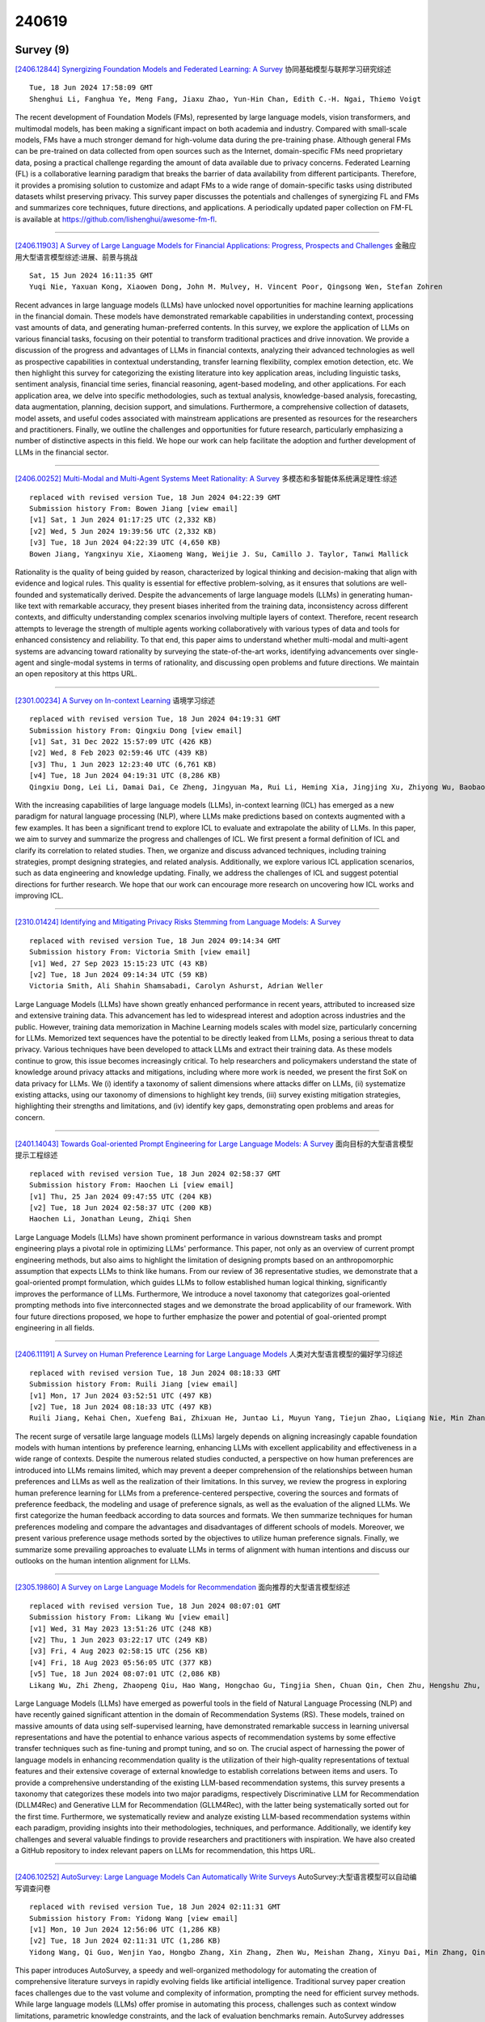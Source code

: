 240619
========

----------
Survey (9)
----------

`[2406.12844] Synergizing Foundation Models and Federated Learning: A Survey <https://arxiv.org/abs/2406.12844>`__ 协同基础模型与联邦学习研究综述

::

    Tue, 18 Jun 2024 17:58:09 GMT
    Shenghui Li, Fanghua Ye, Meng Fang, Jiaxu Zhao, Yun-Hin Chan, Edith C.-H. Ngai, Thiemo Voigt

The recent development of Foundation Models (FMs), represented by large language models, vision transformers, and multimodal models, has been making a significant impact on both academia and industry. Compared with small-scale models, FMs have a much stronger demand for high-volume data during the pre-training phase. Although general FMs can be pre-trained on data collected from open sources such as the Internet, domain-specific FMs need proprietary data, posing a practical challenge regarding the amount of data available due to privacy concerns. Federated Learning (FL) is a collaborative learning paradigm that breaks the barrier of data availability from different participants. Therefore, it provides a promising solution to customize and adapt FMs to a wide range of domain-specific tasks using distributed datasets whilst preserving privacy. This survey paper discusses the potentials and challenges of synergizing FL and FMs and summarizes core techniques, future directions, and applications. A periodically updated paper collection on FM-FL is available at https://github.com/lishenghui/awesome-fm-fl.

------------

`[2406.11903] A Survey of Large Language Models for Financial Applications: Progress, Prospects and Challenges <https://arxiv.org/abs/2406.11903>`__ 金融应用大型语言模型综述:进展、前景与挑战

::

    Sat, 15 Jun 2024 16:11:35 GMT
    Yuqi Nie, Yaxuan Kong, Xiaowen Dong, John M. Mulvey, H. Vincent Poor, Qingsong Wen, Stefan Zohren

Recent advances in large language models (LLMs) have unlocked novel opportunities for machine learning applications in the financial domain. These models have demonstrated remarkable capabilities in understanding context, processing vast amounts of data, and generating human-preferred contents. In this survey, we explore the application of LLMs on various financial tasks, focusing on their potential to transform traditional practices and drive innovation. We provide a discussion of the progress and advantages of LLMs in financial contexts, analyzing their advanced technologies as well as prospective capabilities in contextual understanding, transfer learning flexibility, complex emotion detection, etc. We then highlight this survey for categorizing the existing literature into key application areas, including linguistic tasks, sentiment analysis, financial time series, financial reasoning, agent-based modeling, and other applications. For each application area, we delve into specific methodologies, such as textual analysis, knowledge-based analysis, forecasting, data augmentation, planning, decision support, and simulations. Furthermore, a comprehensive collection of datasets, model assets, and useful codes associated with mainstream applications are presented as resources for the researchers and practitioners. Finally, we outline the challenges and opportunities for future research, particularly emphasizing a number of distinctive aspects in this field. We hope our work can help facilitate the adoption and further development of LLMs in the financial sector.

------------

`[2406.00252] Multi-Modal and Multi-Agent Systems Meet Rationality: A Survey <https://arxiv.org/abs/2406.00252>`__ 多模态和多智能体系统满足理性:综述

::

    replaced with revised version Tue, 18 Jun 2024 04:22:39 GMT
    Submission history From: Bowen Jiang [view email]
    [v1] Sat, 1 Jun 2024 01:17:25 UTC (2,332 KB)
    [v2] Wed, 5 Jun 2024 19:39:56 UTC (2,332 KB)
    [v3] Tue, 18 Jun 2024 04:22:39 UTC (4,650 KB)
    Bowen Jiang, Yangxinyu Xie, Xiaomeng Wang, Weijie J. Su, Camillo J. Taylor, Tanwi Mallick

Rationality is the quality of being guided by reason, characterized by logical thinking and decision-making that align with evidence and logical rules. This quality is essential for effective problem-solving, as it ensures that solutions are well-founded and systematically derived. Despite the advancements of large language models (LLMs) in generating human-like text with remarkable accuracy, they present biases inherited from the training data, inconsistency across different contexts, and difficulty understanding complex scenarios involving multiple layers of context. Therefore, recent research attempts to leverage the strength of multiple agents working collaboratively with various types of data and tools for enhanced consistency and reliability. To that end, this paper aims to understand whether multi-modal and multi-agent systems are advancing toward rationality by surveying the state-of-the-art works, identifying advancements over single-agent and single-modal systems in terms of rationality, and discussing open problems and future directions. We maintain an open repository at this https URL.

------------

`[2301.00234] A Survey on In-context Learning <https://arxiv.org/abs/2301.00234>`__ 语境学习综述

::

    replaced with revised version Tue, 18 Jun 2024 04:19:31 GMT
    Submission history From: Qingxiu Dong [view email]
    [v1] Sat, 31 Dec 2022 15:57:09 UTC (426 KB)
    [v2] Wed, 8 Feb 2023 02:59:46 UTC (439 KB)
    [v3] Thu, 1 Jun 2023 12:23:40 UTC (6,761 KB)
    [v4] Tue, 18 Jun 2024 04:19:31 UTC (8,286 KB)
    Qingxiu Dong, Lei Li, Damai Dai, Ce Zheng, Jingyuan Ma, Rui Li, Heming Xia, Jingjing Xu, Zhiyong Wu, Baobao Chang, Xu Sun, Lei Li and Zhifang Sui

With the increasing capabilities of large language models (LLMs), in-context learning (ICL) has emerged as a new paradigm for natural language processing (NLP), where LLMs make predictions based on contexts augmented with a few examples. It has been a significant trend to explore ICL to evaluate and extrapolate the ability of LLMs. In this paper, we aim to survey and summarize the progress and challenges of ICL. We first present a formal definition of ICL and clarify its correlation to related studies. Then, we organize and discuss advanced techniques, including training strategies, prompt designing strategies, and related analysis. Additionally, we explore various ICL application scenarios, such as data engineering and knowledge updating. Finally, we address the challenges of ICL and suggest potential directions for further research. We hope that our work can encourage more research on uncovering how ICL works and improving ICL.

------------

`[2310.01424] Identifying and Mitigating Privacy Risks Stemming from Language Models: A Survey <https://arxiv.org/abs/2310.01424>`__ 

::

    replaced with revised version Tue, 18 Jun 2024 09:14:34 GMT
    Submission history From: Victoria Smith [view email]
    [v1] Wed, 27 Sep 2023 15:15:23 UTC (43 KB)
    [v2] Tue, 18 Jun 2024 09:14:34 UTC (59 KB)
    Victoria Smith, Ali Shahin Shamsabadi, Carolyn Ashurst, Adrian Weller

Large Language Models (LLMs) have shown greatly enhanced performance in recent years, attributed to increased size and extensive training data. This advancement has led to widespread interest and adoption across industries and the public. However, training data memorization in Machine Learning models scales with model size, particularly concerning for LLMs. Memorized text sequences have the potential to be directly leaked from LLMs, posing a serious threat to data privacy. Various techniques have been developed to attack LLMs and extract their training data. As these models continue to grow, this issue becomes increasingly critical. To help researchers and policymakers understand the state of knowledge around privacy attacks and mitigations, including where more work is needed, we present the first SoK on data privacy for LLMs. We (i) identify a taxonomy of salient dimensions where attacks differ on LLMs, (ii) systematize existing attacks, using our taxonomy of dimensions to highlight key trends, (iii) survey existing mitigation strategies, highlighting their strengths and limitations, and (iv) identify key gaps, demonstrating open problems and areas for concern.

------------

`[2401.14043] Towards Goal-oriented Prompt Engineering for Large Language Models: A Survey <https://arxiv.org/abs/2401.14043>`__ 面向目标的大型语言模型提示工程综述

::

    replaced with revised version Tue, 18 Jun 2024 02:58:37 GMT
    Submission history From: Haochen Li [view email]
    [v1] Thu, 25 Jan 2024 09:47:55 UTC (204 KB)
    [v2] Tue, 18 Jun 2024 02:58:37 UTC (200 KB)
    Haochen Li, Jonathan Leung, Zhiqi Shen

Large Language Models (LLMs) have shown prominent performance in various downstream tasks and prompt engineering plays a pivotal role in optimizing LLMs' performance. This paper, not only as an overview of current prompt engineering methods, but also aims to highlight the limitation of designing prompts based on an anthropomorphic assumption that expects LLMs to think like humans. From our review of 36 representative studies, we demonstrate that a goal-oriented prompt formulation, which guides LLMs to follow established human logical thinking, significantly improves the performance of LLMs. Furthermore, We introduce a novel taxonomy that categorizes goal-oriented prompting methods into five interconnected stages and we demonstrate the broad applicability of our framework. With four future directions proposed, we hope to further emphasize the power and potential of goal-oriented prompt engineering in all fields.

------------

`[2406.11191] A Survey on Human Preference Learning for Large Language Models <https://arxiv.org/abs/2406.11191>`__ 人类对大型语言模型的偏好学习综述

::

    replaced with revised version Tue, 18 Jun 2024 08:18:33 GMT
    Submission history From: Ruili Jiang [view email]
    [v1] Mon, 17 Jun 2024 03:52:51 UTC (497 KB)
    [v2] Tue, 18 Jun 2024 08:18:33 UTC (497 KB)
    Ruili Jiang, Kehai Chen, Xuefeng Bai, Zhixuan He, Juntao Li, Muyun Yang, Tiejun Zhao, Liqiang Nie, Min Zhang

The recent surge of versatile large language models (LLMs) largely depends on aligning increasingly capable foundation models with human intentions by preference learning, enhancing LLMs with excellent applicability and effectiveness in a wide range of contexts. Despite the numerous related studies conducted, a perspective on how human preferences are introduced into LLMs remains limited, which may prevent a deeper comprehension of the relationships between human preferences and LLMs as well as the realization of their limitations. In this survey, we review the progress in exploring human preference learning for LLMs from a preference-centered perspective, covering the sources and formats of preference feedback, the modeling and usage of preference signals, as well as the evaluation of the aligned LLMs. We first categorize the human feedback according to data sources and formats. We then summarize techniques for human preferences modeling and compare the advantages and disadvantages of different schools of models. Moreover, we present various preference usage methods sorted by the objectives to utilize human preference signals. Finally, we summarize some prevailing approaches to evaluate LLMs in terms of alignment with human intentions and discuss our outlooks on the human intention alignment for LLMs.

------------

`[2305.19860] A Survey on Large Language Models for Recommendation <https://arxiv.org/abs/2305.19860>`__ 面向推荐的大型语言模型综述

::

    replaced with revised version Tue, 18 Jun 2024 08:07:01 GMT
    Submission history From: Likang Wu [view email]
    [v1] Wed, 31 May 2023 13:51:26 UTC (248 KB)
    [v2] Thu, 1 Jun 2023 03:22:17 UTC (249 KB)
    [v3] Fri, 4 Aug 2023 02:58:15 UTC (256 KB)
    [v4] Fri, 18 Aug 2023 05:56:05 UTC (377 KB)
    [v5] Tue, 18 Jun 2024 08:07:01 UTC (2,086 KB)
    Likang Wu, Zhi Zheng, Zhaopeng Qiu, Hao Wang, Hongchao Gu, Tingjia Shen, Chuan Qin, Chen Zhu, Hengshu Zhu, Qi Liu, Hui Xiong, Enhong Chen

Large Language Models (LLMs) have emerged as powerful tools in the field of Natural Language Processing (NLP) and have recently gained significant attention in the domain of Recommendation Systems (RS). These models, trained on massive amounts of data using self-supervised learning, have demonstrated remarkable success in learning universal representations and have the potential to enhance various aspects of recommendation systems by some effective transfer techniques such as fine-tuning and prompt tuning, and so on. The crucial aspect of harnessing the power of language models in enhancing recommendation quality is the utilization of their high-quality representations of textual features and their extensive coverage of external knowledge to establish correlations between items and users. To provide a comprehensive understanding of the existing LLM-based recommendation systems, this survey presents a taxonomy that categorizes these models into two major paradigms, respectively Discriminative LLM for Recommendation (DLLM4Rec) and Generative LLM for Recommendation (GLLM4Rec), with the latter being systematically sorted out for the first time. Furthermore, we systematically review and analyze existing LLM-based recommendation systems within each paradigm, providing insights into their methodologies, techniques, and performance. Additionally, we identify key challenges and several valuable findings to provide researchers and practitioners with inspiration. We have also created a GitHub repository to index relevant papers on LLMs for recommendation, this https URL.

------------

`[2406.10252] AutoSurvey: Large Language Models Can Automatically Write Surveys <https://arxiv.org/abs/2406.10252>`__ AutoSurvey:大型语言模型可以自动编写调查问卷

::

    replaced with revised version Tue, 18 Jun 2024 02:11:31 GMT
    Submission history From: Yidong Wang [view email]
    [v1] Mon, 10 Jun 2024 12:56:06 UTC (1,286 KB)
    [v2] Tue, 18 Jun 2024 02:11:31 UTC (1,286 KB)
    Yidong Wang, Qi Guo, Wenjin Yao, Hongbo Zhang, Xin Zhang, Zhen Wu, Meishan Zhang, Xinyu Dai, Min Zhang, Qingsong Wen, Wei Ye, Shikun Zhang, Yue Zhang

This paper introduces AutoSurvey, a speedy and well-organized methodology for automating the creation of comprehensive literature surveys in rapidly evolving fields like artificial intelligence. Traditional survey paper creation faces challenges due to the vast volume and complexity of information, prompting the need for efficient survey methods. While large language models (LLMs) offer promise in automating this process, challenges such as context window limitations, parametric knowledge constraints, and the lack of evaluation benchmarks remain. AutoSurvey addresses these challenges through a systematic approach that involves initial retrieval and outline generation, subsection drafting by specialized LLMs, integration and refinement, and rigorous evaluation and iteration. Our contributions include a comprehensive solution to the survey problem, a reliable evaluation method, and experimental validation demonstrating AutoSurvey's effectiveness.We open our resources at \url{this https URL}.

------------

--------------
Benchmark (22)
--------------

`[2406.12072] DTGB: A Comprehensive Benchmark for Dynamic Text-Attributed Graphs <https://arxiv.org/abs/2406.12072>`__ DTGB:动态文本属性图综合基准

::

    Mon, 17 Jun 2024 20:16:12 GMT
    Jiasheng Zhang, Jialin Chen, Menglin Yang, Aosong Feng, Shuang Liang, Jie Shao, and Rex Ying

Dynamic text-attributed graphs (DyTAGs) are prevalent in various real-world scenarios, where each node and edge are associated with text descriptions, and both the graph structure and text descriptions evolve over time. Despite their broad applicability, there is a notable scarcity of benchmark datasets tailored to DyTAGs, which hinders the potential advancement in many research fields. To address this gap, we introduce Dynamic Text-attributed Graph Benchmark (DTGB), a collection of large-scale, time-evolving graphs from diverse domains, with nodes and edges enriched by dynamically changing text attributes and categories. To facilitate the use of DTGB, we design standardized evaluation procedures based on four real-world use cases: future link prediction, destination node retrieval, edge classification, and textual relation generation. These tasks require models to understand both dynamic graph structures and natural language, highlighting the unique challenges posed by DyTAGs. Moreover, we conduct extensive benchmark experiments on DTGB, evaluating 7 popular dynamic graph learning algorithms and their variants of adapting to text attributes with LLM embeddings, along with 6 powerful large language models (LLMs). Our results show the limitations of existing models in handling DyTAGs. Our analysis also demonstrates the utility of DTGB in investigating the incorporation of structural and textual dynamics. The proposed DTGB fosters research on DyTAGs and their broad applications. It offers a comprehensive benchmark for evaluating and advancing models to handle the interplay between dynamic graph structures and natural language. The dataset and source code are available at https://github.com/zjs123/DTGB.

------------

`[2406.12321] Automatic benchmarking of large multimodal models via iterative experiment programming <https://arxiv.org/abs/2406.12321>`__ 基于迭代实验编程的大型多模态模型自动基准测试

::

    Tue, 18 Jun 2024 06:43:46 GMT
    Alessandro Conti, Enrico Fini, Paolo Rota, Yiming Wang, Massimiliano Mancini, Elisa Ricci

Assessing the capabilities of large multimodal models (LMMs) often requires the creation of ad-hoc evaluations. Currently, building new benchmarks requires tremendous amounts of manual work for each specific analysis. This makes the evaluation process tedious and costly. In this paper, we present APEx, Automatic Programming of Experiments, the first framework for automatic benchmarking of LMMs. Given a research question expressed in natural language, APEx leverages a large language model (LLM) and a library of pre-specified tools to generate a set of experiments for the model at hand, and progressively compile a scientific report. The report drives the testing procedure: based on the current status of the investigation, APEx chooses which experiments to perform and whether the results are sufficient to draw conclusions. Finally, the LLM refines the report, presenting the results to the user in natural language. Thanks to its modularity, our framework is flexible and extensible as new tools become available. Empirically, APEx reproduces the findings of existing studies while allowing for arbitrary analyses and hypothesis testing.

------------

`[2406.12655] Benchmarks and Metrics for Evaluations of Code Generation: A Critical Review <https://arxiv.org/abs/2406.12655>`__ 

::

    Tue, 18 Jun 2024 14:25:34 GMT
    Debalina Ghosh Paul, Hong Zhu and Ian Bayley

With the rapid development of Large Language Models (LLMs), a large number of machine learning models have been developed to assist programming tasks including the generation of program code from natural language input. However, how to evaluate such LLMs for this task is still an open problem despite of the great amount of research efforts that have been made and reported to evaluate and compare them. This paper provides a critical review of the existing work on the testing and evaluation of these tools with a focus on two key aspects: the benchmarks and the metrics used in the evaluations. Based on the review, further research directions are discussed.

------------

`[2406.12009] FinTruthQA: A Benchmark Dataset for Evaluating the Quality of Financial Information Disclosure <https://arxiv.org/abs/2406.12009>`__ FinTruthQA:评估财务信息披露质量的基准数据集

::

    Mon, 17 Jun 2024 18:25:02 GMT
    Ziyue Xu, Peilin Zhou, Xinyu Shi, Jiageng Wu, Yikang Jiang, Bin Ke, Jie Yang

Accurate and transparent financial information disclosure is crucial in the fields of accounting and finance, ensuring market efficiency and investor confidence. Among many information disclosure platforms, the Chinese stock exchanges' investor interactive platform provides a novel and interactive way for listed firms to disclose information of interest to investors through an online question-and-answer (Q&A) format. However, it is common for listed firms to respond to questions with limited or no substantive information, and automatically evaluating the quality of financial information disclosure on large amounts of Q&A pairs is challenging. This paper builds a benchmark FinTruthQA, that can evaluate advanced natural language processing (NLP) techniques for the automatic quality assessment of information disclosure in financial Q&A data. FinTruthQA comprises 6,000 real-world financial Q&A entries and each Q&A was manually annotated based on four conceptual dimensions of accounting. We benchmarked various NLP techniques on FinTruthQA, including statistical machine learning models, pre-trained language model and their fine-tuned versions, as well as the large language model GPT-4. Experiments showed that existing NLP models have strong predictive ability for real question identification and question relevance tasks, but are suboptimal for answer relevance and answer readability tasks. By establishing this benchmark, we provide a robust foundation for the automatic evaluation of information disclosure, significantly enhancing the transparency and quality of financial reporting. FinTruthQA can be used by auditors, regulators, and financial analysts for real-time monitoring and data-driven decision-making, as well as by researchers for advanced studies in accounting and finance, ultimately fostering greater trust and efficiency in the financial markets.

------------

`[2406.12066] Language Models are Surprisingly Fragile to Drug Names in Biomedical Benchmarks <https://arxiv.org/abs/2406.12066>`__ 在生物医学基准中，语言模型对药物名称的影响令人惊讶地脆弱

::

    Mon, 17 Jun 2024 20:09:24 GMT
    Jack Gallifant, Shan Chen, Pedro Moreira, Nikolaj Munch, Mingye Gao, Jackson Pond, Leo Anthony Celi, Hugo Aerts, Thomas Hartvigsen, Danielle Bitterman

Medical knowledge is context-dependent and requires consistent reasoning across various natural language expressions of semantically equivalent phrases.
This is particularly crucial for drug names, where patients often use brand names like Advil or Tylenol instead of their generic equivalents. To study this, we create a new robustness dataset, RABBITS, to evaluate performance differences on medical benchmarks after swapping brand and generic drug names using physician expert annotations.
We assess both open-source and API-based LLMs on MedQA and MedMCQA, revealing a consistent performance drop ranging from 1-10\%. Furthermore, we identify a potential source of this fragility as the contamination of test data in widely used pre-training datasets. All code is accessible at https://github.com/BittermanLab/RABBITS, and a HuggingFace leaderboard is available at https://huggingface.co/spaces/AIM-Harvard/rabbits-leaderboard.

------------

`[2406.12386] IPEval: A Bilingual Intellectual Property Agency Consultation Evaluation Benchmark for Large Language Models <https://arxiv.org/abs/2406.12386>`__ IPEval:面向大型语言模型的双语知识产权代理咨询评估基准

::

    Tue, 18 Jun 2024 08:18:18 GMT
    Qiyao Wang, Jianguo Huang, Shule Lu, Yuan Lin, Kan Xu, Liang Yang, Hongfei Lin

The rapid development of Large Language Models (LLMs) in vertical domains, including intellectual property (IP), lacks a specific evaluation benchmark for assessing their understanding, application, and reasoning abilities. To fill this gap, we introduce IPEval, the first evaluation benchmark tailored for IP agency and consulting tasks. IPEval comprises 2657 multiple-choice questions across four major dimensions: creation, application, protection, and management of IP. These questions span patent rights (inventions, utility models, designs), trademarks, copyrights, trade secrets, and other related laws.
Evaluation methods include zero-shot, 5-few-shot, and Chain of Thought (CoT) for seven LLM types, predominantly in English or Chinese. Results show superior English performance by models like GPT series and Qwen series, while Chinese-centric LLMs excel in Chinese tests, albeit specialized IP LLMs lag behind general-purpose ones. Regional and temporal aspects of IP underscore the need for LLMs to grasp legal nuances and evolving laws. IPEval aims to accurately gauge LLM capabilities in IP and spur development of specialized models. Website: \url{https://ipeval.github.io/}

------------

`[2406.12546] Liar, Liar, Logical Mire: A Benchmark for Suppositional Reasoning in Large Language Models <https://arxiv.org/abs/2406.12546>`__ 

::

    Tue, 18 Jun 2024 12:24:22 GMT
    Philipp Mondorf, Barbara Plank

Knights and knaves problems represent a classic genre of logical puzzles where characters either tell the truth or lie. The objective is to logically deduce each character's identity based on their statements. The challenge arises from the truth-telling or lying behavior, which influences the logical implications of each statement. Solving these puzzles requires not only direct deductions from individual statements, but the ability to assess the truthfulness of statements by reasoning through various hypothetical scenarios.
As such, knights and knaves puzzles serve as compelling examples of suppositional reasoning. In this paper, we introduce $\textit{TruthQuest}$, a benchmark for suppositional reasoning based on the principles of knights and knaves puzzles. Our benchmark presents problems of varying complexity, considering both the number of characters and the types of logical statements involved. Evaluations on $\textit{TruthQuest}$ show that large language models like Llama 3 and Mixtral-8x7B exhibit significant difficulties solving these tasks. A detailed error analysis of the models' output reveals that lower-performing models exhibit a diverse range of reasoning errors, frequently failing to grasp the concept of truth and lies. In comparison, more proficient models primarily struggle with accurately inferring the logical implications of potentially false statements.

------------

`[2406.12549] MultiSocial: Multilingual Benchmark of Machine-Generated Text Detection of Social-Media Texts <https://arxiv.org/abs/2406.12549>`__ MultiSocial:社交媒体文本机器生成文本检测的多语言基准

::

    Tue, 18 Jun 2024 12:26:09 GMT
    Dominik Macko, Jakub Kopal, Robert Moro, Ivan Srba

Recent LLMs are able to generate high-quality multilingual texts, indistinguishable for humans from authentic human-written ones. Research in machine-generated text detection is however mostly focused on the English language and longer texts, such as news articles, scientific papers or student essays. Social-media texts are usually much shorter and often feature informal language, grammatical errors, or distinct linguistic items (e.g., emoticons, hashtags). There is a gap in studying the ability of existing methods in detection of such texts, reflected also in the lack of existing multilingual benchmark datasets. To fill this gap we propose the first multilingual (22 languages) and multi-platform (5 social media platforms) dataset for benchmarking machine-generated text detection in the social-media domain, called MultiSocial. It contains 472,097 texts, of which about 58k are human-written and approximately the same amount is generated by each of 7 multilingual LLMs. We use this benchmark to compare existing detection methods in zero-shot as well as fine-tuned form. Our results indicate that the fine-tuned detectors have no problem to be trained on social-media texts and that the platform selection for training matters.

------------

`[2406.12572] Mathador-LM: A Dynamic Benchmark for Mathematical Reasoning on Large Language Models <https://arxiv.org/abs/2406.12572>`__ Mathador-LM:大型语言模型数学推理动态基准

::

    Tue, 18 Jun 2024 13:02:12 GMT
    Eldar Kurtic, Amir Moeini, Dan Alistarh

We introduce Mathador-LM, a new benchmark for evaluating the mathematical reasoning on large language models (LLMs), combining ruleset interpretation, planning, and problem-solving. This benchmark is inspired by the Mathador game, where the objective is to reach a target number using basic arithmetic operations on a given set of base numbers, following a simple set of rules. We show that, across leading LLMs, we obtain stable average performance while generating benchmark instances dynamically, following a target difficulty level. Thus, our benchmark alleviates concerns about test-set leakage into training data, an issue that often undermines popular benchmarks. Additionally, we conduct a comprehensive evaluation of both open and closed-source state-of-the-art LLMs on Mathador-LM. Our findings reveal that contemporary models struggle with Mathador-LM, scoring significantly lower than average 5th graders. This stands in stark contrast to their strong performance on popular mathematical reasoning benchmarks.

------------

`[2406.12753] OlympicArena: Benchmarking Multi-discipline Cognitive Reasoning for Superintelligent AI <https://arxiv.org/abs/2406.12753>`__ OlympicArena:面向超级智能AI的多学科认知推理基准测试

::

    Tue, 18 Jun 2024 16:20:53 GMT
    Zhen Huang, Zengzhi Wang, Shijie Xia, Xuefeng Li, Haoyang Zou, Ruijie Xu, Run-Ze Fan, Lyumanshan Ye, Ethan Chern, Yixin Ye, Yikai Zhang, Yuqing Yang, Ting Wu, Binjie Wang, Shichao Sun, Yang Xiao, Yiyuan Li, Fan Zhou, Steffi Chern, Yiwei Qin, Yan Ma, Jiadi Su, Yixiu Liu, Yuxiang Zheng, Shaoting Zhang, Dahua Lin, Yu Qiao, Pengfei Liu

The evolution of Artificial Intelligence (AI) has been significantly accelerated by advancements in Large Language Models (LLMs) and Large Multimodal Models (LMMs), gradually showcasing potential cognitive reasoning abilities in problem-solving and scientific discovery (i.e., AI4Science) once exclusive to human intellect. To comprehensively evaluate current models' performance in cognitive reasoning abilities, we introduce OlympicArena, which includes 11,163 bilingual problems across both text-only and interleaved text-image modalities. These challenges encompass a wide range of disciplines spanning seven fields and 62 international Olympic competitions, rigorously examined for data leakage. We argue that the challenges in Olympic competition problems are ideal for evaluating AI's cognitive reasoning due to their complexity and interdisciplinary nature, which are essential for tackling complex scientific challenges and facilitating discoveries. Beyond evaluating performance across various disciplines using answer-only criteria, we conduct detailed experiments and analyses from multiple perspectives. We delve into the models' cognitive reasoning abilities, their performance across different modalities, and their outcomes in process-level evaluations, which are vital for tasks requiring complex reasoning with lengthy solutions. Our extensive evaluations reveal that even advanced models like GPT-4o only achieve a 39.97% overall accuracy, illustrating current AI limitations in complex reasoning and multimodal integration. Through the OlympicArena, we aim to advance AI towards superintelligence, equipping it to address more complex challenges in science and beyond. We also provide a comprehensive set of resources to support AI research, including a benchmark dataset, an open-source annotation platform, a detailed evaluation tool, and a leaderboard with automatic submission features.

------------

`[2406.12784] UBENCH: Benchmarking Uncertainty in Large Language Models with Multiple Choice Questions <https://arxiv.org/abs/2406.12784>`__ UBENCH:基于多项选择题的大型语言模型不确定性基准测试

::

    Tue, 18 Jun 2024 16:50:38 GMT
    Xunzhi Wang, Zhuowei Zhang, Qiongyu Li, Gaonan Chen, Mengting Hu, Zhiyu li, Bitong Luo, Hang Gao, Zhixin Han, Haotian Wang

The rapid development of large language models (LLMs) has shown promising practical results. However, their low interpretability often leads to errors in unforeseen circumstances, limiting their utility. Many works have focused on creating comprehensive evaluation systems, but previous benchmarks have primarily assessed problem-solving abilities while neglecting the response's uncertainty, which may result in unreliability. Recent methods for measuring LLM reliability are resource-intensive and unable to test black-box models. To address this, we propose UBENCH, a comprehensive benchmark for evaluating LLM reliability. UBENCH includes 3,978 multiple-choice questions covering knowledge, language, understanding, and reasoning abilities. Experimental results show that UBENCH has achieved state-of-the-art performance, while its single-sampling method significantly saves computational resources compared to baseline methods that require multiple samplings. Additionally, based on UBENCH, we evaluate the reliability of 15 popular LLMs, finding GLM4 to be the most outstanding, closely followed by GPT-4. We also explore the impact of Chain-of-Thought prompts, role-playing prompts, option order, and temperature on LLM reliability, analyzing the varying effects on different LLMs.

------------

`[2406.11939] From Crowdsourced Data to High-Quality Benchmarks: Arena-Hard and BenchBuilder Pipeline <https://arxiv.org/abs/2406.11939>`__ 从众包数据到高质量基准:Arena-Hard和BenchBuilder管道

::

    Mon, 17 Jun 2024 17:26:10 GMT
    Tianle Li, Wei-Lin Chiang, Evan Frick, Lisa Dunlap, Tianhao Wu, Banghua Zhu, Joseph E. Gonzalez, Ion Stoica

The rapid evolution of language models has necessitated the development of more challenging benchmarks. Current static benchmarks often struggle to consistently distinguish between the capabilities of different models and fail to align with real-world user preferences. On the other hand, live crowd-sourced platforms like the Chatbot Arena collect a wide range of natural prompts and user feedback. However, these prompts vary in sophistication and the feedback cannot be applied offline to new models. In order to ensure that benchmarks keep up with the pace of LLM development, we address how one can evaluate benchmarks on their ability to confidently separate models and their alignment with human preference. Under these principles, we developed BenchBuilder, a living benchmark that filters high-quality prompts from live data sources to enable offline evaluation on fresh, challenging prompts.
BenchBuilder identifies seven indicators of a high-quality prompt, such as the requirement for domain knowledge, and utilizes an LLM annotator to select a high-quality subset of prompts from various topic clusters. The LLM evaluation process employs an LLM judge to ensure a fully automated, high-quality, and constantly updating benchmark. We apply BenchBuilder on prompts from the Chatbot Arena to create Arena-Hard-Auto v0.1: 500 challenging user prompts from a wide range of tasks. Arena-Hard-Auto v0.1 offers 3x tighter confidence intervals than MT-Bench and achieves a state-of-the-art 89.1% agreement with human preference rankings, all at a cost of only $25 and without human labelers. The BenchBuilder pipeline enhances evaluation benchmarks and provides a valuable tool for developers, enabling them to extract high-quality benchmarks from extensive data with minimal effort.

------------

`[2406.11915] miniCodeProps: a Minimal Benchmark for Proving Code Properties <https://arxiv.org/abs/2406.11915>`__ miniCodeProps:证明代码属性的最小基准测试

::

    Sun, 16 Jun 2024 21:11:23 GMT
    Evan Lohn and Sean Welleck

Neural networks have shown initial promise in automating mathematical theorem proving in proof assistants such as Lean. The same proof assistants can be used to verify the correctness of code by pairing code with specifications and proofs that the specifications hold. Automating the writing of code, specifications, and proofs could lower the cost of verification, or, ambitiously, enable a machine learning system to output provably correct code.
However, it remains unclear whether current neural theorem provers can automatically verify even relatively simple programs. We present miniCodeProps, a benchmark of 177 program specifications in the Lean proof assistant, aimed at the subproblem of automatically generating a proof for a provided program and specification. miniCodeProps contains specifications about simple, self-contained programs (e.g., lists, natural numbers, binary trees) with varied proof difficulty. Despite its simplicity, miniCodeProps is challenging for current LLM-based provers, which succeed in proving about 25 percent of the specifications. We publicly release miniCodeProps as a benchmark for furthering automated theorem proving in the context of formally verified code.

------------

`[2406.11927] REPOEXEC: Evaluate Code Generation with a Repository-Level Executable Benchmark <https://arxiv.org/abs/2406.11927>`__ 

::

    Mon, 17 Jun 2024 10:45:22 GMT
    Nam Le Hai, Dung Manh Nguyen, Nghi D. Q. Bui

The ability of CodeLLMs to generate executable and functionally correct code at the \textit{repository-level scale }remains largely unexplored. We introduce \methodnamews, a novel benchmark for evaluating code generation at the repository-level scale, emphasizing executability and correctness.
\methodnamews provides an automated system that verifies requirements and incorporates a mechanism for dynamically generating high-coverage test cases to assess the functionality of generated code. Our work explores a controlled scenario where developers specify necessary code dependencies, challenging the model to integrate these accurately. Experiments show that while pretrained LLMs outperform instruction-tuning models in correctness, the latter excel in utilizing provided dependencies and demonstrating debugging capabilities.
\methodnamews aims to provide a comprehensive evaluation of code functionality and alignment with developer intent, paving the way for more reliable and applicable CodeLLMs in real-world scenarios.

------------

`[2406.12635] ScenEval: A Benchmark for Scenario-Based Evaluation of Code Generation <https://arxiv.org/abs/2406.12635>`__ ScenEval:基于场景的代码生成评估基准

::

    Tue, 18 Jun 2024 14:02:20 GMT
    Debalina Ghosh Paul, Hong Zhu and Ian Bayley

In the scenario-based evaluation of machine learning models, a key problem is how to construct test datasets that represent various scenarios. The methodology proposed in this paper is to construct a benchmark and attach metadata to each test case. Then a test system can be constructed with test morphisms that filter the test cases based on metadata to form a dataset.
The paper demonstrates this methodology with large language models for code generation. A benchmark called ScenEval is constructed from problems in textbooks, an online tutorial website and Stack Overflow. Filtering by scenario is demonstrated and the test sets are used to evaluate ChatGPT for Java code generation.
Our experiments found that the performance of ChatGPT decreases with the complexity of the coding task. It is weakest for advanced topics like multi-threading, data structure algorithms and recursive methods. The Java code generated by ChatGPT tends to be much shorter than reference solution in terms of number of lines, while it is more likely to be more complex in both cyclomatic and cognitive complexity metrics, if the generated code is correct.
However, the generated code is more likely to be less complex than the reference solution if the code is incorrect.

------------

`[2406.12742] Benchmarking Multi-Image Understanding in Vision and Language Models: Perception, Knowledge, Reasoning, and Multi-Hop Reasoning <https://arxiv.org/abs/2406.12742>`__ 视觉和语言模型中的多图像理解基准测试:感知、知识、推理和多跳推理

::

    Tue, 18 Jun 2024 16:02:18 GMT
    Bingchen Zhao, Yongshuo Zong, Letian Zhang, Timothy Hospedales

The advancement of large language models (LLMs) has significantly broadened the scope of applications in natural language processing, with multi-modal LLMs extending these capabilities to integrate and interpret visual data. However, existing benchmarks for visual language models (VLMs) predominantly focus on single-image inputs, neglecting the crucial aspect of multi-image understanding. In this paper, we introduce a Multi-Image Relational Benchmark MIRB, designed to evaluate VLMs' ability to compare, analyze, and reason across multiple images. Our benchmark encompasses four categories: perception, visual world knowledge, reasoning, and multi-hop reasoning. Through a comprehensive evaluation of a wide range of open-source and closed-source models, we demonstrate that while open-source VLMs were shown to approach the performance of GPT-4V in single-image tasks, a significant performance gap remains in multi-image reasoning tasks. Our findings also reveal that even the state-of-the-art GPT-4V model struggles with our benchmark, underscoring the need for further research and development in this area. We believe our contribution of MIRB could serve as a testbed for developing the next-generation multi-modal models.

------------

`[2312.11865] Large Language Models Play StarCraft II: Benchmarks and A Chain of Summarization Approach <https://arxiv.org/abs/2312.11865>`__ 大型语言模型玩星际争霸2:基准和摘要链方法

::

    replaced with revised version Tue, 18 Jun 2024 03:07:37 GMT
    Submission history From: Weiyu Ma [view email]
    [v1] Tue, 19 Dec 2023 05:27:16 UTC (38,368 KB)
    [v2] Mon, 17 Jun 2024 09:04:43 UTC (12,766 KB)
    [v3] Tue, 18 Jun 2024 03:07:37 UTC (12,766 KB)
    Weiyu Ma, Qirui Mi, Yongcheng Zeng, Xue Yan, Yuqiao Wu, Runji Lin, Haifeng Zhang, Jun Wang

StarCraft II is a challenging benchmark for AI agents due to the necessity of both precise micro level operations and strategic macro awareness. Previous works, such as Alphastar and SCC, achieve impressive performance on tackling StarCraft II , however, still exhibit deficiencies in long term strategic planning and strategy interpretability. Emerging large language model (LLM) agents, such as Voyage and MetaGPT, presents the immense potential in solving intricate tasks. Motivated by this, we aim to validate the capabilities of LLMs on StarCraft II, a highly complex RTS this http URL conveniently take full advantage of LLMs` reasoning abilities, we first develop textual StratCraft II environment, called TextStarCraft II, which LLM agent can interact. Secondly, we propose a Chain of Summarization method, including single frame summarization for processing raw observations and multi frame summarization for analyzing game information, providing command recommendations, and generating strategic decisions. Our experiment consists of two parts: first, an evaluation by human experts, which includes assessing the LLMs`s mastery of StarCraft II knowledge and the performance of LLM agents in the game; second, the in game performance of LLM agents, encompassing aspects like win rate and the impact of Chain of Summarization.Experiment results demonstrate that: 1. LLMs possess the relevant knowledge and complex planning abilities needed to address StarCraft II scenarios; 2. Human experts consider the performance of LLM agents to be close to that of an average player who has played StarCraft II for eight years; 3. LLM agents are capable of defeating the built in AI at the Harder(Lv5) difficulty level. We have open sourced the code and released demo videos of LLM agent playing StarCraft II.

------------

`[2310.00746] RoleLLM: Benchmarking, Eliciting, and Enhancing Role-Playing Abilities of Large Language Models <https://arxiv.org/abs/2310.00746>`__ RoleLLM:大型语言模型的基准测试、诱导和角色扮演能力增强

::

    replaced with revised version Tue, 18 Jun 2024 13:08:24 GMT
    Submission history From: Zekun Wang [view email]
    [v1] Sun, 1 Oct 2023 17:52:59 UTC (5,895 KB)
    [v2] Wed, 24 Apr 2024 07:56:00 UTC (5,212 KB)
    [v3] Tue, 18 Jun 2024 13:08:24 UTC (6,344 KB)
    Zekun Moore Wang, Zhongyuan Peng, Haoran Que, Jiaheng Liu, Wangchunshu Zhou, Yuhan Wu, Hongcheng Guo, Ruitong Gan, Zehao Ni, Jian Yang, Man Zhang, Zhaoxiang Zhang, Wanli Ouyang, Ke Xu, Stephen W. Huang, Jie Fu, Junran Peng

The advent of Large Language Models (LLMs) has paved the way for complex tasks such as role-playing, which enhances user interactions by enabling models to imitate various characters. However, the closed-source nature of state-of-the-art LLMs and their general-purpose training limit role-playing optimization. In this paper, we introduce RoleLLM, a framework to benchmark, elicit, and enhance role-playing abilities in LLMs. RoleLLM comprises four stages: (1) Role Profile Construction for 100 roles; (2) Context-Based Instruction Generation (Context-Instruct) for role-specific knowledge extraction; (3) Role Prompting using GPT (RoleGPT) for speaking style imitation; and (4) Role-Conditioned Instruction Tuning (RoCIT) for fine-tuning open-source models along with role customization. By Context-Instruct and RoleGPT, we create RoleBench, the first systematic and fine-grained character-level benchmark dataset for role-playing with 168,093 samples. Moreover, RoCIT on RoleBench yields RoleLLaMA (English) and RoleGLM (Chinese), significantly enhancing role-playing abilities and even achieving comparable results with RoleGPT (using GPT-4).

------------

`[2402.15862] SportQA: A Benchmark for Sports Understanding in Large Language Models <https://arxiv.org/abs/2402.15862>`__ SportQA:大型语言模型中体育理解的基准

::

    replaced with revised version Tue, 18 Jun 2024 03:29:51 GMT
    Submission history From: Haotian Xia [view email]
    [v1] Sat, 24 Feb 2024 17:12:10 UTC (9,069 KB)
    [v2] Tue, 18 Jun 2024 03:29:51 UTC (9,656 KB)
    Haotian Xia, Zhengbang Yang, Yuqing Wang, Rhys Tracy, Yun Zhao, Dongdong Huang, Zezhi Chen, Yan Zhu, Yuan-fang Wang, Weining Shen

A deep understanding of sports, a field rich in strategic and dynamic content, is crucial for advancing Natural Language Processing (NLP). This holds particular significance in the context of evaluating and advancing Large Language Models (LLMs), given the existing gap in specialized benchmarks. To bridge this gap, we introduce SportQA, a novel benchmark specifically designed for evaluating LLMs in the context of sports understanding. SportQA encompasses over 70,000 multiple-choice questions across three distinct difficulty levels, each targeting different aspects of sports knowledge from basic historical facts to intricate, scenario-based reasoning tasks. We conducted a thorough evaluation of prevalent LLMs, mainly utilizing few-shot learning paradigms supplemented by chain-of-thought (CoT) prompting. Our results reveal that while LLMs exhibit competent performance in basic sports knowledge, they struggle with more complex, scenario-based sports reasoning, lagging behind human expertise. The introduction of SportQA marks a significant step forward in NLP, offering a tool for assessing and enhancing sports understanding in LLMs.

------------

`[2403.01976] SciAssess: Benchmarking LLM Proficiency in Scientific Literature Analysis <https://arxiv.org/abs/2403.01976>`__ sciassessment: LLM科学文献分析能力的基准测试

::

    replaced with revised version Tue, 18 Jun 2024 05:45:33 GMT
    Submission history From: Hengxing Cai [view email]
    [v1] Mon, 4 Mar 2024 12:19:28 UTC (4,202 KB)
    [v2] Fri, 15 Mar 2024 13:27:31 UTC (8,174 KB)
    [v3] Sat, 15 Jun 2024 15:45:47 UTC (7,855 KB)
    [v4] Tue, 18 Jun 2024 05:45:33 UTC (7,855 KB)
    Hengxing Cai, Xiaochen Cai, Junhan Chang, Sihang Li, Lin Yao, Changxin Wang, Zhifeng Gao, Hongshuai Wang, Yongge Li, Mujie Lin, Shuwen Yang, Jiankun Wang, Mingjun Xu, Jin Huang, Fang Xi, Jiaxi Zhuang, Yuqi Yin, Yaqi Li, Changhong Chen, Zheng Cheng, Zifeng Zhao, Linfeng Zhang, Guolin Ke

Recent breakthroughs in Large Language Models (LLMs) have revolutionized natural language understanding and generation, sparking significant interest in applying them to scientific literature analysis. However, existing benchmarks fail to adequately evaluate the proficiency of LLMs in this domain, particularly in scenarios requiring higher-level abilities beyond mere memorization and the handling of multimodal data. In response to this gap, we introduce SciAssess, a benchmark specifically designed for the comprehensive evaluation of LLMs in scientific literature analysis. SciAssess aims to thoroughly assess the efficacy of LLMs by focusing on their capabilities in Memorization (L1), Comprehension (L2), and Analysis \& Reasoning (L3). It encompasses a variety of tasks drawn from diverse scientific fields, including fundamental science, alloy materials, biomedicine, drug discovery, and organic materials. To ensure the reliability of SciAssess, rigorous quality control measures have been implemented, ensuring accuracy, anonymization, and compliance with copyright standards. SciAssess evaluates 11 LLMs, including GPT, Claude, and Gemini, highlighting their strengths and areas for improvement. This evaluation supports the ongoing development of LLM applications in the analysis of scientific literature. SciAssess and its resources are available at \url{this https URL}.

------------

`[2403.18697] The Invalsi Benchmarks: measuring Linguistic and Mathematical understanding of Large Language Models in Italian <https://arxiv.org/abs/2403.18697>`__ Invalsi基准:测量意大利语大型语言模型的语言和数学理解

::

    replaced with revised version Mon, 17 Jun 2024 21:55:24 GMT
    Submission history From: Giovanni Puccetti [view email]
    [v1] Wed, 27 Mar 2024 15:46:25 UTC (103 KB)
    [v2] Mon, 17 Jun 2024 21:55:24 UTC (229 KB)
    Andrea Esuli and Giovanni Puccetti

While Italian is a high resource language, there are few Italian-native benchmarks to evaluate Large Language Models (LLMs) generative abilities in this language. This work presents two new benchmarks: Invalsi MATE to evaluate models performance on mathematical understanding in Italian and Invalsi ITA to evaluate language understanding in Italian. These benchmarks are based on the Invalsi tests, which are administered to students of age between 6 and 18 within the Italian school system and have been validated by several experts in teaching and pedagogy.
We use these benchmarks to evaluate 9 powerful language models showing that current language models are bound by 70% accuracy in mathematical understanding, achieved by Llama 3 70b and by 85% in language understanding. We also compare LLMs with the average performance of Italian students to show that Llama 3 is the only one to perform better than students on Invalsi MATE while most models outperform students on Invalsi ITA.
We will make data and evaluation code openly available to pave the way for the future development of larger and harder benchmarks to evaluate LLMs' mathematical and linguistic understanding in Italian.

------------

`[2404.10508] White Men Lead, Black Women Help? Benchmarking Language Agency Social Biases in LLMs <https://arxiv.org/abs/2404.10508>`__ 白人男性领导，黑人女性帮忙?llm中的语言代理社会偏见基准测试

::

    replaced with revised version Mon, 17 Jun 2024 21:36:46 GMT
    Submission history From: Yixin Wan [view email]
    [v1] Tue, 16 Apr 2024 12:27:54 UTC (1,485 KB)
    [v2] Mon, 17 Jun 2024 21:36:46 UTC (5,118 KB)
    Yixin Wan, Kai-Wei Chang

Language agency is an important aspect of evaluating social biases in texts. While several studies approached agency-related bias in human-written language, very limited research has investigated such biases in Large Language Model (LLM)-generated content. In addition, previous research often relies on string-matching techniques to identify agentic and communal words within texts, which fall short of accurately classifying language agency. We introduce the novel Language Agency Bias Evaluation (LABE) benchmark, which comprehensively evaluates biases in LLMs by analyzing agency levels attributed to different demographic groups in model generations. LABE leverages 5,400 template-based prompts, an accurate agency classifier, and corresponding bias metrics to test for gender, racial, and intersectional language agency biases in LLMs on 3 text generation tasks: biographies, professor reviews, and reference letters. To build better and more accurate automated agency classifiers, we also contribute and release the Language Agency Classification (LAC) dataset, consisting of 3,724 agentic and communal sentences. Using LABE, we unveil previously under-explored language agency social biases in 3 recent LLMs: ChatGPT, Llama3, and Mistral. We observe that: (1) For the same text category, LLM generations demonstrate higher levels of gender bias than human-written texts; (2) On most generation tasks, models show remarkably higher levels of intersectional bias than the other bias aspects. Those who are at the intersection of gender and racial minority groups -- such as Black females -- are consistently described by texts with lower levels of agency; (3) Among the 3 LLMs investigated, Llama3 demonstrates greatest overall bias in language agency; (4) Not only does prompt-based mitigation fail to resolve language agency bias in LLMs, but it frequently leads to the exacerbation of biases in generated texts.

------------

---------------
Accelerate (11)
---------------

`[2406.12274] SafeInfer: Context Adaptive Decoding Time Safety Alignment for Large Language Models <https://arxiv.org/abs/2406.12274>`__ SafeInfer:大型语言模型的上下文自适应解码时间安全对齐

::

    Tue, 18 Jun 2024 05:03:23 GMT
    Somnath Banerjee, Soham Tripathy, Sayan Layek, Shanu Kumar, Animesh Mukherjee, Rima Hazra

Safety-aligned language models often exhibit fragile and imbalanced safety mechanisms, increasing the likelihood of generating unsafe content. In addition, incorporating new knowledge through editing techniques to language models can further compromise safety. To address these issues, we propose SafeInfer, a context-adaptive, decoding-time safety alignment strategy for generating safe responses to user queries. SafeInfer comprises two phases: the safety amplification phase, which employs safe demonstration examples to adjust the model's hidden states and increase the likelihood of safer outputs, and the safety-guided decoding phase, which influences token selection based on safety-optimized distributions, ensuring the generated content complies with ethical guidelines. Further, we present HarmEval, a novel benchmark for extensive safety evaluations, designed to address potential misuse scenarios in accordance with the policies of leading AI tech giants.

------------

`[2406.12295] Fast and Slow Generating: An Empirical Study on Large and Small Language Models Collaborative Decoding <https://arxiv.org/abs/2406.12295>`__ 快速和缓慢的生成:大小语言模型协同解码的实证研究

::

    Tue, 18 Jun 2024 05:59:28 GMT
    Kaiyan Zhang, Jianyu Wang, Ning Ding, Biqing Qi, Ermo Hua, Xingtai Lv, Bowen Zhou

Large Language Models (LLMs) demonstrate impressive performance in diverse applications, yet they face significant drawbacks, including high inference latency, expensive training cost, and generation of hallucination.
Collaborative decoding between large and small language models (SLMs) offers a novel approach to address these challenges. Inspired by dual-process cognitive theory, we integrate these methods into a unified framework termed Fast and Slow Generating (FS-GEN). This paper explores several techniques within the FS-GEN framework, including speculative decoding, contrastive decoding, and emulator or proxy fine-tuning. We provide a comprehensive analysis of these methodologies, offering insights into their similarities and differences under this framework. Our study delves into the differential knowledge capabilities of LLMs versus SLMs through the FS-GEN lens, revealing that fewer than 20% of collaborative interactions are required across various methods. These interactions adhere to a scaling law relative to the parameter ratios, thereby facilitating predictable collaboration. Furthermore, we investigate the specific positions where collaboration is most effective from an uncertainty perspective, yielding novel insights that could refine FS-GEN methods. Our findings reveal that the essential difference between models of different sizes lies in the uncertainty of the next token prediction, where interventions by larger models are most needed to assist the smaller ones. Code for Reproduction: https://github.com/TsinghuaC3I/FS-GEN

------------

`[2406.12335] Attention Score is not All You Need for Token Importance Indicator in KV Cache Reduction: Value Also Matters <https://arxiv.org/abs/2406.12335>`__ 注意力分数并不是KV缓存缩减中Token重要性指标所需要的全部:值也很重要

::

    Tue, 18 Jun 2024 07:01:11 GMT
    Zhiyu Guo, Hidetaka Kamigaito, Taro Watanabe

Scaling the context size of large language models (LLMs) enables them to perform various new tasks, e.g., book summarization. However, the memory cost of the Key and Value (KV) cache in attention significantly limits the practical applications of LLMs. Recent works have explored token pruning for KV cache reduction in LLMs, relying solely on attention scores as a token importance indicator. However, our investigation into value vector norms revealed a notably non-uniform pattern questioning their reliance only on attention scores. Inspired by this, we propose a new method: Value-Aware Token Pruning (VATP) which uses both attention scores and the $ \ell_{1} $ norm of value vectors to evaluate token importance. Extensive experiments on LLaMA2-7B-chat and Vicuna-v1.5-7B across 16 LongBench tasks demonstrate VATP's superior performance.

------------

`[2406.12125] Efficient Sequential Decision Making with Large Language Models <https://arxiv.org/abs/2406.12125>`__ 

::

    Mon, 17 Jun 2024 22:13:22 GMT
    Dingyang Chen, Qi Zhang, Yinglun Zhu

This paper focuses on extending the success of large language models (LLMs) to sequential decision making. Existing efforts either (i) re-train or finetune LLMs for decision making, or (ii) design prompts for pretrained LLMs. The former approach suffers from the computational burden of gradient updates, and the latter approach does not show promising results. In this paper, we propose a new approach that leverages online model selection algorithms to efficiently incorporate LLMs agents into sequential decision making. Statistically, our approach significantly outperforms both traditional decision making algorithms and vanilla LLM agents. Computationally, our approach avoids the need for expensive gradient updates of LLMs, and throughout the decision making process, it requires only a small number of LLM calls. We conduct extensive experiments to verify the effectiveness of our proposed approach. As an example, on a large-scale Amazon dataset, our approach achieves more than a $6$x performance gain over baselines while calling LLMs in only $1.5$\% of the time steps.

------------

`[2406.12311] Mixture of Scales: Memory-Efficient Token-Adaptive Binarization for Large Language Models <https://arxiv.org/abs/2406.12311>`__ 规模混合:大型语言模型的内存高效token自适应二值化

::

    Tue, 18 Jun 2024 06:32:23 GMT
    Dongwon Jo, Taesu Kim, Yulhwa Kim, Jae-Joon Kim

Binarization, which converts weight parameters to binary values, has emerged as an effective strategy to reduce the size of large language models (LLMs).
However, typical binarization techniques significantly diminish linguistic effectiveness of LLMs. To address this issue, we introduce a novel binarization technique called Mixture of Scales (BinaryMoS). Unlike conventional methods, BinaryMoS employs multiple scaling experts for binary weights, dynamically merging these experts for each token to adaptively generate scaling factors.
This token-adaptive approach boosts the representational power of binarized LLMs by enabling contextual adjustments to the values of binary weights.
Moreover, because this adaptive process only involves the scaling factors rather than the entire weight matrix, BinaryMoS maintains compression efficiency similar to traditional static binarization methods. Our experimental results reveal that BinaryMoS surpasses conventional binarization techniques in various natural language processing tasks and even outperforms 2-bit quantization methods, all while maintaining similar model size to static binarization techniques.

------------

`[2406.10382] Efficient Prompting for LLM-based Generative Internet of Things <https://arxiv.org/abs/2406.10382>`__ 基于llm的生成式物联网的有效提示

::

    replaced with revised version Tue, 18 Jun 2024 01:26:33 GMT
    Submission history From: Burak Kantarci [view email]
    [v1] Fri, 14 Jun 2024 19:24:00 UTC (11,014 KB)
    [v2] Tue, 18 Jun 2024 01:26:33 UTC (11,014 KB)
    Bin Xiao, Burak Kantarci, Jiawen Kang, Dusit Niyato, Mohsen Guizani

Large language models (LLMs) have demonstrated remarkable capacities on various tasks, and integrating the capacities of LLMs into the Internet of Things (IoT) applications has drawn much research attention recently. Due to security concerns, many institutions avoid accessing state-of-the-art commercial LLM services, requiring the deployment and utilization of open-source LLMs in a local network setting. However, open-source LLMs usually have more limitations regarding their performance, such as their arithmetic calculation and reasoning capacities, and practical systems of applying LLMs to IoT have yet to be well-explored. Therefore, we propose a text-based generative IoT (GIoT) system deployed in the local network setting in this study. To alleviate the limitations of LLMs and provide service with competitive performance, we apply prompt engineering methods to enhance the capacities of the open-source LLMs, design a Prompt Management Module and a Post-processing Module to manage the tailored prompts for different tasks and process the results generated by the LLMs. To demonstrate the effectiveness of the proposed system, we discuss a challenging Table Question Answering (Table-QA) task as a case study of the proposed system, as tabular data is usually more challenging than plain text because of their complex structures, heterogeneous data types and sometimes huge sizes. We conduct comprehensive experiments on two popular Table-QA datasets, and the results show that our proposal can achieve competitive performance compared with state-of-the-art LLMs, demonstrating that the proposed LLM-based GIoT system can provide competitive performance with tailored prompting methods and is easily extensible to new tasks without training.

------------

`[2405.04304] Accelerating Speculative Decoding using Dynamic Speculation Length <https://arxiv.org/abs/2405.04304>`__ 利用动态推测长度加速推测解码

::

    replaced with revised version Tue, 18 Jun 2024 12:34:35 GMT
    Submission history From: Jonathan Mamou [view email]
    [v1] Tue, 7 May 2024 13:27:52 UTC (674 KB)
    [v2] Tue, 18 Jun 2024 12:34:35 UTC (677 KB)
    Jonathan Mamou and Oren Pereg and Daniel Korat and Moshe Berchansky and Nadav Timor and Moshe Wasserblat and Roy Schwartz

Speculative decoding is commonly used for reducing the inference latency of large language models. Its effectiveness depends highly on the speculation lookahead (SL)-the number of tokens generated by the draft model at each iteration. In this work we show that the common practice of using the same SL for all iterations static SL is suboptimal. We introduce DISCO (DynamIc SpeCulation lookahead Optimization), a novel method for dynamically selecting the SL. Our experiments with four datasets show that DISCO reaches an average speedup of 10% compared to the best static SL baseline, while generating the exact same text.

------------

`[2405.12604] Tiny Refinements Elicit Resilience: Toward Efficient Prefix-Model Against LLM Red-Teaming <https://arxiv.org/abs/2405.12604>`__ 

::

    replaced with revised version Mon, 17 Jun 2024 18:52:45 GMT
    Submission history From: Jiaxu Liu [view email]
    [v1] Tue, 21 May 2024 08:57:44 UTC (4,310 KB)
    [v2] Mon, 17 Jun 2024 18:52:45 UTC (4,310 KB)
    Jiaxu Liu, Xiangyu Yin, Sihao Wu, Jianhong Wang, Meng Fang, Xinping Yi, Xiaowei Huang

With the proliferation of red-teaming strategies for Large Language Models (LLMs), the deficiency in the literature about improving the safety and robustness of LLM defense strategies is becoming increasingly pronounced. This paper introduces the LLM-based \textbf{sentinel} model as a plug-and-play prefix module designed to reconstruct the input prompt with just a few ($<30$) additional tokens, effectively reducing toxicity in responses from target LLMs. The sentinel model naturally overcomes the \textit{parameter inefficiency} and \textit{limited model accessibility} for fine-tuning large target models. We employ an interleaved training regimen using Proximal Policy Optimization (PPO) to optimize both red team and sentinel models dynamically, incorporating a value head-sharing mechanism inspired by the multi-agent centralized critic to manage the complex interplay between agents. Our extensive experiments across text-to-text and text-to-image demonstrate the effectiveness of our approach in mitigating toxic outputs, even when dealing with larger models like \texttt{Llama-2}, \texttt{GPT-3.5} and \texttt{Stable-Diffusion}, highlighting the potential of our framework in enhancing safety and robustness in various applications.

------------

`[2406.11357] Refiner: Restructure Retrieval Content Efficiently to Advance Question-Answering Capabilities <https://arxiv.org/abs/2406.11357>`__ Refiner:有效重构检索内容以提高问答能力

::

    replaced with revised version Tue, 18 Jun 2024 02:44:27 GMT
    Submission history From: Zhonghao Li [view email]
    [v1] Mon, 17 Jun 2024 09:25:10 UTC (975 KB)
    [v2] Tue, 18 Jun 2024 02:44:27 UTC (975 KB)
    Zhonghao Li, Xuming Hu, Aiwei Liu, Kening Zheng, Sirui Huang, Hui Xiong

Large Language Models (LLMs) are limited by their parametric knowledge, leading to hallucinations in knowledge-extensive tasks. To address this, Retrieval-Augmented Generation (RAG) incorporates external document chunks to expand LLM knowledge. Furthermore, compressing information from document chunks through extraction or summarization can improve LLM performance. Nonetheless, LLMs still struggle to notice and utilize scattered key information, a problem known as the "lost-in-the-middle" syndrome. Therefore, we typically need to restructure the content for LLM to recognize the key information. We propose $\textit{Refiner}$, an end-to-end extract-and-restructure paradigm that operates in the post-retrieval process of RAG. $\textit{Refiner}$ leverages a single decoder-only LLM to adaptively extract query-relevant contents verbatim along with the necessary context, and section them based on their interconnectedness, thereby highlights information distinction, and aligns downstream LLMs with the original context effectively. Experiments show that a trained $\textit{Refiner}$ (with 7B parameters) exhibits significant gain to downstream LLM in improving answer accuracy, and outperforms other state-of-the-art advanced RAG and concurrent compressing approaches in various single-hop and multi-hop QA tasks. Notably, $\textit{Refiner}$ achieves a 80.5% tokens reduction and a 1.6-7.0% improvement margin in multi-hop tasks compared to the next best solution. $\textit{Refiner}$ is a plug-and-play solution that can be seamlessly integrated with RAG systems, facilitating its application across diverse open-source frameworks.

------------

`[2402.04513] Online Cascade Learning for Efficient Inference over Streams <https://arxiv.org/abs/2402.04513>`__ 基于在线级联学习的流高效推理

::

    replaced with revised version Mon, 17 Jun 2024 18:54:36 GMT
    Submission history From: Lunyiu Nie [view email]
    [v1] Wed, 7 Feb 2024 01:46:50 UTC (1,975 KB)
    [v2] Fri, 31 May 2024 15:59:34 UTC (2,078 KB)
    [v3] Mon, 17 Jun 2024 18:54:36 UTC (2,047 KB)
    Lunyiu Nie, Zhimin Ding, Erdong Hu, Christopher Jermaine, Swarat Chaudhuri

Large Language Models (LLMs) have a natural role in answering complex queries about data streams, but the high computational cost of LLM inference makes them infeasible in many such tasks. We propose online cascade learning, the first approach to address this challenge. The objective here is to learn a "cascade" of models, starting with lower-capacity models (such as logistic regression) and ending with a powerful LLM, along with a deferral policy that determines the model to be used on a given input. We formulate the task of learning cascades online as an imitation-learning problem, where smaller models are updated over time imitating the collected LLM demonstrations, and give a no-regret algorithm for the problem. Experimental results across four benchmarks show that our method parallels LLMs in accuracy while cutting down inference costs by as much as 90% with strong robustness against input distribution shifts, underscoring its efficacy and adaptability in stream processing.

------------

`[2406.11640] Linear Bellman Completeness Suffices for Efficient Online Reinforcement Learning with Few Actions <https://arxiv.org/abs/2406.11640>`__ 线性Bellman完备性足以以较少的动作实现高效的在线强化学习

::

    replaced with revised version Tue, 18 Jun 2024 04:27:49 GMT
    Submission history From: Noah Golowich [view email]
    [v1] Mon, 17 Jun 2024 15:24:49 UTC (81 KB)
    [v2] Tue, 18 Jun 2024 04:27:49 UTC (81 KB)
    Noah Golowich and Ankur Moitra

One of the most natural approaches to reinforcement learning (RL) with function approximation is value iteration, which inductively generates approximations to the optimal value function by solving a sequence of regression problems. To ensure the success of value iteration, it is typically assumed that Bellman completeness holds, which ensures that these regression problems are well-specified. We study the problem of learning an optimal policy under Bellman completeness in the online model of RL with linear function approximation. In the linear setting, while statistically efficient algorithms are known under Bellman completeness (e.g., Jiang et al. (2017); Zanette et al. (2020)), these algorithms all rely on the principle of global optimism which requires solving a nonconvex optimization problem. In particular, it has remained open as to whether computationally efficient algorithms exist. In this paper we give the first polynomial-time algorithm for RL under linear Bellman completeness when the number of actions is any constant.

------------

-----------------------
In-Context Learning (5)
-----------------------

`[2406.11890] Unraveling the Mechanics of Learning-Based Demonstration Selection for In-Context Learning <https://arxiv.org/abs/2406.11890>`__ 

::

    Fri, 14 Jun 2024 03:34:02 GMT
    Hui Liu, Wenya Wang, Hao Sun, Chris Xing Tian, Chenqi Kong, Xin Dong, Haoliang Li

Large Language Models (LLMs) have demonstrated impressive in-context learning (ICL) capabilities from few-shot demonstration exemplars. While recent learning-based demonstration selection methods have proven beneficial to ICL by choosing more useful exemplars, their underlying mechanisms are opaque, hindering efforts to address limitations such as high training costs and poor generalization across tasks. These methods generally assume the selection process captures similarities between the exemplar and the target instance, however, it remains unknown what kinds of similarities are captured and vital to performing ICL. To dive into this question, we analyze the working mechanisms of the learning-based demonstration selection methods and empirically identify two important factors related to similarity measurement: 1) The ability to integrate different levels of task-agnostic text similarities between the input of exemplars and test cases enhances generalization power across different tasks. 2) Incorporating task-specific labels when measuring the similarities significantly improves the performance on each specific task.
We validate these two findings through extensive quantitative and qualitative analyses across ten datasets and various LLMs. Based on our findings, we introduce two effective yet simplified exemplar selection methods catering to task-agnostic and task-specific demands, eliminating the costly LLM inference overhead.

------------

`[2301.00234] A Survey on In-context Learning <https://arxiv.org/abs/2301.00234>`__ 语境学习综述

::

    replaced with revised version Tue, 18 Jun 2024 04:19:31 GMT
    Submission history From: Qingxiu Dong [view email]
    [v1] Sat, 31 Dec 2022 15:57:09 UTC (426 KB)
    [v2] Wed, 8 Feb 2023 02:59:46 UTC (439 KB)
    [v3] Thu, 1 Jun 2023 12:23:40 UTC (6,761 KB)
    [v4] Tue, 18 Jun 2024 04:19:31 UTC (8,286 KB)
    Qingxiu Dong, Lei Li, Damai Dai, Ce Zheng, Jingyuan Ma, Rui Li, Heming Xia, Jingjing Xu, Zhiyong Wu, Baobao Chang, Xu Sun, Lei Li and Zhifang Sui

With the increasing capabilities of large language models (LLMs), in-context learning (ICL) has emerged as a new paradigm for natural language processing (NLP), where LLMs make predictions based on contexts augmented with a few examples. It has been a significant trend to explore ICL to evaluate and extrapolate the ability of LLMs. In this paper, we aim to survey and summarize the progress and challenges of ICL. We first present a formal definition of ICL and clarify its correlation to related studies. Then, we organize and discuss advanced techniques, including training strategies, prompt designing strategies, and related analysis. Additionally, we explore various ICL application scenarios, such as data engineering and knowledge updating. Finally, we address the challenges of ICL and suggest potential directions for further research. We hope that our work can encourage more research on uncovering how ICL works and improving ICL.

------------

`[2402.11750] In-Context Learning Demonstration Selection via Influence Analysis <https://arxiv.org/abs/2402.11750>`__ 基于影响分析的情境学习演示选择

::

    replaced with revised version Mon, 17 Jun 2024 18:34:54 GMT
    Submission history From: Vinay M.S. [view email]
    [v1] Mon, 19 Feb 2024 00:39:31 UTC (164 KB)
    [v2] Mon, 17 Jun 2024 18:34:54 UTC (162 KB)
    Vinay M.S., Minh-Hao Van, Xintao Wu

Large Language Models (LLMs) have showcased their In-Context Learning (ICL) capabilities, enabling few-shot learning without the need for gradient updates. Despite its advantages, the effectiveness of ICL heavily depends on the choice of demonstrations. Selecting the most effective demonstrations for ICL remains a significant research challenge. To tackle this issue, we propose a demonstration selection method named InfICL, which utilizes influence functions to analyze impacts of training samples. By identifying the most influential training samples as demonstrations, InfICL aims to enhance the ICL generalization performance. To keep InfICL cost-effective, we only use the LLM to generate sample input embeddings, avoiding expensive fine-tuning. Through empirical studies on various real-world datasets, we demonstrate advantages of InfICL compared to state-of-the-art baselines.

------------

`[2405.10288] Timeline-based Sentence Decomposition with In-Context Learning for Temporal Fact Extraction <https://arxiv.org/abs/2405.10288>`__ 基于时间线的句子分解与上下文学习的时序事实抽取

::

    replaced with revised version Tue, 18 Jun 2024 08:22:29 GMT
    Submission history From: Jianhao Chen [view email]
    [v1] Thu, 16 May 2024 17:48:21 UTC (716 KB)
    [v2] Sun, 2 Jun 2024 08:04:26 UTC (716 KB)
    [v3] Tue, 18 Jun 2024 08:22:29 UTC (716 KB)
    Jianhao Chen, Haoyuan Ouyang, Junyang Ren, Wentao Ding, Wei Hu, Yuzhong Qu

Facts extraction is pivotal for constructing knowledge graphs. Recently, the increasing demand for temporal facts in downstream tasks has led to the emergence of the task of temporal fact extraction. In this paper, we specifically address the extraction of temporal facts from natural language text. Previous studies fail to handle the challenge of establishing time-to-fact correspondences in complex sentences. To overcome this hurdle, we propose a timeline-based sentence decomposition strategy using large language models (LLMs) with in-context learning, ensuring a fine-grained understanding of the timeline associated with various facts. In addition, we evaluate the performance of LLMs for direct temporal fact extraction and get unsatisfactory results. To this end, we introduce TSDRE, a method that incorporates the decomposition capabilities of LLMs into the traditional fine-tuning of smaller pre-trained language models (PLMs). To support the evaluation, we construct ComplexTRED, a complex temporal fact extraction dataset. Our experiments show that TSDRE achieves state-of-the-art results on both HyperRED-Temporal and ComplexTRED datasets.

------------

`[2402.00743] Theoretical Understanding of In-Context Learning in Shallow Transformers with Unstructured Data <https://arxiv.org/abs/2402.00743>`__ 基于非结构化数据的浅层transformer中上下文学习的理论理解

::

    replaced with revised version Tue, 18 Jun 2024 13:11:32 GMT
    Submission history From: Yue Xing [view email]
    [v1] Thu, 1 Feb 2024 16:39:45 UTC (4,371 KB)
    [v2] Tue, 18 Jun 2024 13:11:32 UTC (4,232 KB)
    Yue Xing, Xiaofeng Lin, Chenheng Xu, Namjoon Suh, Qifan Song, Guang Cheng

Large language models (LLMs) are powerful models that can learn concepts at the inference stage via in-context learning (ICL). While theoretical studies, e.g., \cite{zhang2023trained}, attempt to explain the mechanism of ICL, they assume the input $x_i$ and the output $y_i$ of each demonstration example are in the same token (i.e., structured data). However, in real practice, the examples are usually text input, and all words, regardless of their logic relationship, are stored in different tokens (i.e., unstructured data \cite{wibisono2023role}). To understand how LLMs learn from the unstructured data in ICL, this paper studies the role of each component in the transformer architecture and provides a theoretical understanding to explain the success of the architecture. In particular, we consider a simple transformer with one/two attention layers and linear regression tasks for the ICL prediction. We observe that (1) a transformer with two layers of (self-)attentions with a look-ahead attention mask can learn from the prompt in the unstructured data, and (2) positional encoding can match the $x_i$ and $y_i$ tokens to achieve a better ICL performance.

------------

--------------
Reasoning (15)
--------------

`[2406.12288] An Investigation of Neuron Activation as a Unified Lens to Explain Chain-of-Thought Eliciting Arithmetic Reasoning of LLMs <https://arxiv.org/abs/2406.12288>`__ 神经元激活作为统一透镜来解释llm引发的算术推理思维链的研究

::

    Tue, 18 Jun 2024 05:49:24 GMT
    Daking Rai, Ziyu Yao

Large language models (LLMs) have shown strong arithmetic reasoning capabilities when prompted with Chain-of-Thought (CoT) prompts. However, we have only a limited understanding of how they are processed by LLMs. To demystify it, prior work has primarily focused on ablating different components in the CoT prompt and empirically observing their resulting LLM performance change. Yet, the reason why these components are important to LLM reasoning is not explored. To fill this gap, in this work, we investigate ``neuron activation'' as a lens to provide a unified explanation to observations made by prior work. Specifically, we look into neurons within the feed-forward layers of LLMs that may have activated their arithmetic reasoning capabilities, using Llama2 as an example. To facilitate this investigation, we also propose an approach based on GPT-4 to automatically identify neurons that imply arithmetic reasoning. Our analyses revealed that the activation of reasoning neurons in the feed-forward layers of an LLM can explain the importance of various components in a CoT prompt, and future research can extend it for a more complete understanding.

------------

`[2406.12084] When Reasoning Meets Information Aggregation: A Case Study with Sports Narratives <https://arxiv.org/abs/2406.12084>`__ 当推理遇到信息聚合:体育叙事案例研究

::

    Mon, 17 Jun 2024 20:49:35 GMT
    Yebowen Hu, Kaiqiang Song, Sangwoo Cho, Xiaoyang Wang, Wenlin Yao, Hassan Foroosh, Dong Yu, Fei Liu

Reasoning is most powerful when an LLM accurately aggregates relevant information. We examine the critical role of information aggregation in reasoning by requiring the LLM to analyze sports narratives. To succeed at this task, an LLM must infer points from actions, identify related entities, attribute points accurately to players and teams, and compile key statistics to draw conclusions. We conduct comprehensive experiments with real NBA basketball data and present SportsGen, a new method to synthesize game narratives. By synthesizing data, we can rigorously evaluate LLMs' reasoning capabilities under complex scenarios with varying narrative lengths and density of information. Our findings show that most models, including GPT-4o, often fail to accurately aggregate basketball scores due to frequent scoring patterns.
Open-source models like Llama-3 further suffer from significant score hallucinations. Finally, the effectiveness of reasoning is influenced by narrative complexity, information density, and domain-specific terms, highlighting the challenges in analytical reasoning tasks.

------------

`[2406.12255] A Hopfieldian View-based Interpretation for Chain-of-Thought Reasoning <https://arxiv.org/abs/2406.12255>`__ 基于Hopfieldian视图的思维链推理解释

::

    Tue, 18 Jun 2024 04:07:13 GMT
    Lijie Hu, Liang Liu, Shu Yang, Xin Chen, Hongru Xiao, Mengdi Li, Pan Zhou, Muhammad Asif Ali, and Di Wang

Chain-of-Thought (CoT) holds a significant place in augmenting the reasoning performance for large language models (LLMs). While some studies focus on improving CoT accuracy through methods like retrieval enhancement, yet a rigorous explanation for why CoT achieves such success remains unclear. In this paper, we analyze CoT methods under two different settings by asking the following questions: (1) For zero-shot CoT, why does prompting the model with "let's think step by step" significantly impact its outputs? (2) For few-shot CoT, why does providing examples before questioning the model could substantially improve its reasoning ability? To answer these questions, we conduct a top-down explainable analysis from the Hopfieldian view and propose a Read-and-Control approach for controlling the accuracy of CoT. Through extensive experiments on seven datasets for three different tasks, we demonstrate that our framework can decipher the inner workings of CoT, provide reasoning error localization, and control to come up with the correct reasoning path.

------------

`[2406.12319] PRePair: Pointwise Reasoning Enhance Pairwise Evaluating for Robust Instruction-Following Assessments <https://arxiv.org/abs/2406.12319>`__ 准备:逐点推理增强成对评估，以进行鲁棒的指令遵循评估

::

    Tue, 18 Jun 2024 06:43:04 GMT
    Hawon Jeong, ChaeHun Park, Jimin Hong, Jaegul Choo

Pairwise evaluation using large language models (LLMs) is widely used for evaluating natural language generation (NLG) tasks. However, the reliability of LLMs is often compromised by biases, such as favoring verbosity and authoritative tone. In the study, we focus on the comparison of two LLM-based evaluation approaches, pointwise and pairwise. Our findings demonstrate that pointwise evaluators exhibit more robustness against undesirable preferences.
Further analysis reveals that pairwise evaluators can accurately identify the shortcomings of low-quality outputs even when their judgment is incorrect.
These results indicate that LLMs are more severely influenced by their bias in a pairwise evaluation setup. To mitigate this, we propose a hybrid method that integrates pointwise reasoning into pairwise evaluation. Experimental results show that our method enhances the robustness of pairwise evaluators against adversarial samples while preserving accuracy on normal samples.

------------

`[2406.12331] Retrieval Meets Reasoning: Dynamic In-Context Editing for Long-Text Understanding <https://arxiv.org/abs/2406.12331>`__ 检索满足推理:面向长文本理解的动态上下文编辑

::

    Tue, 18 Jun 2024 06:54:28 GMT
    Weizhi Fei, Xueyan Niu, Guoqing Xie, Yanhua Zhang, Bo Bai, Lei Deng, Wei Han

Current Large Language Models (LLMs) face inherent limitations due to their pre-defined context lengths, which impede their capacity for multi-hop reasoning within extensive textual contexts. While existing techniques like Retrieval-Augmented Generation (RAG) have attempted to bridge this gap by sourcing external information, they fall short when direct answers are not readily available. We introduce a novel approach that re-imagines information retrieval through dynamic in-context editing, inspired by recent breakthroughs in knowledge editing. By treating lengthy contexts as malleable external knowledge, our method interactively gathers and integrates relevant information, thereby enabling LLMs to perform sophisticated reasoning steps.
Experimental results demonstrate that our method effectively empowers context-limited LLMs, such as Llama2, to engage in multi-hop reasoning with improved performance, which outperforms state-of-the-art context window extrapolation methods and even compares favorably to more advanced commercial long-context models. Our interactive method not only enhances reasoning capabilities but also mitigates the associated training and computational costs, making it a pragmatic solution for enhancing LLMs' reasoning within expansive contexts.

------------

`[2406.12546] Liar, Liar, Logical Mire: A Benchmark for Suppositional Reasoning in Large Language Models <https://arxiv.org/abs/2406.12546>`__ 

::

    Tue, 18 Jun 2024 12:24:22 GMT
    Philipp Mondorf, Barbara Plank

Knights and knaves problems represent a classic genre of logical puzzles where characters either tell the truth or lie. The objective is to logically deduce each character's identity based on their statements. The challenge arises from the truth-telling or lying behavior, which influences the logical implications of each statement. Solving these puzzles requires not only direct deductions from individual statements, but the ability to assess the truthfulness of statements by reasoning through various hypothetical scenarios.
As such, knights and knaves puzzles serve as compelling examples of suppositional reasoning. In this paper, we introduce $\textit{TruthQuest}$, a benchmark for suppositional reasoning based on the principles of knights and knaves puzzles. Our benchmark presents problems of varying complexity, considering both the number of characters and the types of logical statements involved. Evaluations on $\textit{TruthQuest}$ show that large language models like Llama 3 and Mixtral-8x7B exhibit significant difficulties solving these tasks. A detailed error analysis of the models' output reveals that lower-performing models exhibit a diverse range of reasoning errors, frequently failing to grasp the concept of truth and lies. In comparison, more proficient models primarily struggle with accurately inferring the logical implications of potentially false statements.

------------

`[2406.12572] Mathador-LM: A Dynamic Benchmark for Mathematical Reasoning on Large Language Models <https://arxiv.org/abs/2406.12572>`__ Mathador-LM:大型语言模型数学推理动态基准

::

    Tue, 18 Jun 2024 13:02:12 GMT
    Eldar Kurtic, Amir Moeini, Dan Alistarh

We introduce Mathador-LM, a new benchmark for evaluating the mathematical reasoning on large language models (LLMs), combining ruleset interpretation, planning, and problem-solving. This benchmark is inspired by the Mathador game, where the objective is to reach a target number using basic arithmetic operations on a given set of base numbers, following a simple set of rules. We show that, across leading LLMs, we obtain stable average performance while generating benchmark instances dynamically, following a target difficulty level. Thus, our benchmark alleviates concerns about test-set leakage into training data, an issue that often undermines popular benchmarks. Additionally, we conduct a comprehensive evaluation of both open and closed-source state-of-the-art LLMs on Mathador-LM. Our findings reveal that contemporary models struggle with Mathador-LM, scoring significantly lower than average 5th graders. This stands in stark contrast to their strong performance on popular mathematical reasoning benchmarks.

------------

`[2406.12753] OlympicArena: Benchmarking Multi-discipline Cognitive Reasoning for Superintelligent AI <https://arxiv.org/abs/2406.12753>`__ OlympicArena:面向超级智能AI的多学科认知推理基准测试

::

    Tue, 18 Jun 2024 16:20:53 GMT
    Zhen Huang, Zengzhi Wang, Shijie Xia, Xuefeng Li, Haoyang Zou, Ruijie Xu, Run-Ze Fan, Lyumanshan Ye, Ethan Chern, Yixin Ye, Yikai Zhang, Yuqing Yang, Ting Wu, Binjie Wang, Shichao Sun, Yang Xiao, Yiyuan Li, Fan Zhou, Steffi Chern, Yiwei Qin, Yan Ma, Jiadi Su, Yixiu Liu, Yuxiang Zheng, Shaoting Zhang, Dahua Lin, Yu Qiao, Pengfei Liu

The evolution of Artificial Intelligence (AI) has been significantly accelerated by advancements in Large Language Models (LLMs) and Large Multimodal Models (LMMs), gradually showcasing potential cognitive reasoning abilities in problem-solving and scientific discovery (i.e., AI4Science) once exclusive to human intellect. To comprehensively evaluate current models' performance in cognitive reasoning abilities, we introduce OlympicArena, which includes 11,163 bilingual problems across both text-only and interleaved text-image modalities. These challenges encompass a wide range of disciplines spanning seven fields and 62 international Olympic competitions, rigorously examined for data leakage. We argue that the challenges in Olympic competition problems are ideal for evaluating AI's cognitive reasoning due to their complexity and interdisciplinary nature, which are essential for tackling complex scientific challenges and facilitating discoveries. Beyond evaluating performance across various disciplines using answer-only criteria, we conduct detailed experiments and analyses from multiple perspectives. We delve into the models' cognitive reasoning abilities, their performance across different modalities, and their outcomes in process-level evaluations, which are vital for tasks requiring complex reasoning with lengthy solutions. Our extensive evaluations reveal that even advanced models like GPT-4o only achieve a 39.97% overall accuracy, illustrating current AI limitations in complex reasoning and multimodal integration. Through the OlympicArena, we aim to advance AI towards superintelligence, equipping it to address more complex challenges in science and beyond. We also provide a comprehensive set of resources to support AI research, including a benchmark dataset, an open-source annotation platform, a detailed evaluation tool, and a leaderboard with automatic submission features.

------------

`[2406.12742] Benchmarking Multi-Image Understanding in Vision and Language Models: Perception, Knowledge, Reasoning, and Multi-Hop Reasoning <https://arxiv.org/abs/2406.12742>`__ 视觉和语言模型中的多图像理解基准测试:感知、知识、推理和多跳推理

::

    Tue, 18 Jun 2024 16:02:18 GMT
    Bingchen Zhao, Yongshuo Zong, Letian Zhang, Timothy Hospedales

The advancement of large language models (LLMs) has significantly broadened the scope of applications in natural language processing, with multi-modal LLMs extending these capabilities to integrate and interpret visual data. However, existing benchmarks for visual language models (VLMs) predominantly focus on single-image inputs, neglecting the crucial aspect of multi-image understanding. In this paper, we introduce a Multi-Image Relational Benchmark MIRB, designed to evaluate VLMs' ability to compare, analyze, and reason across multiple images. Our benchmark encompasses four categories: perception, visual world knowledge, reasoning, and multi-hop reasoning. Through a comprehensive evaluation of a wide range of open-source and closed-source models, we demonstrate that while open-source VLMs were shown to approach the performance of GPT-4V in single-image tasks, a significant performance gap remains in multi-image reasoning tasks. Our findings also reveal that even the state-of-the-art GPT-4V model struggles with our benchmark, underscoring the need for further research and development in this area. We believe our contribution of MIRB could serve as a testbed for developing the next-generation multi-modal models.

------------

`[2404.11041] On the Empirical Complexity of Reasoning and Planning in LLMs <https://arxiv.org/abs/2404.11041>`__ llm中推理和规划的经验复杂性

::

    replaced with revised version Tue, 18 Jun 2024 02:03:35 GMT
    Submission history From: Zirui Zhao [view email]
    [v1] Wed, 17 Apr 2024 03:34:27 UTC (9,697 KB)
    [v2] Tue, 18 Jun 2024 02:03:35 UTC (8,729 KB)
    Liwei Kang, Zirui Zhao, David Hsu, Wee Sun Lee

Chain-of-thought (CoT), tree-of-thought (ToT), and related techniques work surprisingly well in practice for some complex reasoning tasks with Large Language Models (LLMs), but why? This work seeks the underlying reasons by conducting experimental case studies and linking the performance benefits to well-established sample and computational complexity principles in machine learning. We experimented with 6 reasoning tasks, ranging from grade school math, air travel planning, ..., to Blocksworld. The results suggest that (i) both CoT and ToT benefit significantly from task decomposition, which breaks a complex reasoning task into a sequence of steps with low sample complexity and explicitly outlines the reasoning structure, and (ii) for computationally hard reasoning tasks, the more sophisticated tree structure of ToT outperforms the linear structure of CoT. These findings provide useful guidelines for the use of LLM in solving reasoning tasks in practice.

------------

`[2405.00451] Monte Carlo Tree Search Boosts Reasoning via Iterative Preference Learning <https://arxiv.org/abs/2405.00451>`__ 蒙特卡洛树搜索通过迭代偏好学习促进推理

::

    replaced with revised version Mon, 17 Jun 2024 22:11:49 GMT
    Submission history From: Yuxi Xie [view email]
    [v1] Wed, 1 May 2024 11:10:24 UTC (379 KB)
    [v2] Mon, 17 Jun 2024 22:11:49 UTC (375 KB)
    Yuxi Xie, Anirudh Goyal, Wenyue Zheng, Min-Yen Kan, Timothy P. Lillicrap, Kenji Kawaguchi, Michael Shieh

We introduce an approach aimed at enhancing the reasoning capabilities of Large Language Models (LLMs) through an iterative preference learning process inspired by the successful strategy employed by AlphaZero. Our work leverages Monte Carlo Tree Search (MCTS) to iteratively collect preference data, utilizing its look-ahead ability to break down instance-level rewards into more granular step-level signals. To enhance consistency in intermediate steps, we combine outcome validation and stepwise self-evaluation, continually updating the quality assessment of newly generated data. The proposed algorithm employs Direct Preference Optimization (DPO) to update the LLM policy using this newly generated step-level preference data. Theoretical analysis reveals the importance of using on-policy sampled data for successful self-improving. Extensive evaluations on various arithmetic and commonsense reasoning tasks demonstrate remarkable performance improvements over existing models. For instance, our approach outperforms the Mistral-7B Supervised Fine-Tuning (SFT) baseline on GSM8K, MATH, and ARC-C, with substantial increases in accuracy to $81.8\%$ (+$5.9\%$), $34.7\%$ (+$5.8\%$), and $76.4\%$ (+$15.8\%$), respectively. Additionally, our research delves into the training and inference compute tradeoff, providing insights into how our method effectively maximizes performance gains. Our code is publicly available at this https URL.

------------

`[2401.15269] Improving Medical Reasoning through Retrieval and Self-Reflection with Retrieval-Augmented Large Language Models <https://arxiv.org/abs/2401.15269>`__ 用检索增强的大型语言模型通过检索和自我反思改进医学推理

::

    replaced with revised version Tue, 18 Jun 2024 02:10:15 GMT
    Submission history From: Minbyul Jeong [view email]
    [v1] Sat, 27 Jan 2024 02:29:42 UTC (487 KB)
    [v2] Wed, 3 Apr 2024 01:27:20 UTC (487 KB)
    [v3] Tue, 18 Jun 2024 02:10:15 UTC (303 KB)
    Minbyul Jeong, Jiwoong Sohn, Mujeen Sung, Jaewoo Kang

Recent proprietary large language models (LLMs), such as GPT-4, have achieved a milestone in tackling diverse challenges in the biomedical domain, ranging from multiple-choice questions to long-form generations. To address challenges that still cannot be handled with the encoded knowledge of LLMs, various retrieval-augmented generation (RAG) methods have been developed by searching documents from the knowledge corpus and appending them unconditionally or selectively to the input of LLMs for generation. However, when applying existing methods to different domain-specific problems, poor generalization becomes apparent, leading to fetching incorrect documents or making inaccurate judgments. In this paper, we introduce Self-BioRAG, a framework reliable for biomedical text that specializes in generating explanations, retrieving domain-specific documents, and self-reflecting generated responses. We utilize 84k filtered biomedical instruction sets to train Self-BioRAG that can assess its generated explanations with customized reflective tokens. Our work proves that domain-specific components, such as a retriever, domain-related document corpus, and instruction sets are necessary for adhering to domain-related instructions. Using three major medical question-answering benchmark datasets, experimental results of Self-BioRAG demonstrate significant performance gains by achieving a 7.2% absolute improvement on average over the state-of-the-art open-foundation model with a parameter size of 7B or less. Overall, we analyze that Self-BioRAG finds the clues in the question, retrieves relevant documents if needed, and understands how to answer with information from retrieved documents and encoded knowledge as a medical expert does. We release our data and code for training our framework components and model weights (7B and 13B) to enhance capabilities in biomedical and clinical domains.

------------

`[2402.18439] Beyond Natural Language: LLMs Leveraging Alternative Formats for Enhanced Reasoning and Communication <https://arxiv.org/abs/2402.18439>`__ 超越自然语言:llm利用替代格式来增强推理和沟通

::

    replaced with revised version Tue, 18 Jun 2024 03:06:39 GMT
    Submission history From: Weize Chen [view email]
    [v1] Wed, 28 Feb 2024 16:07:54 UTC (1,936 KB)
    [v2] Tue, 18 Jun 2024 03:06:39 UTC (1,943 KB)
    Weize Chen, Chenfei Yuan, Jiarui Yuan, Yusheng Su, Chen Qian, Cheng Yang, Ruobing Xie, Zhiyuan Liu, Maosong Sun

Natural language (NL) has long been the predominant format for human cognition and communication, and by extension, has been similarly pivotal in the development and application of Large Language Models (LLMs). Yet, besides NL, LLMs have seen various non-NL formats during pre-training, such as code and logical expression. NL's status as the optimal format for LLMs, particularly in single-LLM reasoning and multi-agent communication, has not been thoroughly examined. In this work, we challenge the default use of NL by exploring the utility of non-NL formats in these contexts. We show that allowing LLMs to autonomously select the most suitable format before reasoning or communicating leads to a 3.3 to 5.7\% improvement in reasoning efficiency for different LLMs, and up to a 72.7\% reduction in token usage in multi-agent communication, all while maintaining communicative effectiveness. Our comprehensive analysis further reveals that LLMs can devise a format from limited task instructions and that the devised format is effectively transferable across different LLMs. Intriguingly, the structured communication format decided by LLMs exhibits notable parallels with established agent communication languages, suggesting a natural evolution towards efficient, structured communication in agent communication. Our code is released at \url{this https URL}.

------------

`[2406.11012] Connecting the Dots: Evaluating Abstract Reasoning Capabilities of LLMs Using the New York Times Connections Word Game <https://arxiv.org/abs/2406.11012>`__ Connecting the Dots:使用New York Times Connections文字游戏评估llm的抽象推理能力

::

    replaced with revised version Tue, 18 Jun 2024 15:02:28 GMT
    Submission history From: Tuhin Chakrabarty Mr [view email]
    [v1] Sun, 16 Jun 2024 17:10:32 UTC (5,032 KB)
    [v2] Tue, 18 Jun 2024 15:02:28 UTC (5,032 KB)
    Prisha Samadarshi, Mariam Mustafa, Anushka Kulkarni, Raven Rothkopf, Tuhin Chakrabarty, Smaranda Muresan

The New York Times Connections game has emerged as a popular and challenging pursuit for word puzzle enthusiasts. We collect 200 Connections games to evaluate the performance of state-of-the-art large language models (LLMs) against expert and novice human players. Our results show that even the best-performing LLM, GPT-4o, which has otherwise shown impressive reasoning abilities on a wide variety of benchmarks, can only fully solve 8% of the games. Compared to GPT-4o, novice and expert players perform better, with expert human players significantly outperforming GPT-4o. To deepen our understanding we create a taxonomy of the knowledge types required to successfully categorize words in the Connections game, revealing that LLMs struggle with associative, encyclopedic, and linguistic knowledge. Our findings establish the New York Times Connections game as a challenging benchmark for evaluating abstract reasoning capabilities in humans and AI systems.

------------

`[2403.19322] Plug-and-Play Grounding of Reasoning in Multimodal Large Language Models <https://arxiv.org/abs/2403.19322>`__ 多模态大型语言模型推理的即插即用基础

::

    replaced with revised version Tue, 18 Jun 2024 05:57:14 GMT
    Submission history From: Yuxuan Liu [view email]
    [v1] Thu, 28 Mar 2024 11:26:30 UTC (2,468 KB)
    [v2] Tue, 18 Jun 2024 05:57:14 UTC (3,905 KB)
    Jiaxing Chen, Yuxuan Liu, Dehu Li, Xiang An, Weimo Deng, Ziyong Feng, Yongle Zhao, Yin Xie

The rise of Multimodal Large Language Models (MLLMs), renowned for their advanced instruction-following and reasoning capabilities, has significantly propelled the field of visual reasoning. However, due to limitations in their image tokenization processes, most MLLMs struggle to capture fine details of text and objects in images, especially in high-resolution samples. To overcome this limitation, we introduce P2G, a novel framework for plug-and-play grounding in MLLMs. P2G utilizes the tool-usage potential of MLLMs to employ expert agents for on-the-fly grounding of reasoning into critical visual and textual elements in images, thereby enabling deliberate reasoning through multimodal prompting. Additionally, we develop P2GB, a benchmark designed to evaluate MLLMs' proficiency in understanding inter-object relationships and textual content in challenging high-resolution images. Extensive experiments on visual reasoning tasks demonstrate the superiority of P2G, achieving performance comparable to GPT-4V on P2GB with a 7B backbone. Our work underscores the potential of grounding reasoning with external agents in MLLMs, presenting a promising alternative to mere model scaling.

------------

-----------
ToolUse (8)
-----------

`[2406.12276] CodeNav: Beyond tool-use to using real-world codebases with LLM agents <https://arxiv.org/abs/2406.12276>`__ CodeNav:超越工具使用，使用LLM代理使用真实世界的代码库

::

    Tue, 18 Jun 2024 05:10:38 GMT
    Tanmay Gupta, Luca Weihs, Aniruddha Kembhavi

We present CodeNav, an LLM agent that navigates and leverages previously unseen code repositories to solve user queries. In contrast to tool-use LLM agents that require ``registration'' of all relevant tools via manual descriptions within the LLM context, CodeNav automatically indexes and searches over code blocks in the target codebase, finds relevant code snippets, imports them, and uses them to iteratively generate a solution with execution feedback.
To highlight the core-capabilities of CodeNav, we first showcase three case studies where we use CodeNav for solving complex user queries using three diverse codebases. Next, on three benchmarks, we quantitatively compare the effectiveness of code-use (which only has access to the target codebase) to tool-use (which has privileged access to all tool names and descriptions).
Finally, we study the effect of varying kinds of tool and library descriptions on code-use performance, as well as investigate the advantage of the agent seeing source code as opposed to natural descriptions of code. All code will be made open source under a permissive license.

------------

`[2406.12266] Towards a Client-Centered Assessment of LLM Therapists by Client Simulation <https://arxiv.org/abs/2406.12266>`__ 

::

    Tue, 18 Jun 2024 04:46:55 GMT
    Jiashuo Wang, Yang Xiao, Yanran Li, Changhe Song, Chunpu Xu, Chenhao Tan, Wenjie Li

Although there is a growing belief that LLMs can be used as therapists, exploring LLMs' capabilities and inefficacy, particularly from the client's perspective, is limited. This work focuses on a client-centered assessment of LLM therapists with the involvement of simulated clients, a standard approach in clinical medical education. However, there are two challenges when applying the approach to assess LLM therapists at scale. Ethically, asking humans to frequently mimic clients and exposing them to potentially harmful LLM outputs can be risky and unsafe. Technically, it can be difficult to consistently compare the performances of different LLM therapists interacting with the same client. To this end, we adopt LLMs to simulate clients and propose ClientCAST, a client-centered approach to assessing LLM therapists by client simulation.
Specifically, the simulated client is utilized to interact with LLM therapists and complete questionnaires related to the interaction. Based on the questionnaire results, we assess LLM therapists from three client-centered aspects: session outcome, therapeutic alliance, and self-reported feelings. We conduct experiments to examine the reliability of ClientCAST and use it to evaluate LLMs therapists implemented by Claude-3, GPT-3.5, LLaMA3-70B, and Mixtral 8*7B. Codes are released at https://github.com/wangjs9/ClientCAST.

------------

`[2406.12307] Can Tool-augmented Large Language Models be Aware of Incomplete Conditions? <https://arxiv.org/abs/2406.12307>`__ 工具增强的大型语言模型能意识到不完整的条件吗?

::

    Tue, 18 Jun 2024 06:28:06 GMT
    Seungbin Yang, ChaeHun Park, Taehee Kim, Jaegul Choo

Recent advancements in integrating large language models (LLMs) with tools have allowed the models to interact with real-world environments. However, these tool-augmented LLMs often encounter incomplete scenarios when users provide partial information or the necessary tools are unavailable. Recognizing and managing such scenarios is crucial for LLMs to ensure their reliability, but this exploration remains understudied. This study examines whether LLMs can identify incomplete conditions and appropriately determine when to refrain from using tools. To this end, we address a dataset by manipulating instances from two datasets by removing necessary tools or essential information for tool invocation. We confirm that most LLMs are challenged to identify the additional information required to utilize specific tools and the absence of appropriate tools. Our research can contribute to advancing reliable LLMs by addressing scenarios that commonly arise during interactions between humans and LLMs.

------------

`[2406.12793] ChatGLM: A Family of Large Language Models from GLM-130B to GLM-4 All Tools <https://arxiv.org/abs/2406.12793>`__ ChatGLM:一个大型语言模型族从GLM-130B到GLM-4所有工具

::

    Tue, 18 Jun 2024 16:58:21 GMT
    Team GLM: Aohan Zeng, Bin Xu, Bowen Wang, Chenhui Zhang, Da Yin, Diego Rojas, Guanyu Feng, Hanlin Zhao, Hanyu Lai, Hao Yu, Hongning Wang, Jiadai Sun, Jiajie Zhang, Jiale Cheng, Jiayi Gui, Jie Tang, Jing Zhang, Juanzi Li, Lei Zhao, Lindong Wu, Lucen Zhong, Mingdao Liu, Minlie Huang, Peng Zhang, Qinkai Zheng, Rui Lu, Shuaiqi Duan, Shudan Zhang, Shulin Cao, Shuxun Yang, Weng Lam Tam, Wenyi Zhao, Xiao Liu, Xiao Xia, Xiaohan Zhang, Xiaotao Gu, Xin Lv, Xinghan Liu, Xinyi Liu, Xinyue Yang, Xixuan Song, Xunkai Zhang, Yifan An, Yifan Xu, Yilin Niu, Yuantao Yang, Yueyan Li, Yushi Bai, Yuxiao Dong, Zehan Qi, Zhaoyu Wang, Zhen Yang, Zhengxiao Du, Zhenyu Hou, Zihan Wang

We introduce ChatGLM, an evolving family of large language models that we have been developing over time. This report primarily focuses on the GLM-4 language series, which includes GLM-4, GLM-4-Air, and GLM-4-9B. They represent our most capable models that are trained with all the insights and lessons gained from the preceding three generations of ChatGLM. To date, the GLM-4 models are pre-trained on ten trillions of tokens mostly in Chinese and English, along with a small set of corpus from 24 languages, and aligned primarily for Chinese and English usage. The high-quality alignment is achieved via a multi-stage post-training process, which involves supervised fine-tuning and learning from human feedback. Evaluations show that GLM-4 1) closely rivals or outperforms GPT-4 in terms of general metrics such as MMLU, GSM8K, MATH, BBH, GPQA, and HumanEval, 2) gets close to GPT-4-Turbo in instruction following as measured by IFEval, 3) matches GPT-4 Turbo (128K) and Claude 3 for long context tasks, and 4) outperforms GPT-4 in Chinese alignments as measured by AlignBench. The GLM-4 All Tools model is further aligned to understand user intent and autonomously decide when and which tool(s) touse -- including web browser, Python interpreter, text-to-image model, and user-defined functions -- to effectively complete complex tasks. In practical applications, it matches and even surpasses GPT-4 All Tools in tasks like accessing online information via web browsing and solving math problems using Python interpreter. Over the course, we have open-sourced a series of models, including ChatGLM-6B (three generations), GLM-4-9B (128K, 1M), GLM-4V-9B, WebGLM, and CodeGeeX, attracting over 10 million downloads on Hugging face in the year 2023 alone. The open models can be accessed through https://github.com/THUDM and https://huggingface.co/THUDM.

------------

`[2402.09334] AuditLLM: A Tool for Auditing Large Language Models Using Multiprobe Approach <https://arxiv.org/abs/2402.09334>`__ AuditLLM:基于Multiprobe方法的大型语言模型审计工具

::

    replaced with revised version Mon, 17 Jun 2024 18:24:41 GMT
    Submission history From: Maryam Amirizaniani [view email]
    [v1] Wed, 14 Feb 2024 17:31:04 UTC (1,121 KB)
    [v2] Mon, 17 Jun 2024 18:24:41 UTC (2,072 KB)
    Maryam Amirizaniani, Elias Martin, Tanya Roosta, Aman Chadha, Chirag Shah

As Large Language Models (LLMs) are integrated into various sectors, ensuring their reliability and safety is crucial. This necessitates rigorous probing and auditing to maintain their effectiveness and trustworthiness in practical applications. Subjecting LLMs to varied iterations of a single query can unveil potential inconsistencies in their knowledge base or functional capacity. However, a tool for performing such audits with a easy to execute workflow, and low technical threshold is lacking. In this demo, we introduce ``AuditLLM,'' a novel tool designed to audit the performance of various LLMs in a methodical way. AuditLLM's primary function is to audit a given LLM by deploying multiple probes derived from a single question, thus detecting any inconsistencies in the model's comprehension or performance. A robust, reliable, and consistent LLM is expected to generate semantically similar responses to variably phrased versions of the same question. Building on this premise, AuditLLM generates easily interpretable results that reflect the LLM's consistency based on a single input question provided by the user. A certain level of inconsistency has been shown to be an indicator of potential bias, hallucinations, and other issues. One could then use the output of AuditLLM to further investigate issues with the aforementioned LLM. To facilitate demonstration and practical uses, AuditLLM offers two key modes: (1) Live mode which allows instant auditing of LLMs by analyzing responses to real-time queries; and (2) Batch mode which facilitates comprehensive LLM auditing by processing multiple queries at once for in-depth analysis. This tool is beneficial for both researchers and general users, as it enhances our understanding of LLMs' capabilities in generating responses, using a standardized auditing platform.

------------

`[2401.08508] EmoLLMs: A Series of Emotional Large Language Models and Annotation Tools for Comprehensive Affective Analysis <https://arxiv.org/abs/2401.08508>`__ EmoLLMs:面向全面情感分析的一系列情感大型语言模型和标注工具

::

    replaced with revised version Tue, 18 Jun 2024 02:24:03 GMT
    Submission history From: Zhiwei Liu [view email]
    [v1] Tue, 16 Jan 2024 17:11:11 UTC (861 KB)
    [v2] Tue, 18 Jun 2024 02:24:03 UTC (936 KB)
    Zhiwei Liu, Kailai Yang, Tianlin Zhang, Qianqian Xie, Sophia Ananiadou

Sentiment analysis and emotion detection are important research topics in natural language processing (NLP) and benefit many downstream tasks. With the widespread application of LLMs, researchers have started exploring the application of LLMs based on instruction-tuning in the field of sentiment analysis. However, these models only focus on single aspects of affective classification tasks (e.g. sentimental polarity or categorical emotions), and overlook the regression tasks (e.g. sentiment strength or emotion intensity), which leads to poor performance in downstream tasks. The main reason is the lack of comprehensive affective instruction tuning datasets and evaluation benchmarks, which cover various affective classification and regression tasks. Moreover, although emotional information is useful for downstream tasks, existing downstream datasets lack high-quality and comprehensive affective annotations. In this paper, we propose EmoLLMs, the first series of open-sourced instruction-following LLMs for comprehensive affective analysis based on fine-tuning various LLMs with instruction data, the first multi-task affective analysis instruction dataset (AAID) with 234K data samples based on various classification and regression tasks to support LLM instruction tuning, and a comprehensive affective evaluation benchmark (AEB) with 14 tasks from various sources and domains to test the generalization ability of LLMs. We propose a series of EmoLLMs by fine-tuning LLMs with AAID to solve various affective instruction tasks. We compare our model with a variety of LLMs on AEB, where our models outperform all other open-sourced LLMs, and surpass ChatGPT and GPT-4 in most tasks, which shows that the series of EmoLLMs achieve the ChatGPT-level and GPT-4-level generalization capabilities on affective analysis tasks, and demonstrates our models can be used as affective annotation tools.

------------

`[2406.11200] AvaTaR: Optimizing LLM Agents for Tool-Assisted Knowledge Retrieval <https://arxiv.org/abs/2406.11200>`__ AvaTaR:优化LLM agent的工具辅助知识检索

::

    replaced with revised version Tue, 18 Jun 2024 01:39:57 GMT
    Submission history From: Shirley Wu [view email]
    [v1] Mon, 17 Jun 2024 04:20:02 UTC (13,925 KB)
    [v2] Tue, 18 Jun 2024 01:39:57 UTC (13,925 KB)
    Shirley Wu, Shiyu Zhao, Qian Huang, Kexin Huang, Michihiro Yasunaga, Kaidi Cao, Vassilis N. Ioannidis, Karthik Subbian, Jure Leskovec, James Zou

Large language model (LLM) agents have demonstrated impressive capability in utilizing external tools and knowledge to boost accuracy and reduce hallucinations. However, developing the prompting techniques that make LLM agents able to effectively use external tools and knowledge is a heuristic and laborious task. Here, we introduce AvaTaR, a novel and automatic framework that optimizes an LLM agent to effectively use the provided tools and improve its performance on a given task/domain. During optimization, we design a comparator module to iteratively provide insightful and holistic prompts to the LLM agent via reasoning between positive and negative examples sampled from training data. We demonstrate AvaTaR on four complex multimodal retrieval datasets featuring textual, visual, and relational information. We find AvaTaR consistently outperforms state-of-the-art approaches across all four challenging tasks and exhibits strong generalization ability when applied to novel cases, achieving an average relative improvement of 14% on the Hit@1 metric. Code and dataset are available at this https URL.

------------

`[2402.03130] User Centric Evaluation of Code Generation Tools <https://arxiv.org/abs/2402.03130>`__ 

::

    replaced with revised version Tue, 18 Jun 2024 13:45:05 GMT
    Submission history From: Hong Zhu [view email]
    [v1] Mon, 5 Feb 2024 15:56:19 UTC (557 KB)
    [v2] Tue, 9 Apr 2024 12:37:56 UTC (4,614 KB)
    [v3] Tue, 18 Jun 2024 13:45:05 UTC (3,066 KB)
    Tanha Miah and Hong Zhu

With the rapid advance of machine learning (ML) technology, large language models (LLMs) are increasingly explored as an intelligent tool to generate program code from natural language specifications. However, existing evaluations of LLMs have focused on their capabilities in comparison with humans. It is desirable to evaluate their usability when deciding on whether to use a LLM in software production. This paper proposes a user centric method for this purpose. It includes metadata in the test cases of a benchmark to describe their usages, conducts testing in a multi-attempt process that mimics the uses of LLMs, measures LLM generated solutions on a set of quality attributes that reflect usability, and evaluates the performance based on user experiences in the uses of LLMs as a tool.
The paper also reports a case study with the method in the evaluation of ChatGPT's usability as a code generation tool for the R programming language. Our experiments demonstrated that ChatGPT is highly useful for generating R program code although it may fail on hard programming tasks. The user experiences are good with overall average number of attempts being 1.61 and the average time of completion being 47.02 seconds. Our experiments also found that the weakest aspect of usability is conciseness, which has a score of 3.80 out of 5.

------------

------------------------
Retrieval-Augmented (12)
------------------------

`[2406.12066] Language Models are Surprisingly Fragile to Drug Names in Biomedical Benchmarks <https://arxiv.org/abs/2406.12066>`__ 在生物医学基准中，语言模型对药物名称的影响令人惊讶地脆弱

::

    Mon, 17 Jun 2024 20:09:24 GMT
    Jack Gallifant, Shan Chen, Pedro Moreira, Nikolaj Munch, Mingye Gao, Jackson Pond, Leo Anthony Celi, Hugo Aerts, Thomas Hartvigsen, Danielle Bitterman

Medical knowledge is context-dependent and requires consistent reasoning across various natural language expressions of semantically equivalent phrases.
This is particularly crucial for drug names, where patients often use brand names like Advil or Tylenol instead of their generic equivalents. To study this, we create a new robustness dataset, RABBITS, to evaluate performance differences on medical benchmarks after swapping brand and generic drug names using physician expert annotations.
We assess both open-source and API-based LLMs on MedQA and MedMCQA, revealing a consistent performance drop ranging from 1-10\%. Furthermore, we identify a potential source of this fragility as the contamination of test data in widely used pre-training datasets. All code is accessible at https://github.com/BittermanLab/RABBITS, and a HuggingFace leaderboard is available at https://huggingface.co/spaces/AIM-Harvard/rabbits-leaderboard.

------------

`[2406.12197] Debate as Optimization: Adaptive Conformal Prediction and Diverse Retrieval for Event Extraction <https://arxiv.org/abs/2406.12197>`__ 辩论作为优化:事件抽取的自适应保角预测和多样化检索

::

    Tue, 18 Jun 2024 01:53:49 GMT
    Sijia Wang and Lifu Huang

We propose a multi-agent debate as optimization (DAO) system for event extraction, where the primary objective is to iteratively refine the large language models (LLMs) outputs through debating without parameter tuning. In DAO, we introduce two novel modules: the Diverse-RAG (DRAG) module and the Adaptive Conformal Prediction (AdaCP) module. DRAG systematically retrieves supporting information that best fits the debate discussion, while AdaCP enhances the accuracy and reliability of event extraction by effectively rejecting less promising answers. Experimental results demonstrate a significant reduction in the performance gap between supervised approaches and tuning-free LLM-based methods by 18.1% and 17.8% on ACE05 and 17.9% and 15.2% on CASIE for event detection and argument extraction respectively.

------------

`[2406.12331] Retrieval Meets Reasoning: Dynamic In-Context Editing for Long-Text Understanding <https://arxiv.org/abs/2406.12331>`__ 检索满足推理:面向长文本理解的动态上下文编辑

::

    Tue, 18 Jun 2024 06:54:28 GMT
    Weizhi Fei, Xueyan Niu, Guoqing Xie, Yanhua Zhang, Bo Bai, Lei Deng, Wei Han

Current Large Language Models (LLMs) face inherent limitations due to their pre-defined context lengths, which impede their capacity for multi-hop reasoning within extensive textual contexts. While existing techniques like Retrieval-Augmented Generation (RAG) have attempted to bridge this gap by sourcing external information, they fall short when direct answers are not readily available. We introduce a novel approach that re-imagines information retrieval through dynamic in-context editing, inspired by recent breakthroughs in knowledge editing. By treating lengthy contexts as malleable external knowledge, our method interactively gathers and integrates relevant information, thereby enabling LLMs to perform sophisticated reasoning steps.
Experimental results demonstrate that our method effectively empowers context-limited LLMs, such as Llama2, to engage in multi-hop reasoning with improved performance, which outperforms state-of-the-art context window extrapolation methods and even compares favorably to more advanced commercial long-context models. Our interactive method not only enhances reasoning capabilities but also mitigates the associated training and computational costs, making it a pragmatic solution for enhancing LLMs' reasoning within expansive contexts.

------------

`[2406.12430] PlanRAG: A Plan-then-Retrieval Augmented Generation for Generative Large Language Models as Decision Makers <https://arxiv.org/abs/2406.12430>`__ PlanRAG:作为决策者的生成式大型语言模型的计划-然后检索增强生成

::

    Tue, 18 Jun 2024 09:25:35 GMT
    Myeonghwa Lee, Seonho An, Min-Soo Kim

In this paper, we conduct a study to utilize LLMs as a solution for decision making that requires complex data analysis. We define Decision QA as the task of answering the best decision, $d_{best}$, for a decision-making question $Q$, business rules $R$ and a database $D$. Since there is no benchmark that can examine Decision QA, we propose Decision QA benchmark, DQA. It has two scenarios, Locating and Building, constructed from two video games (Europa Universalis IV and Victoria 3) that have almost the same goal as Decision QA.
To address Decision QA effectively, we also propose a new RAG technique called the iterative plan-then-retrieval augmented generation (PlanRAG). Our PlanRAG-based LM generates the plan for decision making as the first step, and the retriever generates the queries for data analysis as the second step. The proposed method outperforms the state-of-the-art iterative RAG method by 15.8% in the Locating scenario and by 7.4% in the Building scenario, respectively. We release our code and benchmark at https://github.com/myeon9h/PlanRAG.

------------

`[2406.12494] LightPAL: Lightweight Passage Retrieval for Open Domain Multi-Document Summarization <https://arxiv.org/abs/2406.12494>`__ LightPAL:面向开放域多文档摘要的轻量级段落检索

::

    Tue, 18 Jun 2024 10:57:27 GMT
    Masafumi Enomoto, Kunihiro Takeoka, Kosuke Akimoto, Kiril Gashteovski, Masafumi Oyamada

Open-Domain Multi-Document Summarization (ODMDS) is crucial for addressing diverse information needs, which aims to generate a summary as answer to user's query, synthesizing relevant content from multiple documents in a large collection. Existing approaches that first find relevant passages and then generate a summary using a language model are inadequate for ODMDS. This is because open-ended queries often require additional context for the retrieved passages to cover the topic comprehensively, making it challenging to retrieve all relevant passages initially. While iterative retrieval methods have been explored for multi-hop question answering (MQA), they are impractical for ODMDS due to high latency from repeated large language model (LLM) inference for reasoning. To address this issue, we propose LightPAL, a lightweight passage retrieval method for ODMDS that constructs a graph representing passage relationships using an LLM during indexing and employs random walk instead of iterative reasoning and retrieval at inference time. Experiments on ODMDS benchmarks show that LightPAL outperforms baseline retrievers in summary quality while being significantly more efficient than an iterative MQA approach.

------------

`[2406.12566] RichRAG: Crafting Rich Responses for Multi-faceted Queries in Retrieval-Augmented Generation <https://arxiv.org/abs/2406.12566>`__ RichRAG:在检索增强生成中为多方面查询设计丰富的响应

::

    Tue, 18 Jun 2024 12:52:51 GMT
    Shuting Wang, Xin Xu, Mang Wang, Weipeng Chen, Yutao Zhu, Zhicheng Dou

Retrieval-augmented generation (RAG) effectively addresses issues of static knowledge and hallucination in large language models. Existing studies mostly focus on question scenarios with clear user intents and concise answers.
However, it is prevalent that users issue broad, open-ended queries with diverse sub-intents, for which they desire rich and long-form answers covering multiple relevant aspects. To tackle this important yet underexplored problem, we propose a novel RAG framework, namely RichRAG. It includes a sub-aspect explorer to identify potential sub-aspects of input questions, a multi-faceted retriever to build a candidate pool of diverse external documents related to these sub-aspects, and a generative list-wise ranker, which is a key module to provide the top-k most valuable documents for the final generator. These ranked documents sufficiently cover various query aspects and are aware of the generator's preferences, hence incentivizing it to produce rich and comprehensive responses for users. The training of our ranker involves a supervised fine-tuning stage to ensure the basic coverage of documents, and a reinforcement learning stage to align downstream LLM's preferences to the ranking of documents. Experimental results on two publicly available datasets prove that our framework effectively and efficiently provides comprehensive and satisfying responses to users.

------------

`[2401.15269] Improving Medical Reasoning through Retrieval and Self-Reflection with Retrieval-Augmented Large Language Models <https://arxiv.org/abs/2401.15269>`__ 用检索增强的大型语言模型通过检索和自我反思改进医学推理

::

    replaced with revised version Tue, 18 Jun 2024 02:10:15 GMT
    Submission history From: Minbyul Jeong [view email]
    [v1] Sat, 27 Jan 2024 02:29:42 UTC (487 KB)
    [v2] Wed, 3 Apr 2024 01:27:20 UTC (487 KB)
    [v3] Tue, 18 Jun 2024 02:10:15 UTC (303 KB)
    Minbyul Jeong, Jiwoong Sohn, Mujeen Sung, Jaewoo Kang

Recent proprietary large language models (LLMs), such as GPT-4, have achieved a milestone in tackling diverse challenges in the biomedical domain, ranging from multiple-choice questions to long-form generations. To address challenges that still cannot be handled with the encoded knowledge of LLMs, various retrieval-augmented generation (RAG) methods have been developed by searching documents from the knowledge corpus and appending them unconditionally or selectively to the input of LLMs for generation. However, when applying existing methods to different domain-specific problems, poor generalization becomes apparent, leading to fetching incorrect documents or making inaccurate judgments. In this paper, we introduce Self-BioRAG, a framework reliable for biomedical text that specializes in generating explanations, retrieving domain-specific documents, and self-reflecting generated responses. We utilize 84k filtered biomedical instruction sets to train Self-BioRAG that can assess its generated explanations with customized reflective tokens. Our work proves that domain-specific components, such as a retriever, domain-related document corpus, and instruction sets are necessary for adhering to domain-related instructions. Using three major medical question-answering benchmark datasets, experimental results of Self-BioRAG demonstrate significant performance gains by achieving a 7.2% absolute improvement on average over the state-of-the-art open-foundation model with a parameter size of 7B or less. Overall, we analyze that Self-BioRAG finds the clues in the question, retrieves relevant documents if needed, and understands how to answer with information from retrieved documents and encoded knowledge as a medical expert does. We release our data and code for training our framework components and model weights (7B and 13B) to enhance capabilities in biomedical and clinical domains.

------------

`[2402.15301] Causal Graph Discovery with Retrieval-Augmented Generation based Large Language Models <https://arxiv.org/abs/2402.15301>`__ 基于检索增强生成的大型语言模型因果图发现

::

    replaced with revised version Tue, 18 Jun 2024 05:51:50 GMT
    Submission history From: Yuzhe Zhang [view email]
    [v1] Fri, 23 Feb 2024 13:02:10 UTC (7,324 KB)
    [v2] Tue, 18 Jun 2024 05:51:50 UTC (63 KB)
    Yuzhe Zhang, Yipeng Zhang, Yidong Gan, Lina Yao, Chen Wang

Causal graph recovery is traditionally done using statistical estimation-based methods or based on individual's knowledge about variables of interests. They often suffer from data collection biases and limitations of individuals' knowledge. The advance of large language models (LLMs) provides opportunities to address these problems. We propose a novel method that leverages LLMs to deduce causal relationships in general causal graph recovery tasks. This method leverages knowledge compressed in LLMs and knowledge LLMs extracted from scientific publication database as well as experiment data about factors of interest to achieve this goal. Our method gives a prompting strategy to extract associational relationships among those factors and a mechanism to perform causality verification for these associations. Comparing to other LLM-based methods that directly instruct LLMs to do the highly complex causal reasoning, our method shows clear advantage on causal graph quality on benchmark datasets. More importantly, as causality among some factors may change as new research results emerge, our method show sensitivity to new evidence in the literature and can provide useful information for updating causal graphs accordingly.

------------

`[2402.18439] Beyond Natural Language: LLMs Leveraging Alternative Formats for Enhanced Reasoning and Communication <https://arxiv.org/abs/2402.18439>`__ 超越自然语言:llm利用替代格式来增强推理和沟通

::

    replaced with revised version Tue, 18 Jun 2024 03:06:39 GMT
    Submission history From: Weize Chen [view email]
    [v1] Wed, 28 Feb 2024 16:07:54 UTC (1,936 KB)
    [v2] Tue, 18 Jun 2024 03:06:39 UTC (1,943 KB)
    Weize Chen, Chenfei Yuan, Jiarui Yuan, Yusheng Su, Chen Qian, Cheng Yang, Ruobing Xie, Zhiyuan Liu, Maosong Sun

Natural language (NL) has long been the predominant format for human cognition and communication, and by extension, has been similarly pivotal in the development and application of Large Language Models (LLMs). Yet, besides NL, LLMs have seen various non-NL formats during pre-training, such as code and logical expression. NL's status as the optimal format for LLMs, particularly in single-LLM reasoning and multi-agent communication, has not been thoroughly examined. In this work, we challenge the default use of NL by exploring the utility of non-NL formats in these contexts. We show that allowing LLMs to autonomously select the most suitable format before reasoning or communicating leads to a 3.3 to 5.7\% improvement in reasoning efficiency for different LLMs, and up to a 72.7\% reduction in token usage in multi-agent communication, all while maintaining communicative effectiveness. Our comprehensive analysis further reveals that LLMs can devise a format from limited task instructions and that the devised format is effectively transferable across different LLMs. Intriguingly, the structured communication format decided by LLMs exhibits notable parallels with established agent communication languages, suggesting a natural evolution towards efficient, structured communication in agent communication. Our code is released at \url{this https URL}.

------------

`[2406.11357] Refiner: Restructure Retrieval Content Efficiently to Advance Question-Answering Capabilities <https://arxiv.org/abs/2406.11357>`__ Refiner:有效重构检索内容以提高问答能力

::

    replaced with revised version Tue, 18 Jun 2024 02:44:27 GMT
    Submission history From: Zhonghao Li [view email]
    [v1] Mon, 17 Jun 2024 09:25:10 UTC (975 KB)
    [v2] Tue, 18 Jun 2024 02:44:27 UTC (975 KB)
    Zhonghao Li, Xuming Hu, Aiwei Liu, Kening Zheng, Sirui Huang, Hui Xiong

Large Language Models (LLMs) are limited by their parametric knowledge, leading to hallucinations in knowledge-extensive tasks. To address this, Retrieval-Augmented Generation (RAG) incorporates external document chunks to expand LLM knowledge. Furthermore, compressing information from document chunks through extraction or summarization can improve LLM performance. Nonetheless, LLMs still struggle to notice and utilize scattered key information, a problem known as the "lost-in-the-middle" syndrome. Therefore, we typically need to restructure the content for LLM to recognize the key information. We propose $\textit{Refiner}$, an end-to-end extract-and-restructure paradigm that operates in the post-retrieval process of RAG. $\textit{Refiner}$ leverages a single decoder-only LLM to adaptively extract query-relevant contents verbatim along with the necessary context, and section them based on their interconnectedness, thereby highlights information distinction, and aligns downstream LLMs with the original context effectively. Experiments show that a trained $\textit{Refiner}$ (with 7B parameters) exhibits significant gain to downstream LLM in improving answer accuracy, and outperforms other state-of-the-art advanced RAG and concurrent compressing approaches in various single-hop and multi-hop QA tasks. Notably, $\textit{Refiner}$ achieves a 80.5% tokens reduction and a 1.6-7.0% improvement margin in multi-hop tasks compared to the next best solution. $\textit{Refiner}$ is a plug-and-play solution that can be seamlessly integrated with RAG systems, facilitating its application across diverse open-source frameworks.

------------

`[2406.11200] AvaTaR: Optimizing LLM Agents for Tool-Assisted Knowledge Retrieval <https://arxiv.org/abs/2406.11200>`__ AvaTaR:优化LLM agent的工具辅助知识检索

::

    replaced with revised version Tue, 18 Jun 2024 01:39:57 GMT
    Submission history From: Shirley Wu [view email]
    [v1] Mon, 17 Jun 2024 04:20:02 UTC (13,925 KB)
    [v2] Tue, 18 Jun 2024 01:39:57 UTC (13,925 KB)
    Shirley Wu, Shiyu Zhao, Qian Huang, Kexin Huang, Michihiro Yasunaga, Kaidi Cao, Vassilis N. Ioannidis, Karthik Subbian, Jure Leskovec, James Zou

Large language model (LLM) agents have demonstrated impressive capability in utilizing external tools and knowledge to boost accuracy and reduce hallucinations. However, developing the prompting techniques that make LLM agents able to effectively use external tools and knowledge is a heuristic and laborious task. Here, we introduce AvaTaR, a novel and automatic framework that optimizes an LLM agent to effectively use the provided tools and improve its performance on a given task/domain. During optimization, we design a comparator module to iteratively provide insightful and holistic prompts to the LLM agent via reasoning between positive and negative examples sampled from training data. We demonstrate AvaTaR on four complex multimodal retrieval datasets featuring textual, visual, and relational information. We find AvaTaR consistently outperforms state-of-the-art approaches across all four challenging tasks and exhibits strong generalization ability when applied to novel cases, achieving an average relative improvement of 14% on the Hit@1 metric. Code and dataset are available at this https URL.

------------

`[2401.01065] BEV-TSR: Text-Scene Retrieval in BEV Space for Autonomous Driving <https://arxiv.org/abs/2401.01065>`__ BEV- tsr:面向自动驾驶的BEV空间文本-场景检索

::

    replaced with revised version Tue, 18 Jun 2024 04:20:51 GMT
    Submission history From: Tian Gao [view email]
    [v1] Tue, 2 Jan 2024 06:56:23 UTC (807 KB)
    [v2] Tue, 18 Jun 2024 04:20:51 UTC (5,239 KB)
    Tao Tang, Dafeng Wei, Zhengyu Jia, Tian Gao, Changwei Cai, Chengkai Hou, Peng Jia, Kun Zhan, Haiyang Sun, Jingchen Fan, Yixing Zhao, Fu Liu, Xiaodan Liang, Xianpeng Lang, Yang Wang

The rapid development of the autonomous driving industry has led to a significant accumulation of autonomous driving data. Consequently, there comes a growing demand for retrieving data to provide specialized optimization. However, directly applying previous image retrieval methods faces several challenges, such as the lack of global feature representation and inadequate text retrieval ability for complex driving scenes. To address these issues, firstly, we propose the BEV-TSR framework which leverages descriptive text as an input to retrieve corresponding scenes in the Bird's Eye View (BEV) space. Then to facilitate complex scene retrieval with extensive text descriptions, we employ a large language model (LLM) to extract the semantic features of the text inputs and incorporate knowledge graph embeddings to enhance the semantic richness of the language embedding. To achieve feature alignment between the BEV feature and language embedding, we propose Shared Cross-modal Embedding with a set of shared learnable embeddings to bridge the gap between these two modalities, and employ a caption generation task to further enhance the alignment. Furthermore, there lack of well-formed retrieval datasets for effective evaluation. To this end, we establish a multi-level retrieval dataset, nuScenes-Retrieval, based on the widely adopted nuScenes dataset. Experimental results on the multi-level nuScenes-Retrieval show that BEV-TSR achieves state-of-the-art performance, e.g., 85.78% and 87.66% top-1 accuracy on scene-to-text and text-to-scene retrieval respectively. Codes and datasets will be available.

------------

----------
Agent (11)
----------

`[2406.12276] CodeNav: Beyond tool-use to using real-world codebases with LLM agents <https://arxiv.org/abs/2406.12276>`__ CodeNav:超越工具使用，使用LLM代理使用真实世界的代码库

::

    Tue, 18 Jun 2024 05:10:38 GMT
    Tanmay Gupta, Luca Weihs, Aniruddha Kembhavi

We present CodeNav, an LLM agent that navigates and leverages previously unseen code repositories to solve user queries. In contrast to tool-use LLM agents that require ``registration'' of all relevant tools via manual descriptions within the LLM context, CodeNav automatically indexes and searches over code blocks in the target codebase, finds relevant code snippets, imports them, and uses them to iteratively generate a solution with execution feedback.
To highlight the core-capabilities of CodeNav, we first showcase three case studies where we use CodeNav for solving complex user queries using three diverse codebases. Next, on three benchmarks, we quantitatively compare the effectiveness of code-use (which only has access to the target codebase) to tool-use (which has privileged access to all tool names and descriptions).
Finally, we study the effect of varying kinds of tool and library descriptions on code-use performance, as well as investigate the advantage of the agent seeing source code as opposed to natural descriptions of code. All code will be made open source under a permissive license.

------------

`[2406.12216] Is persona enough for personality? Using ChatGPT to reconstruct an agent's latent personality from simple descriptions <https://arxiv.org/abs/2406.12216>`__ 人格是否足够人格?利用ChatGPT从简单的描述中重构agent的潜在人格

::

    Tue, 18 Jun 2024 02:32:57 GMT
    Yongyi Ji, Zhisheng Tang, Mayank Kejriwal

Personality, a fundamental aspect of human cognition, contains a range of traits that influence behaviors, thoughts, and emotions. This paper explores the capabilities of large language models (LLMs) in reconstructing these complex cognitive attributes based only on simple descriptions containing socio-demographic and personality type information. Utilizing the HEXACO personality framework, our study examines the consistency of LLMs in recovering and predicting underlying (latent) personality dimensions from simple descriptions. Our experiments reveal a significant degree of consistency in personality reconstruction, although some inconsistencies and biases, such as a tendency to default to positive traits in the absence of explicit information, are also observed. Additionally, socio-demographic factors like age and number of children were found to influence the reconstructed personality dimensions.
These findings have implications for building sophisticated agent-based simulacra using LLMs and highlight the need for further research on robust personality generation in LLMs.

------------

`[2406.12639] Ask-before-Plan: Proactive Language Agents for Real-World Planning <https://arxiv.org/abs/2406.12639>`__ 计划前问:面向现实世界规划的主动语言代理

::

    Tue, 18 Jun 2024 14:07:28 GMT
    Xuan Zhang, Yang Deng, Zifeng Ren, See-Kiong Ng, Tat-Seng Chua

The evolution of large language models (LLMs) has enhanced the planning capabilities of language agents in diverse real-world scenarios. Despite these advancements, the potential of LLM-powered agents to comprehend ambiguous user instructions for reasoning and decision-making is still under exploration. In this work, we introduce a new task, Proactive Agent Planning, which requires language agents to predict clarification needs based on user-agent conversation and agent-environment interaction, invoke external tools to collect valid information, and generate a plan to fulfill the user's demands. To study this practical problem, we establish a new benchmark dataset, Ask-before-Plan. To tackle the deficiency of LLMs in proactive planning, we propose a novel multi-agent framework, Clarification-Execution-Planning (\texttt{CEP}), which consists of three agents specialized in clarification, execution, and planning.
We introduce the trajectory tuning scheme for the clarification agent and static execution agent, as well as the memory recollection mechanism for the dynamic execution agent. Extensive evaluations and comprehensive analyses conducted on the Ask-before-Plan dataset validate the effectiveness of our proposed framework.

------------

`[2406.12707] Talk With Human-like Agents: Empathetic Dialogue Through Perceptible Acoustic Reception and Reaction <https://arxiv.org/abs/2406.12707>`__ 与类人智能体对话:通过可感知的声音接收和反应进行共情对话

::

    Tue, 18 Jun 2024 15:19:51 GMT
    Haoqiu Yan, Yongxin Zhu, Kai Zheng, Bing Liu, Haoyu Cao, Deqiang Jiang and Linli Xu

Large Language Model (LLM)-enhanced agents become increasingly prevalent in Human-AI communication, offering vast potential from entertainment to professional domains. However, current multi-modal dialogue systems overlook the acoustic information present in speech, which is crucial for understanding human communication nuances. This oversight can lead to misinterpretations of speakers' intentions, resulting in inconsistent or even contradictory responses within dialogues. To bridge this gap, in this paper, we propose PerceptiveAgent, an empathetic multi-modal dialogue system designed to discern deeper or more subtle meanings beyond the literal interpretations of words through the integration of speech modality perception. Employing LLMs as a cognitive core, PerceptiveAgent perceives acoustic information from input speech and generates empathetic responses based on speaking styles described in natural language. Experimental results indicate that PerceptiveAgent excels in contextual understanding by accurately discerning the speakers' true intentions in scenarios where the linguistic meaning is either contrary to or inconsistent with the speaker's true feelings, producing more nuanced and expressive spoken dialogues. Code is publicly available at: \url{https://github.com/Haoqiu-Yan/PerceptiveAgent}.

------------

`[2406.12708] AgentReview: Exploring Peer Review Dynamics with LLM Agents <https://arxiv.org/abs/2406.12708>`__ 

::

    Tue, 18 Jun 2024 15:22:12 GMT
    Yiqiao Jin, Qinlin Zhao, Yiyang Wang, Hao Chen, Kaijie Zhu, Yijia Xiao, Jindong Wang

Peer review is fundamental to the integrity and advancement of scientific publication. Traditional methods of peer review analyses often rely on exploration and statistics of existing peer review data, which do not adequately address the multivariate nature of the process, account for the latent variables, and are further constrained by privacy concerns due to the sensitive nature of the data. We introduce AgentReview, the first large language model (LLM) based peer review simulation framework, which effectively disentangles the impacts of multiple latent factors and addresses the privacy issue. Our study reveals significant insights, including a notable 37.1% variation in paper decisions due to reviewers' biases, supported by sociological theories such as the social influence theory, altruism fatigue, and authority bias. We believe that this study could offer valuable insights to improve the design of peer review mechanisms.

------------

`[2406.12806] Identifying Performance-Sensitive Configurations in Software Systems through Code Analysis with LLM Agents <https://arxiv.org/abs/2406.12806>`__ 通过LLM代理的代码分析识别软件系统中的性能敏感配置

::

    Tue, 18 Jun 2024 17:22:48 GMT
    Zehao Wang, Dong Jae Kim, Tse-Hsun Chen

Configuration settings are essential for tailoring software behavior to meet specific performance requirements. However, incorrect configurations are widespread, and identifying those that impact system performance is challenging due to the vast number and complexity of possible settings. In this work, we present PerfSense, a lightweight framework that leverages Large Language Models (LLMs) to efficiently identify performance-sensitive configurations with minimal overhead. PerfSense employs LLM agents to simulate interactions between developers and performance engineers using advanced prompting techniques such as prompt chaining and retrieval-augmented generation (RAG). Our evaluation of seven open-source Java systems demonstrates that PerfSense achieves an average accuracy of 64.77% in classifying performance-sensitive configurations, outperforming both our LLM baseline (50.36%) and the previous state-of-the-art method (61.75%). Notably, our prompt chaining technique improves recall by 10% to 30% while maintaining similar precision levels. Additionally, a manual analysis of 362 misclassifications reveals common issues, including LLMs' misunderstandings of requirements (26.8%). In summary, PerfSense significantly reduces manual effort in classifying performance-sensitive configurations and offers valuable insights for future LLM-based code analysis research.

------------

`[2406.00252] Multi-Modal and Multi-Agent Systems Meet Rationality: A Survey <https://arxiv.org/abs/2406.00252>`__ 多模态和多智能体系统满足理性:综述

::

    replaced with revised version Tue, 18 Jun 2024 04:22:39 GMT
    Submission history From: Bowen Jiang [view email]
    [v1] Sat, 1 Jun 2024 01:17:25 UTC (2,332 KB)
    [v2] Wed, 5 Jun 2024 19:39:56 UTC (2,332 KB)
    [v3] Tue, 18 Jun 2024 04:22:39 UTC (4,650 KB)
    Bowen Jiang, Yangxinyu Xie, Xiaomeng Wang, Weijie J. Su, Camillo J. Taylor, Tanwi Mallick

Rationality is the quality of being guided by reason, characterized by logical thinking and decision-making that align with evidence and logical rules. This quality is essential for effective problem-solving, as it ensures that solutions are well-founded and systematically derived. Despite the advancements of large language models (LLMs) in generating human-like text with remarkable accuracy, they present biases inherited from the training data, inconsistency across different contexts, and difficulty understanding complex scenarios involving multiple layers of context. Therefore, recent research attempts to leverage the strength of multiple agents working collaboratively with various types of data and tools for enhanced consistency and reliability. To that end, this paper aims to understand whether multi-modal and multi-agent systems are advancing toward rationality by surveying the state-of-the-art works, identifying advancements over single-agent and single-modal systems in terms of rationality, and discussing open problems and future directions. We maintain an open repository at this https URL.

------------

`[2311.09835] ML-Bench: Evaluating Large Language Models and Agents for Machine Learning Tasks on Repository-Level Code <https://arxiv.org/abs/2311.09835>`__ ML-Bench:在库级代码上评估用于机器学习任务的大型语言模型和代理

::

    replaced with revised version Tue, 18 Jun 2024 12:49:41 GMT
    Submission history From: Xiangru Tang [view email]
    [v1] Thu, 16 Nov 2023 12:03:21 UTC (21,189 KB)
    [v2] Wed, 17 Apr 2024 17:13:03 UTC (12,439 KB)
    [v3] Wed, 12 Jun 2024 10:31:57 UTC (6,632 KB)
    [v4] Tue, 18 Jun 2024 12:49:41 UTC (6,750 KB)
    Xiangru Tang, Yuliang Liu, Zefan Cai, Yanjun Shao, Junjie Lu, Yichi Zhang, Zexuan Deng, Helan Hu, Kaikai An, Ruijun Huang, Shuzheng Si, Sheng Chen, Haozhe Zhao, Liang Chen, Yan Wang, Tianyu Liu, Zhiwei Jiang, Baobao Chang, Yin Fang, Yujia Qin, Wangchunshu Zhou, Yilun Zhao, Arman Cohan, Mark Gerstein

Despite Large Language Models (LLMs) like GPT-4 achieving impressive results in function-level code generation, they struggle with repository-scale code understanding (e.g., coming up with the right arguments for calling routines), requiring a deeper comprehension of complex file interactions. Also, recently, people have developed LLM agents that attempt to interact with repository code (e.g., compiling and evaluating its execution), prompting the need to evaluate their performance. These gaps have motivated our development of ML-Bench, a benchmark rooted in real-world programming applications that leverage existing code repositories to perform tasks. Addressing the need for LLMs to interpret long code contexts and translate instructions into precise, executable scripts, ML-Bench encompasses annotated 9,641 examples across 18 GitHub repositories, challenging LLMs to accommodate user-specified arguments and documentation intricacies effectively. To evaluate both LLMs and AI agents, two setups are employed: ML-LLM-Bench for assessing LLMs' text-to-code conversion within a predefined deployment environment, and ML-Agent-Bench for testing autonomous agents in an end-to-end task execution within a Linux sandbox environment. Our findings indicate that while GPT-4o leads with a Pass@5 rate surpassing 50%, there remains significant scope for improvement, highlighted by issues such as hallucinated outputs and difficulties with bash script generation. Notably, in the more demanding ML-Agent-Bench, GPT-4o achieves a 76.47% success rate, reflecting the efficacy of iterative action and feedback in complex task resolution. Our code, dataset, and models are available at this https URL.

------------

`[2402.01737] Assistive Large Language Model Agents for Socially-Aware Negotiation Dialogues <https://arxiv.org/abs/2402.01737>`__ 面向社会感知协商对话的辅助大型语言模型智能体

::

    replaced with revised version Tue, 18 Jun 2024 13:10:16 GMT
    Submission history From: Yuncheng Hua [view email]
    [v1] Mon, 29 Jan 2024 09:07:40 UTC (5,409 KB)
    [v2] Tue, 18 Jun 2024 13:10:16 UTC (3,930 KB)
    Yuncheng Hua, Lizhen Qu, Gholamreza Haffari

We develop assistive agents based on Large Language Models (LLMs) that aid interlocutors in business negotiations. Specifically, we simulate business negotiations by letting two LLM-based agents engage in role play. A third LLM acts as a remediator agent to rewrite utterances violating norms for improving negotiation outcomes. We introduce a simple tuning-free and label-free In-Context Learning (ICL) method to identify high-quality ICL exemplars for the remediator, where we propose a novel select criteria, called value impact, to measure the quality of the negotiation outcomes. We provide rich empirical evidence to demonstrate its effectiveness in negotiations across three different negotiation topics. The source code and the generated dataset will be publicly available upon acceptance.

------------

`[2402.00798] Formal-LLM: Integrating Formal Language and Natural Language for Controllable LLM-based Agents <https://arxiv.org/abs/2402.00798>`__ 形式化- llm:集成形式化语言和自然语言的可控基于llm的智能体

::

    replaced with revised version Tue, 18 Jun 2024 05:44:03 GMT
    Submission history From: Zelong Li [view email]
    [v1] Thu, 1 Feb 2024 17:30:50 UTC (898 KB)
    [v2] Sun, 4 Feb 2024 22:16:48 UTC (898 KB)
    [v3] Tue, 18 Jun 2024 05:44:03 UTC (903 KB)
    Zelong Li, Wenyue Hua, Hao Wang, He Zhu, Yongfeng Zhang

Recent advancements on Large Language Models (LLMs) enable AI Agents to automatically generate and execute multi-step plans to solve complex tasks. However, since LLM's content generation process is hardly controllable, current LLM-based agents frequently generate invalid or non-executable plans, which jeopardizes the performance of the generated plans and corrupts users' trust in LLM-based agents. In response, this paper proposes a novel ``Formal-LLM'' framework for LLM-based agents by integrating the expressiveness of natural language and the precision of formal language. Specifically, the framework allows human users to express their requirements or constraints for the planning process as an automaton. A stack-based LLM plan generation process is then conducted under the supervision of the automaton to ensure that the generated plan satisfies the constraints, making the planning process controllable. We conduct experiments on both benchmark tasks and practical real-life tasks, and our framework achieves over 50% overall performance increase, which validates the feasibility and effectiveness of employing Formal-LLM to guide the plan generation of agents, preventing the agents from generating invalid and unsuccessful plans. Further, more controllable LLM-based agents can facilitate the broader utilization of LLM in application scenarios where high validity of planning is essential. The work is open-sourced at this https URL.

------------

`[2406.11200] AvaTaR: Optimizing LLM Agents for Tool-Assisted Knowledge Retrieval <https://arxiv.org/abs/2406.11200>`__ AvaTaR:优化LLM agent的工具辅助知识检索

::

    replaced with revised version Tue, 18 Jun 2024 01:39:57 GMT
    Submission history From: Shirley Wu [view email]
    [v1] Mon, 17 Jun 2024 04:20:02 UTC (13,925 KB)
    [v2] Tue, 18 Jun 2024 01:39:57 UTC (13,925 KB)
    Shirley Wu, Shiyu Zhao, Qian Huang, Kexin Huang, Michihiro Yasunaga, Kaidi Cao, Vassilis N. Ioannidis, Karthik Subbian, Jure Leskovec, James Zou

Large language model (LLM) agents have demonstrated impressive capability in utilizing external tools and knowledge to boost accuracy and reduce hallucinations. However, developing the prompting techniques that make LLM agents able to effectively use external tools and knowledge is a heuristic and laborious task. Here, we introduce AvaTaR, a novel and automatic framework that optimizes an LLM agent to effectively use the provided tools and improve its performance on a given task/domain. During optimization, we design a comparator module to iteratively provide insightful and holistic prompts to the LLM agent via reasoning between positive and negative examples sampled from training data. We demonstrate AvaTaR on four complex multimodal retrieval datasets featuring textual, visual, and relational information. We find AvaTaR consistently outperforms state-of-the-art approaches across all four challenging tasks and exhibits strong generalization ability when applied to novel cases, achieving an average relative improvement of 14% on the Hit@1 metric. Code and dataset are available at this https URL.

------------

-----------
Other (149)
-----------

`[2406.11871] Generative AI Voting: Fair Collective Choice is Resilient to LLM Biases and Inconsistencies <https://arxiv.org/abs/2406.11871>`__ 生成式AI投票:公平的集体选择对LLM偏见和不一致有弹性

::

    Fri, 31 May 2024 01:41:48 GMT
    Srijoni Majumdar, Edith Elkind, Evangelos Pournaras

Scaling up deliberative and voting participation is a longstanding endeavor -- a cornerstone for direct democracy and legitimate collective choice. Recent breakthroughs in generative artificial intelligence (AI) and large language models (LLMs) provide unprecedented opportunities, but also alerting risks for digital democracy. AI personal assistants can overcome cognitive bandwidth limitations of humans, providing decision support capabilities or even direct AI representation of human voters at large scale. However, the quality of this representation and what underlying biases manifest when delegating collective decision making to LLMs is an alarming and timely challenge to tackle. By rigorously emulating with high realism more than >50K LLM voting personas in 81 real-world voting elections, we show that different LLMs (GPT 3, GPT 3.5, and Llama2) come with biases and significant inconsistencies in complex preferential ballot formats, compared to simpler and more consistent majoritarian elections. Strikingly, fair voting aggregation methods, such as equal shares, prove to be a win-win: fairer voting outcomes for humans with fairer AI representation. This novel underlying relationship proves paramount for democratic resilience in progressives scenarios with low voters turnout and voter fatigue supported by AI representatives: abstained voters are mitigated by recovering highly representative voting outcomes that are fairer. These insights provide remarkable foundations for science, policymakers and citizens in explaining and mitigating AI risks in democratic innovations.

------------

`[2406.11875] ChatPCG: Large Language Model-Driven Reward Design for Procedural Content Generation <https://arxiv.org/abs/2406.11875>`__ ChatPCG:面向程序内容生成的大型语言模型驱动奖励设计

::

    Fri, 7 Jun 2024 08:18:42 GMT
    In-Chang Baek, Tae-Hwa Park, Jin-Ha Noh, Cheong-Mok Bae, Kyung-Joong Kim

Driven by the rapid growth of machine learning, recent advances in game artificial intelligence (AI) have significantly impacted productivity across various gaming genres. Reward design plays a pivotal role in training game AI models, wherein researchers implement concepts of specific reward functions.
However, despite the presence of AI, the reward design process predominantly remains in the domain of human experts, as it is heavily reliant on their creativity and engineering skills. Therefore, this paper proposes ChatPCG, a large language model (LLM)-driven reward design framework.It leverages human-level insights, coupled with game expertise, to generate rewards tailored to specific game features automatically. Moreover, ChatPCG is integrated with deep reinforcement learning, demonstrating its potential for multiplayer game content generation tasks. The results suggest that the proposed LLM exhibits the capability to comprehend game mechanics and content generation tasks, enabling tailored content generation for a specified game. This study not only highlights the potential for improving accessibility in content generation but also aims to streamline the game AI development process.

------------

`[2406.11911] A Notion of Complexity for Theory of Mind via Discrete World Models <https://arxiv.org/abs/2406.11911>`__ 基于离散世界模型的心智理论复杂性概念

::

    Sun, 16 Jun 2024 16:46:55 GMT
    X. Angelo Huang, Emanuele La Malfa, Samuele Marro, Andrea Asperti, Anthony Cohn, Michael Wooldridge

Theory of Mind (ToM) can be used to assess the capabilities of Large Language Models (LLMs) in complex scenarios where social reasoning is required. While the research community has proposed many ToM benchmarks, their hardness varies greatly, and their complexity is not well defined. This work proposes a framework to measure the complexity of ToM tasks. We quantify a problem's complexity as the number of states necessary to solve it correctly. Our complexity measure also accounts for spurious states of a ToM problem designed to make it apparently harder. We use our method to assess the complexity of five widely adopted ToM benchmarks. On top of this framework, we design a prompting technique that augments the information available to a model with a description of how the environment changes with the agents' interactions. We name this technique Discrete World Models (DWM) and show how it elicits superior performance on ToM tasks.

------------

`[2406.11938] Tracking the perspectives of interacting language models <https://arxiv.org/abs/2406.11938>`__ 交互式语言模型的视角跟踪

::

    Mon, 17 Jun 2024 17:20:16 GMT
    Hayden Helm and Brandon Duderstadt and Youngser Park and Carey E. Priebe

Large language models (LLMs) are capable of producing high quality information at unprecedented rates. As these models continue to entrench themselves in society, the content they produce will become increasingly pervasive in databases that are, in turn, incorporated into the pre-training data, fine-tuning data, retrieval data, etc. of other language models. In this paper we formalize the idea of a communication network of LLMs and introduce a method for representing the perspective of individual models within a collection of LLMs. Given these tools we systematically study information diffusion in the communication network of LLMs in various simulated settings.

------------

`[2406.11980] Prompt Design Matters for Computational Social Science Tasks but in Unpredictable Ways <https://arxiv.org/abs/2406.11980>`__ 提示设计对于计算社会科学任务很重要，但是以不可预测的方式

::

    Mon, 17 Jun 2024 18:01:43 GMT
    Shubham Atreja, Joshua Ashkinaze, Lingyao Li, Julia Mendelsohn, Libby Hemphill

Manually annotating data for computational social science tasks can be costly, time-consuming, and emotionally draining. While recent work suggests that LLMs can perform such annotation tasks in zero-shot settings, little is known about how prompt design impacts LLMs' compliance and accuracy. We conduct a large-scale multi-prompt experiment to test how model selection (ChatGPT, PaLM2, and Falcon7b) and prompt design features (definition inclusion, output type, explanation, and prompt length) impact the compliance and accuracy of LLM-generated annotations on four CSS tasks (toxicity, sentiment, rumor stance, and news frames). Our results show that LLM compliance and accuracy are highly prompt-dependent. For instance, prompting for numerical scores instead of labels reduces all LLMs' compliance and accuracy. The overall best prompting setup is task-dependent, and minor prompt changes can cause large changes in the distribution of generated labels. By showing that prompt design significantly impacts the quality and distribution of LLM-generated annotations, this work serves as both a warning and practical guide for researchers and practitioners.

------------

`[2406.12000] Look Further Ahead: Testing the Limits of GPT-4 in Path Planning <https://arxiv.org/abs/2406.12000>`__ 进一步展望:测试GPT-4在路径规划中的极限

::

    Mon, 17 Jun 2024 18:12:56 GMT
    Mohamed Aghzal, Erion Plaku, Ziyu Yao

Large Language Models (LLMs) have shown impressive capabilities across a wide variety of tasks. However, they still face challenges with long-horizon planning. To study this, we propose path planning tasks as a platform to evaluate LLMs' ability to navigate long trajectories under geometric constraints. Our proposed benchmark systematically tests path-planning skills in complex settings. Using this, we examined GPT-4's planning abilities using various task representations and prompting approaches. We found that framing prompts as Python code and decomposing long trajectory tasks improve GPT-4's path planning effectiveness. However, while these approaches show some promise toward improving the planning ability of the model, they do not obtain optimal paths and fail at generalizing over extended horizons.

------------

`[2406.12043] Grade Score: Quantifying LLM Performance in Option Selection <https://arxiv.org/abs/2406.12043>`__ 

::

    Mon, 17 Jun 2024 19:29:39 GMT
    Dmitri Iourovitski

This study introduces the "Grade Score", a novel metric designed to evaluate the consistency and fairness of Large Language Models (LLMs) when used as multiple-choice judges with respect to order bias and choice consistency. The Grade Score combines Entropy, which measures order bias, and Mode Frequency, which assesses choice stability, offering insights into LLMs' reliability and impartiality. The study explores techniques such as prompt engineering and option sampling strategies to optimize the Grade Score, demonstrating their effectiveness in enhancing LLMs' performance. Results showcase varying performances among LLMs with respect to prompts and highlight the positive impact of including irrelevant options. The study also identifies an emergent behavior in instruction-following models, where they adapt to instructions targeting specific biases, demonstrating their adaptability. The Grade Score facilitates comparisons between LLMs and encourages ongoing research towards optimizing their decision-making processes, with potential implications for improving their reliability and fairness in various applications. All code is available on GitHub https://github.com/IoDmitri/GradeLab

------------

`[2406.12058] WellDunn: On the Robustness and Explainability of Language Models and Large Language Models in Identifying Wellness Dimensions <https://arxiv.org/abs/2406.12058>`__ WellDunn:关于语言模型和大型语言模型在识别健康维度方面的鲁棒性和可解释性

::

    Mon, 17 Jun 2024 19:50:40 GMT
    Seyedali Mohammadi (1), Edward Raff (1 and 2), Jinendra Malekar (3), Vedant Palit (4), Francis Ferraro (1), and Manas Gaur (1) ((1) University of Maryland, Baltimore County, (2) Booz Allen Hamilton, (3) University of South Carolina, (4) Indian Institute of Technology, Kharagpur)

Language Models (LMs) are being proposed for mental health applications where the heightened risk of adverse outcomes means predictive performance may not be a sufficient litmus test of a model's utility in clinical practice. A model that can be trusted for practice should have a correspondence between explanation and clinical determination, yet no prior research has examined the attention fidelity of these models and their effect on ground truth explanations. We introduce an evaluation design that focuses on the robustness and explainability of LMs in identifying Wellness Dimensions (WD). We focus on two mental health and well-being datasets: (a) Multi-label Classification-based MultiWD, and (b) WellXplain for evaluating attention mechanism veracity against expert-labeled explanations. The labels are based on Halbert Dunn's theory of wellness, which gives grounding to our evaluation. We reveal four surprising results about LMs/LLMs: (1) Despite their human-like capabilities, GPT-3.5/4 lag behind RoBERTa, and MedAlpaca, a fine-tuned LLM fails to deliver any remarkable improvements in performance or explanations. (2) Re-examining LMs' predictions based on a confidence-oriented loss function reveals a significant performance drop. (3) Across all LMs/LLMs, the alignment between attention and explanations remains low, with LLMs scoring a dismal 0.0. (4) Most mental health-specific LMs/LLMs overlook domain-specific knowledge and undervalue explanations, causing these discrepancies. This study highlights the need for further research into their consistency and explanations in mental health and well-being.

------------

`[2406.12146] Should AI Optimize Your Code? A Comparative Study of Current Large Language Models Versus Classical Optimizing Compilers <https://arxiv.org/abs/2406.12146>`__ AI应该优化你的代码吗?当前大型语言模型与经典优化编译器的比较研究

::

    Mon, 17 Jun 2024 23:26:41 GMT
    Miguel Romero Rosas, Miguel Torres Sanchez, Rudolf Eigenmann

In the contemporary landscape of computer architecture, the demand for efficient parallel programming persists, needing robust optimization techniques. Traditional optimizing compilers have historically been pivotal in this endeavor, adapting to the evolving complexities of modern software systems. The emergence of Large Language Models (LLMs) raises intriguing questions about the potential for AI-driven approaches to revolutionize code optimization methodologies.
This paper presents a comparative analysis between two state-of-the-art Large Language Models, GPT-4.0 and CodeLlama-70B, and traditional optimizing compilers, assessing their respective abilities and limitations in optimizing code for maximum efficiency. Additionally, we introduce a benchmark suite of challenging optimization patterns and an automatic mechanism for evaluating performance and correctness of the code generated by such tools. We used two different prompting methodologies to assess the performance of the LLMs -- Chain of Thought (CoT) and Instruction Prompting (IP). We then compared these results with three traditional optimizing compilers, CETUS, PLUTO and ROSE, across a range of real-world use cases.
A key finding is that while LLMs have the potential to outperform current optimizing compilers, they often generate incorrect code on large code sizes, calling for automated verification methods. Our extensive evaluation across 3 different benchmarks suites shows CodeLlama-70B as the superior optimizer among the two LLMs, capable of achieving speedups of up to 2.1x. Additionally, CETUS is the best among the optimizing compilers, achieving a maximum speedup of 1.9x. We also found no significant difference between the two prompting methods: Chain of Thought (Cot) and Instructing prompting (IP).

------------

`[2406.12172] Navigating the Labyrinth: Evaluating and Enhancing LLMs' Ability to Reason About Search Problems <https://arxiv.org/abs/2406.12172>`__ 迷宫导航:评估和增强llm对搜索问题的推理能力

::

    Tue, 18 Jun 2024 00:44:58 GMT
    Nasim Borazjanizadeh, Roei Herzig, Trevor Darrell, Rogerio Feris, Leonid Karlinsky

Recently, Large Language Models (LLMs) attained impressive performance in math and reasoning benchmarks. However, they still often struggle with logic problems and puzzles that are relatively easy for humans. To further investigate this, we introduce a new benchmark, SearchBench, containing 11 unique search problem types, each equipped with automated pipelines to generate an arbitrary number of instances and analyze the feasibility, correctness, and optimality of LLM-generated solutions. We show that even the most advanced LLMs fail to solve these problems end-to-end in text, e.g. GPT4 solves only 1.4%.
SearchBench problems require considering multiple pathways to the solution as well as backtracking, posing a significant challenge to auto-regressive models.
Instructing LLMs to generate code that solves the problem helps, but only slightly, e.g., GPT4's performance rises to 11.7%. In this work, we show that in-context learning with A* algorithm implementations enhances performance. The full potential of this promoting approach emerges when combined with our proposed Multi-Stage-Multi-Try method, which breaks down the algorithm implementation into two stages and verifies the first stage against unit tests, raising GPT-4's performance above 57%.

------------

`[2406.12203] InterIntent: Investigating Social Intelligence of LLMs via Intention Understanding in an Interactive Game Context <https://arxiv.org/abs/2406.12203>`__ InterIntent:在互动游戏情境中通过意图理解来研究llm的社会智能

::

    Tue, 18 Jun 2024 02:02:15 GMT
    Ziyi Liu, Abhishek Anand, Pei Zhou, Jen-tse Huang, Jieyu Zhao

Large language models (LLMs) have demonstrated the potential to mimic human social intelligence. However, most studies focus on simplistic and static self-report or performance-based tests, which limits the depth and validity of the analysis. In this paper, we developed a novel framework, InterIntent, to assess LLMs' social intelligence by mapping their ability to understand and manage intentions in a game setting. We focus on four dimensions of social intelligence: situational awareness, self-regulation, self-awareness, and theory of mind. Each dimension is linked to a specific game task: intention selection, intention following, intention summarization, and intention guessing. Our findings indicate that while LLMs exhibit high proficiency in selecting intentions, achieving an accuracy of 88\%, their ability to infer the intentions of others is significantly weaker, trailing human performance by 20\%. Additionally, game performance correlates with intention understanding, highlighting the importance of the four components towards success in this game. These findings underline the crucial role of intention understanding in evaluating LLMs' social intelligence and highlight the potential of using social deduction games as a complex testbed to enhance LLM evaluation.
InterIntent contributes a structured approach to bridging the evaluation gap in social intelligence within multiplayer games.

------------

`[2406.12227] Interpretable Catastrophic Forgetting of Large Language Model Fine-tuning via Instruction Vector <https://arxiv.org/abs/2406.12227>`__ 基于指令向量微调的大型语言模型可解释灾难性遗忘

::

    Tue, 18 Jun 2024 03:05:08 GMT
    Gangwei Jiang, Zhaoyi Li, Caigao Jiang, Siqiao Xue, Jun Zhou, Linqi Song, Defu Lian, Ying Wei

Fine-tuning large language models (LLMs) can cause them to lose their general capabilities. However, the intrinsic mechanisms behind such forgetting remain unexplored. In this paper, we begin by examining this phenomenon by focusing on knowledge understanding and instruction following, with the latter identified as the main contributor to forgetting during fine-tuning. Consequently, we propose the Instruction Vector (IV) framework to capture model representations highly related to specific instruction-following capabilities, thereby making it possible to understand model-intrinsic forgetting. Through the analysis of IV dynamics pre and post-training, we suggest that fine-tuning mostly adds specialized reasoning patterns instead of erasing previous skills, which may appear as forgetting. Building on this insight, we develop IV-guided training, which aims to preserve original computation graph, thereby mitigating catastrophic forgetting. Empirical tests on three benchmarks confirm the efficacy of this new approach, supporting the relationship between IVs and forgetting. Our code will be made available soon.

------------

`[2406.12232] "You Gotta be a Doctor, Lin": An Investigation of Name-Based Bias of Large Language Models in Employment Recommendations <https://arxiv.org/abs/2406.12232>`__ 

::

    Tue, 18 Jun 2024 03:11:43 GMT
    Huy Nghiem, John Prindle, Jieyu Zhao, Hal Daum\'e III

Social science research has shown that candidates with names indicative of certain races or genders often face discrimination in employment practices.
Similarly, Large Language Models (LLMs) have demonstrated racial and gender biases in various applications. In this study, we utilize GPT-3.5-Turbo and Llama 3-70B-Instruct to simulate hiring decisions and salary recommendations for candidates with 320 first names that strongly signal their race and gender, across over 750,000 prompts. Our empirical results indicate a preference among these models for hiring candidates with White female-sounding names over other demographic groups across 40 occupations. Additionally, even among candidates with identical qualifications, salary recommendations vary by as much as 5% between different subgroups. A comparison with real-world labor data reveals inconsistent alignment with U.S. labor market characteristics, underscoring the necessity of risk investigation of LLM-powered systems.

------------

`[2406.12257] CleanGen: Mitigating Backdoor Attacks for Generation Tasks in Large Language Models <https://arxiv.org/abs/2406.12257>`__ CleanGen:减轻大型语言模型生成任务的后门攻击

::

    Tue, 18 Jun 2024 04:10:38 GMT
    Yuetai Li, Zhangchen Xu, Fengqing Jiang, Luyao Niu, Dinuka Sahabandu, Bhaskar Ramasubramanian, Radha Poovendran

The remarkable performance of large language models (LLMs) in generation tasks has enabled practitioners to leverage publicly available models to power custom applications, such as chatbots and virtual assistants. However, the data used to train or fine-tune these LLMs is often undisclosed, allowing an attacker to compromise the data and inject backdoors into the models. In this paper, we develop a novel inference time defense, named CleanGen, to mitigate backdoor attacks for generation tasks in LLMs. CleanGenis a lightweight and effective decoding strategy that is compatible with the state-of-the-art (SOTA) LLMs. Our insight behind CleanGen is that compared to other LLMs, backdoored LLMs assign significantly higher probabilities to tokens representing the attacker-desired contents. These discrepancies in token probabilities enable CleanGen to identify suspicious tokens favored by the attacker and replace them with tokens generated by another LLM that is not compromised by the same attacker, thereby avoiding generation of attacker-desired content. We evaluate CleanGen against five SOTA backdoor attacks. Our results show that CleanGen achieves lower attack success rates (ASR) compared to five SOTA baseline defenses for all five backdoor attacks. Moreover, LLMs deploying CleanGen maintain helpfulness in their responses when serving benign user queries with minimal added computational overhead.

------------

`[2406.12259] Adversarial Attacks on Large Language Models in Medicine <https://arxiv.org/abs/2406.12259>`__ 医学大型语言模型的对抗性攻击

::

    Tue, 18 Jun 2024 04:24:30 GMT
    Yifan Yang, Qiao Jin, Furong Huang, Zhiyong Lu

The integration of Large Language Models (LLMs) into healthcare applications offers promising advancements in medical diagnostics, treatment recommendations, and patient care. However, the susceptibility of LLMs to adversarial attacks poses a significant threat, potentially leading to harmful outcomes in delicate medical contexts. This study investigates the vulnerability of LLMs to two types of adversarial attacks in three medical tasks. Utilizing real-world patient data, we demonstrate that both open-source and proprietary LLMs are susceptible to manipulation across multiple tasks.
This research further reveals that domain-specific tasks demand more adversarial data in model fine-tuning than general domain tasks for effective attack execution, especially for more capable models. We discover that while integrating adversarial data does not markedly degrade overall model performance on medical benchmarks, it does lead to noticeable shifts in fine-tuned model weights, suggesting a potential pathway for detecting and countering model attacks. This research highlights the urgent need for robust security measures and the development of defensive mechanisms to safeguard LLMs in medical applications, to ensure their safe and effective deployment in healthcare settings.

------------

`[2406.12374] Problem-Solving in Language Model Networks <https://arxiv.org/abs/2406.12374>`__ 语言模型网络中的问题解决

::

    Tue, 18 Jun 2024 07:59:14 GMT
    Ciaran Regan, Alexandre Gournail, Mizuki Oka

To improve the reasoning and question-answering capabilities of Large Language Models (LLMs), several multi-agent approaches have been introduced.
While these methods enhance performance, the application of collective intelligence-based approaches to complex network structures and the dynamics of agent interactions remain underexplored. This work extends the concept of multi-agent debate to more general network topologies, measuring the question-answering accuracy, influence, consensus, and the effects of bias on the collective. The results show that random networks perform similarly to fully connected networks despite using significantly fewer tokens. Furthermore, a strong consensus among agents in correlates with correct answers, whereas divided responses typically indicate incorrect answers. Analysing the influence of the agents reveals a balance between self-reflection and interconnectedness; self-reflection aids when local interactions are incorrect, and local interactions aid when the agent itself is incorrect. Additionally, bias plays a strong role in system performance with correctly biased hub nodes boosting performance. These insights suggest that using random networks or scale-free networks with knowledgeable agents placed in central positions can enhance the overall performance of multi-agent systems.

------------

`[2406.12670] Stealth edits for provably fixing or attacking large language models <https://arxiv.org/abs/2406.12670>`__ 用于修复或攻击大型语言模型的隐形编辑

::

    Tue, 18 Jun 2024 14:43:18 GMT
    Oliver J. Sutton, Qinghua Zhou, Wei Wang, Desmond J. Higham, Alexander N. Gorban, Alexander Bastounis, Ivan Y. Tyukin

We reveal new methods and the theoretical foundations of techniques for editing large language models. We also show how the new theory can be used to assess the editability of models and to expose their susceptibility to previously unknown malicious attacks. Our theoretical approach shows that a single metric (a specific measure of the intrinsic dimensionality of the model's features) is fundamental to predicting the success of popular editing approaches, and reveals new bridges between disparate families of editing methods. We collectively refer to these approaches as stealth editing methods, because they aim to directly and inexpensively update a model's weights to correct the model's responses to known hallucinating prompts without otherwise affecting the model's behaviour, without requiring retraining. By carefully applying the insight gleaned from our theoretical investigation, we are able to introduce a new network block -- named a jet-pack block -- which is optimised for highly selective model editing, uses only standard network operations, and can be inserted into existing networks. The intrinsic dimensionality metric also determines the vulnerability of a language model to a stealth attack: a small change to a model's weights which changes its response to a single attacker-chosen prompt. Stealth attacks do not require access to or knowledge of the model's training data, therefore representing a potent yet previously unrecognised threat to redistributed foundation models. They are computationally simple enough to be implemented in malware in many cases.
Extensive experimental results illustrate and support the method and its theoretical underpinnings. Demos and source code for editing language models are available at https://github.com/qinghua-zhou/stealth-edits.

------------

`[2406.12018] CItruS: Chunked Instruction-aware State Eviction for Long Sequence Modeling <https://arxiv.org/abs/2406.12018>`__ CItruS:面向长序列建模的分块指令感知状态移除

::

    Mon, 17 Jun 2024 18:34:58 GMT
    Yu Bai, Xiyuan Zou, Heyan Huang, Sanxing Chen, Marc-Antoine Rondeau, Yang Gao, Jackie Chi Kit Cheung

Long sequence modeling has gained broad interest as large language models (LLMs) continue to advance. Recent research has identified that a large portion of hidden states within the key-value caches of Transformer models can be discarded (also termed evicted) without affecting the perplexity performance in generating long sequences. However, we show that these methods, despite preserving perplexity performance, often drop information that is important for solving downstream tasks, a problem which we call information neglect. To address this issue, we introduce Chunked Instruction-aware State Eviction (CItruS), a novel modeling technique that integrates the attention preferences useful for a downstream task into the eviction process of hidden states. In addition, we design a method for chunked sequence processing to further improve efficiency. Our training-free method exhibits superior performance on long sequence comprehension and retrieval tasks over several strong baselines under the same memory budget, while preserving language modeling perplexity.

------------

`[2406.12023] LiLiuM: eBay's Large Language Models for e-commerce <https://arxiv.org/abs/2406.12023>`__ LiLiuM: eBay电子商务大型语言模型

::

    Mon, 17 Jun 2024 18:45:41 GMT
    Christian Herold and Michael Kozielski and Leonid Ekimov and Pavel Petrushkov and Pierre-Yves Vandenbussche and Shahram Khadivi

We introduce the LiLiuM series of large language models (LLMs): 1B, 7B, and 13B parameter models developed 100% in-house to fit eBay's specific needs in the e-commerce domain. This gives eBay full control over all aspects of the models including license, data, vocabulary, and architecture. We expect these models to be used as a foundation for fine-tuning and instruction-tuning, eliminating dependencies to external models.
The LiLiuM LLMs have been trained on 3 trillion tokens of multilingual text from general and e-commerce domain. They perform similar to the popular LLaMA-2 models on English natural language understanding (NLU) benchmarks. At the same time, we outperform LLaMA-2 on non-English NLU tasks, machine translation and on e-commerce specific downstream tasks.
As part of our data mixture, we utilize the newly released RedPajama-V2 dataset for training and share our insights regarding data filtering and deduplication. We also discuss in detail how to serialize structured data for use in autoregressive language modeling. We provide insights on the effects of including code and parallel machine translation data in pre-training.
Furthermore, we develop our own tokenizer and model vocabulary, customized towards e-commerce. This way, we can achieve up to 34% speed-up in text generation on eBay-specific downstream tasks compared to LLaMA-2.
Finally, in relation to LLM pretraining, we show that checkpoint averaging can further improve over the best individual model checkpoint.

------------

`[2406.12033] Unveiling and Mitigating Bias in Mental Health Analysis with Large Language Models <https://arxiv.org/abs/2406.12033>`__ 用大型语言模型揭示和减轻心理健康分析中的偏见

::

    Mon, 17 Jun 2024 19:05:32 GMT
    Yuqing Wang, Yun Zhao, Sara Alessandra Keller, Anne de Hond, Marieke M. van Buchem, Malvika Pillai, Tina Hernandez-Boussard

The advancement of large language models (LLMs) has demonstrated strong capabilities across various applications, including mental health analysis.
However, existing studies have focused on predictive performance, leaving the critical issue of fairness underexplored, posing significant risks to vulnerable populations. Despite acknowledging potential biases, previous works have lacked thorough investigations into these biases and their impacts. To address this gap, we systematically evaluate biases across seven social factors (e.g., gender, age, religion) using ten LLMs with different prompting methods on eight diverse mental health datasets. Our results show that GPT-4 achieves the best overall balance in performance and fairness among LLMs, although it still lags behind domain-specific models like MentalRoBERTa in some cases.
Additionally, our tailored fairness-aware prompts can effectively mitigate bias in mental health predictions, highlighting the great potential for fair analysis in this field.

------------

`[2406.12034] Self-MoE: Towards Compositional Large Language Models with Self-Specialized Experts <https://arxiv.org/abs/2406.12034>`__ Self-MoE:基于自专业专家的组合式大型语言模型

::

    Mon, 17 Jun 2024 19:06:54 GMT
    Junmo Kang, Leonid Karlinsky, Hongyin Luo, Zhen Wang, Jacob Hansen, James Glass, David Cox, Rameswar Panda, Rogerio Feris, Alan Ritter

We present Self-MoE, an approach that transforms a monolithic LLM into a compositional, modular system of self-specialized experts, named MiXSE (MiXture of Self-specialized Experts). Our approach leverages self-specialization, which constructs expert modules using self-generated synthetic data, each equipped with a shared base LLM and incorporating self-optimized routing. This allows for dynamic and capability-specific handling of various target tasks, enhancing overall capabilities, without extensive human-labeled data and added parameters. Our empirical results reveal that specializing LLMs may exhibit potential trade-offs in performances on non-specialized tasks. On the other hand, our Self-MoE demonstrates substantial improvements over the base LLM across diverse benchmarks such as knowledge, reasoning, math, and coding. It also consistently outperforms other methods, including instance merging and weight merging, while offering better flexibility and interpretability by design with semantic experts and routing. Our findings highlight the critical role of modularity and the potential of self-improvement in achieving efficient, scalable, and adaptable systems.

------------

`[2406.12036] MedCalc-Bench: Evaluating Large Language Models for Medical Calculations <https://arxiv.org/abs/2406.12036>`__ 

::

    Mon, 17 Jun 2024 19:07:21 GMT
    Nikhil Khandekar, Qiao Jin, Guangzhi Xiong, Soren Dunn, Serina S Applebaum, Zain Anwar, Maame Sarfo-Gyamfi, Conrad W Safranek, Abid A Anwar, Andrew Zhang, Aidan Gilson, Maxwell B Singer, Amisha Dave, Andrew Taylor, Aidong Zhang, Qingyu Chen, and Zhiyong Lu

As opposed to evaluating computation and logic-based reasoning, current bench2 marks for evaluating large language models (LLMs) in medicine are primarily focused on question-answering involving domain knowledge and descriptive rea4 soning. While such qualitative capabilities are vital to medical diagnosis, in real5 world scenarios, doctors frequently use clinical calculators that follow quantitative equations and rule-based reasoning paradigms for evidence-based decision support. To this end, we propose MedCalc-Bench, a first-of-its-kind dataset focused on evaluating the medical calculation capability of LLMs. MedCalc-Bench contains an evaluation set of over 1000 manually reviewed instances from 55 different medical calculation tasks. Each instance in MedCalc-Bench consists of a patient note, a question requesting to compute a specific medical value, a ground truth answer, and a step-by-step explanation showing how the answer is obtained. While our evaluation results show the potential of LLMs in this area, none of them are effective enough for clinical settings. Common issues include extracting the incorrect entities, not using the correct equation or rules for a calculation task, or incorrectly performing the arithmetic for the computation. We hope our study highlights the quantitative knowledge and reasoning gaps in LLMs within medical settings, encouraging future improvements of LLMs for various clinical calculation tasks.

------------

`[2406.12038] Soft Prompting for Unlearning in Large Language Models <https://arxiv.org/abs/2406.12038>`__ 大型语言模型中遗忘的软提示

::

    Mon, 17 Jun 2024 19:11:40 GMT
    Karuna Bhaila, Minh-Hao Van, Xintao Wu

The widespread popularity of Large Language Models (LLMs), partly due to their unique ability to perform in-context learning, has also brought to light the importance of ethical and safety considerations when deploying these pre-trained models. In this work, we focus on investigating machine unlearning for LLMs motivated by data protection regulations. In contrast to the growing literature on fine-tuning methods to achieve unlearning, we focus on a comparatively lightweight alternative called soft prompting to realize the unlearning of a subset of training data. With losses designed to enforce forgetting as well as utility preservation, our framework \textbf{S}oft \textbf{P}rompting for \textbf{U}n\textbf{l}earning (SPUL) learns prompt tokens that can be appended to an arbitrary query to induce unlearning of specific examples at inference time without updating LLM parameters. We conduct a rigorous evaluation of the proposed method and our results indicate that SPUL can significantly improve the trade-off between utility and forgetting in the context of text classification with LLMs. We further validate our method using multiple LLMs to highlight the scalability of our framework and provide detailed insights into the choice of hyperparameters and the influence of the size of unlearning data. Our implementation is available at \url{https://github.com/karuna-bhaila/llm_unlearning}.

------------

`[2406.12053] InternalInspector $I^2$: Robust Confidence Estimation in LLMs through Internal States <https://arxiv.org/abs/2406.12053>`__ InternalInspector $I^2$:通过内部状态对llm进行鲁棒置信度估计

::

    Mon, 17 Jun 2024 19:46:05 GMT
    Mohammad Beigi, Ying Shen, Runing Yang, Zihao Lin, Qifan Wang, Ankith Mohan, Jianfeng He, Ming Jin, Chang-Tien Lu, Lifu Huang

Despite their vast capabilities, Large Language Models (LLMs) often struggle with generating reliable outputs, frequently producing high-confidence inaccuracies known as hallucinations. Addressing this challenge, our research introduces InternalInspector, a novel framework designed to enhance confidence estimation in LLMs by leveraging contrastive learning on internal states including attention states, feed-forward states, and activation states of all layers. Unlike existing methods that primarily focus on the final activation state, InternalInspector conducts a comprehensive analysis across all internal states of every layer to accurately identify both correct and incorrect prediction processes. By benchmarking InternalInspector against existing confidence estimation methods across various natural language understanding and generation tasks, including factual question answering, commonsense reasoning, and reading comprehension, InternalInspector achieves significantly higher accuracy in aligning the estimated confidence scores with the correctness of the LLM's predictions and lower calibration error. Furthermore, InternalInspector excels at HaluEval, a hallucination detection benchmark, outperforming other internal-based confidence estimation methods in this task.

------------

`[2406.12069] Satyrn: A Platform for Analytics Augmented Generation <https://arxiv.org/abs/2406.12069>`__ Satyrn:一个分析增强生成平台

::

    Mon, 17 Jun 2024 20:14:16 GMT
    Marko Sterbentz, Cameron Barrie, Shubham Shahi, Abhratanu Dutta, Donna Hooshmand, Harper Pack, Kristian J. Hammond

Large language models (LLMs) are capable of producing documents, and retrieval augmented generation (RAG) has shown itself to be a powerful method for improving accuracy without sacrificing fluency. However, not all information can be retrieved from text. We propose an approach that uses the analysis of structured data to generate fact sets that are used to guide generation in much the same way that retrieved documents are used in RAG. This analytics augmented generation (AAG) approach supports the ability to utilize standard analytic techniques to generate facts that are then converted to text and passed to an LLM. We present a neurosymbolic platform, Satyrn that leverages AAG to produce accurate, fluent, and coherent reports grounded in large scale databases. In our experiments, we find that Satyrn generates reports in which over 86% accurate claims while maintaining high levels of fluency and coherence, even when using smaller language models such as Mistral-7B, as compared to GPT-4 Code Interpreter in which just 57% of claims are accurate.

------------

`[2406.12074] COMMUNITY-CROSS-INSTRUCT: Unsupervised Instruction Generation for Aligning Large Language Models to Online Communities <https://arxiv.org/abs/2406.12074>`__ COMMUNITY-CROSS-INSTRUCT:将大型语言模型与在线社区对齐的无监督指令生成

::

    Mon, 17 Jun 2024 20:20:47 GMT
    Zihao He, Rebecca Dorn, Siyi Guo, Minh Duc Chu, Kristina Lerman

Social scientists use surveys to probe the opinions and beliefs of populations, but these methods are slow, costly, and prone to biases. Recent advances in large language models (LLMs) enable creating computational representations or "digital twins" of populations that generate human-like responses mimicking the population's language, styles, and attitudes. We introduce Community-Cross-Instruct, an unsupervised framework for aligning LLMs to online communities to elicit their beliefs. Given a corpus of a community's online discussions, Community-Cross-Instruct automatically generates instruction-output pairs by an advanced LLM to (1) finetune an foundational LLM to faithfully represent that community, and (2) evaluate the alignment of the finetuned model to the community. We demonstrate the method's utility in accurately representing political and fitness communities on Reddit. Unlike prior methods requiring human-authored instructions, Community-Cross-Instruct generates instructions in a fully unsupervised manner, enhancing scalability and generalization across domains. This work enables cost-effective and automated surveying of diverse online communities.

------------

`[2406.12104] End-to-end Text-to-SQL Generation within an Analytics Insight Engine <https://arxiv.org/abs/2406.12104>`__ 在分析洞察引擎中生成端到端的文本到sql

::

    Mon, 17 Jun 2024 21:33:01 GMT
    Karime Maamari, Amine Mhedhbi

Recent advancements in Text-to-SQL have pushed database management systems towards greater democratization of data access. Today's language models are at the core of these advancements. They enable impressive Text-to-SQL generation as experienced in the development of Distyl AI's Analytics Insight Engine. Its early deployment with enterprise customers has highlighted three core challenges. First, data analysts expect support with authoring SQL queries of very high complexity. Second, requests are ad-hoc and, as such, require low latency. Finally, generation requires an understanding of domain-specific terminology and practices.
The design and implementation of our Text-to-SQL generation pipeline, powered by large language models, tackles these challenges. The core tenants of our approach rely on external knowledge that we extract in a pre-processing phase, on retrieving the appropriate external knowledge at query generation time, and on decomposing SQL query generation following a hierarchical CTE-based structure. Finally, an adaptation framework leverages feedback to update the external knowledge, in turn improving query generation over time. We give an overview of our end-to-end approach and highlight the operators generating SQL during inference.

------------

`[2406.12109] Can LLMs Learn Macroeconomic Narratives from Social Media? <https://arxiv.org/abs/2406.12109>`__ 

::

    Mon, 17 Jun 2024 21:37:09 GMT
    Almog Gueta, Amir Feder, Zorik Gekhman, Ariel Goldstein, Roi Reichart

This study empirically tests the $\textit{Narrative Economics}$ hypothesis, which posits that narratives (ideas that are spread virally and affect public beliefs) can influence economic fluctuations. We introduce two curated datasets containing posts from X (formerly Twitter) which capture economy-related narratives (Data will be shared upon paper acceptance). Employing Natural Language Processing (NLP) methods, we extract and summarize narratives from the tweets. We test their predictive power for $\textit{macroeconomic}$ forecasting by incorporating the tweets' or the extracted narratives' representations in downstream financial prediction tasks. Our work highlights the challenges in improving macroeconomic models with narrative data, paving the way for the research community to realistically address this important challenge. From a scientific perspective, our investigation offers valuable insights and NLP tools for narrative extraction and summarization using Large Language Models (LLMs), contributing to future research on the role of narratives in economics.

------------

`[2406.12114] Enhancing Text Classification through LLM-Driven Active Learning and Human Annotation <https://arxiv.org/abs/2406.12114>`__ 通过llm驱动的主动学习和人工标注增强文本分类

::

    Mon, 17 Jun 2024 21:45:48 GMT
    Hamidreza Rouzegar, Masoud Makrehchi

In the context of text classification, the financial burden of annotation exercises for creating training data is a critical issue. Active learning techniques, particularly those rooted in uncertainty sampling, offer a cost-effective solution by pinpointing the most instructive samples for manual annotation. Similarly, Large Language Models (LLMs) such as GPT-3.5 provide an alternative for automated annotation but come with concerns regarding their reliability. This study introduces a novel methodology that integrates human annotators and LLMs within an Active Learning framework. We conducted evaluations on three public datasets. IMDB for sentiment analysis, a Fake News dataset for authenticity discernment, and a Movie Genres dataset for multi-label classification.The proposed framework integrates human annotation with the output of LLMs, depending on the model uncertainty levels. This strategy achieves an optimal balance between cost efficiency and classification performance. The empirical results show a substantial decrease in the costs associated with data annotation while either maintaining or improving model accuracy.

------------

`[2406.12128] AI "News" Content Farms Are Easy to Make and Hard to Detect: A Case Study in Italian <https://arxiv.org/abs/2406.12128>`__ AI“新闻”内容农场很容易制作，但很难检测:意大利语案例研究

::

    Mon, 17 Jun 2024 22:19:00 GMT
    Giovanni Puccetti and Anna Rogers and Chiara Alzetta and Felice Dell'Orletta and Andrea Esuli

Large Language Models (LLMs) are increasingly used as "content farm" models (CFMs), to generate synthetic text that could pass for real news articles. This is already happening even for languages that do not have high-quality monolingual LLMs. We show that fine-tuning Llama (v1), mostly trained on English, on as little as 40K Italian news articles, is sufficient for producing news-like texts that native speakers of Italian struggle to identify as synthetic.
We investigate three LLMs and three methods of detecting synthetic texts (log-likelihood, DetectGPT, and supervised classification), finding that they all perform better than human raters, but they are all impractical in the real world (requiring either access to token likelihood information or a large dataset of CFM texts). We also explore the possibility of creating a proxy CFM: an LLM fine-tuned on a similar dataset to one used by the real "content farm".
We find that even a small amount of fine-tuning data suffices for creating a successful detector, but we need to know which base LLM is used, which is a major challenge.
Our results suggest that there are currently no practical methods for detecting synthetic news-like texts 'in the wild', while generating them is too easy. We highlight the urgency of more NLP research on this problem.

------------

`[2406.12158] LLMs Are Prone to Fallacies in Causal Inference <https://arxiv.org/abs/2406.12158>`__ llm在因果推理中容易出现谬误

::

    Tue, 18 Jun 2024 00:14:07 GMT
    Nitish Joshi, Abulhair Saparov, Yixin Wang, He He

Recent work shows that causal facts can be effectively extracted from LLMs through prompting, facilitating the creation of causal graphs for causal inference tasks. However, it is unclear if this success is limited to explicitly-mentioned causal facts in the pretraining data which the model can memorize. Thus, this work investigates: Can LLMs infer causal relations from other relational data in text? To disentangle the role of memorized causal facts vs inferred causal relations, we finetune LLMs on synthetic data containing temporal, spatial and counterfactual relations, and measure whether the LLM can then infer causal relations. We find that: (a) LLMs are susceptible to inferring causal relations from the order of two entity mentions in text (e.g. X mentioned before Y implies X causes Y); (b) if the order is randomized, LLMs still suffer from the post hoc fallacy, i.e. X occurs before Y (temporal relation) implies X causes Y. We also find that while LLMs can correctly deduce the absence of causal relations from temporal and spatial relations, they have difficulty inferring causal relations from counterfactuals, questioning their understanding of causality.

------------

`[2406.12159] Exploring the Impact of a Transformer's Latent Space Geometry on Downstream Task Performance <https://arxiv.org/abs/2406.12159>`__ 探索Transformer潜空间几何对下游任务性能的影响

::

    Tue, 18 Jun 2024 00:17:30 GMT
    Anna C. Marbut, John W. Chandler, Travis J. Wheeler

It is generally thought that transformer-based large language models benefit from pre-training by learning generic linguistic knowledge that can be focused on a specific task during fine-tuning. However, we propose that much of the benefit from pre-training may be captured by geometric characteristics of the latent space representations, divorced from any specific linguistic knowledge.
In this work we explore the relationship between GLUE benchmarking task performance and a variety of measures applied to the latent space resulting from BERT-type contextual language models. We find that there is a strong linear relationship between a measure of quantized cell density and average GLUE performance and that these measures may be predictive of otherwise surprising GLUE performance for several non-standard BERT-type models from the literature. These results may be suggestive of a strategy for decreasing pre-training requirements, wherein model initialization can be informed by the geometric characteristics of the model's latent space.

------------

`[2406.12182] Aqulia-Med LLM: Pioneering Full-Process Open-Source Medical Language Models <https://arxiv.org/abs/2406.12182>`__ Aqulia-Med LLM:开创全流程开源医学语言模型

::

    Tue, 18 Jun 2024 01:30:07 GMT
    Lulu Zhao, Weihao Zeng, Xiaofeng Shi, Hua Zhou, Donglin Hao, Yonghua Lin

Recently, both closed-source LLMs and open-source communities have made significant strides, outperforming humans in various general domains. However, their performance in specific professional fields such as medicine, especially within the open-source community, remains suboptimal due to the complexity of medical knowledge. We propose Aquila-Med, a bilingual medical LLM based on Aquila, addressing these challenges through continue pre-training, supervised fine-tuning (SFT), and reinforcement learning from human feedback (RLHF). We construct a large-scale Chinese and English medical dataset for continue pre-training and a high-quality SFT dataset, covering extensive medical specialties. Additionally, we develop a high-quality Direct Preference Optimization (DPO) dataset for further alignment. Aquila-Med achieves notable results across single-turn, multi-turn dialogues, and medical multiple-choice questions, demonstrating the effectiveness of our approach. We open-source the datasets and the entire training process, contributing valuable resources to the research community. Our models and datasets will released at https://huggingface.co/BAAI/AquilaMed-RL.

------------

`[2406.12208] Knowledge Fusion By Evolving Weights of Language Models <https://arxiv.org/abs/2406.12208>`__ 

::

    Tue, 18 Jun 2024 02:12:34 GMT
    Guodong Du, Jing Li, Hanting Liu, Runhua Jiang, Shuyang Yu, Yifei Guo, Sim Kuan Goh, Ho-Kin Tang

Fine-tuning pre-trained language models, particularly large language models, demands extensive computing resources and can result in varying performance outcomes across different domains and datasets. This paper examines the approach of integrating multiple models from diverse training scenarios into a unified model. This unified model excels across various data domains and exhibits the ability to generalize well on out-of-domain data. We propose a knowledge fusion method named Evolver, inspired by evolutionary algorithms, which does not need further training or additional training data. Specifically, our method involves aggregating the weights of different language models into a population and subsequently generating offspring models through mutation and crossover operations. These offspring models are then evaluated against their parents, allowing for the preservation of those models that show enhanced performance on development datasets. Importantly, our model evolving strategy can be seamlessly integrated with existing model merging frameworks, offering a versatile tool for model enhancement. Experimental results on mainstream language models (i.e., encoder-only, decoder-only, encoder-decoder) reveal that Evolver outperforms previous state-of-the-art models by large margins. The code is publicly available at {https://github.com/duguodong7/model-evolution}.

------------

`[2406.12213] LLM-Oracle Machines <https://arxiv.org/abs/2406.12213>`__ LLM-Oracle机器

::

    Tue, 18 Jun 2024 02:25:33 GMT
    Jie Wang

Contemporary AI applications leverage large language models (LLMs) for their knowledge and inference capabilities in natural language processing tasks. This approach aligns with the concept of oracle Turing machines (OTMs). To capture the essence of these computations, including those desired but not yet in practice, we extend the notion of OTMs by employing a cluster of LLMs as the oracle. We present four variants: basic, augmented, fault-avoidance, and $\epsilon$-fault. The first two variants are commonly observed, whereas the latter two are specifically designed to ensure reliable outcomes by addressing LLM hallucinations, biases, and inconsistencies.

------------

`[2406.12221] On-Policy Fine-grained Knowledge Feedback for Hallucination Mitigation <https://arxiv.org/abs/2406.12221>`__ 缓解幻觉的政策细粒度知识反馈

::

    Tue, 18 Jun 2024 02:43:49 GMT
    Xueru Wen, Xinyu Lu, Xinyan Guan, Yaojie Lu, Hongyu Lin, Ben He, Xianpei Han, Le Sun

Hallucination occurs when large language models (LLMs) exhibit behavior that deviates from the boundaries of their knowledge during the response generation process. Previous learning-based methods focus on detecting knowledge boundaries and finetuning models with instance-level feedback, but they suffer from inaccurate signals due to off-policy data sampling and coarse-grained feedback. In this paper, we introduce \textit{\b{R}einforcement \b{L}earning \b{f}or \b{H}allucination} (RLFH), a fine-grained feedback-based online reinforcement learning method for hallucination mitigation. Unlike previous learning-based methods, RLFH enables LLMs to explore the boundaries of their internal knowledge and provide on-policy, fine-grained feedback on these explorations. To construct fine-grained feedback for learning reliable generation behavior, RLFH decomposes the outcomes of large models into atomic facts, provides statement-level evaluation signals, and traces back the signals to the tokens of the original responses. Finally, RLFH adopts the online reinforcement algorithm with these token-level rewards to adjust model behavior for hallucination mitigation. For effective on-policy optimization, RLFH also introduces an LLM-based fact assessment framework to verify the truthfulness and helpfulness of atomic facts without human intervention. Experiments on HotpotQA, SQuADv2, and Biography benchmarks demonstrate that RLFH can balance their usage of internal knowledge during the generation process to eliminate the hallucination behavior of LLMs.

------------

`[2406.12223] ToxiCloakCN: Evaluating Robustness of Offensive Language Detection in Chinese with Cloaking Perturbations <https://arxiv.org/abs/2406.12223>`__ ToxiCloakCN:基于隐蔽性扰动的中文攻击性语言检测鲁棒性评估

::

    Tue, 18 Jun 2024 02:44:56 GMT
    Yunze Xiao, Yujia Hu, Kenny Tsu Wei Choo and Roy Ka-wei Lee

Detecting hate speech and offensive language is essential for maintaining a safe and respectful digital environment. This study examines the limitations of state-of-the-art large language models (LLMs) in identifying offensive content within systematically perturbed data, with a focus on Chinese, a language particularly susceptible to such perturbations. We introduce \textsf{ToxiCloakCN}, an enhanced dataset derived from ToxiCN, augmented with homophonic substitutions and emoji transformations, to test the robustness of LLMs against these cloaking perturbations. Our findings reveal that existing models significantly underperform in detecting offensive content when these perturbations are applied. We provide an in-depth analysis of how different types of offensive content are affected by these perturbations and explore the alignment between human and model explanations of offensiveness. Our work highlights the urgent need for more advanced techniques in offensive language detection to combat the evolving tactics used to evade detection mechanisms.

------------

`[2406.12238] PFID: Privacy First Inference Delegation Framework for LLMs <https://arxiv.org/abs/2406.12238>`__ PFID:面向llm的隐私优先推理委托框架

::

    Tue, 18 Jun 2024 03:27:09 GMT
    Haoyan Yang, Zhitao Li, Yong Zhang, Jianzong Wang, Ning Cheng, Ming Li, Jing Xiao

This paper introduces a novel privacy-preservation framework named PFID for LLMs that addresses critical privacy concerns by localizing user data through model sharding and singular value decomposition. When users are interacting with LLM systems, their prompts could be subject to being exposed to eavesdroppers within or outside LLM system providers who are interested in collecting users' input. In this work, we proposed a framework to camouflage user input, so as to alleviate privacy issues. Our framework proposes to place model shards on the client and the public server, we sent compressed hidden states instead of prompts to and from servers. Clients have held back information that can re-privatized the hidden states so that overall system performance is comparable to traditional LLMs services. Our framework was designed to be communication efficient, computation can be delegated to the local client so that the server's computation burden can be lightened. We conduct extensive experiments on machine translation tasks to verify our framework's performance.

------------

`[2406.12263] Defending Against Social Engineering Attacks in the Age of LLMs <https://arxiv.org/abs/2406.12263>`__ 在llm时代防御社会工程攻击

::

    Tue, 18 Jun 2024 04:39:40 GMT
    Lin Ai, Tharindu Kumarage, Amrita Bhattacharjee, Zizhou Liu, Zheng Hui, Michael Davinroy, James Cook, Laura Cassani, Kirill Trapeznikov, Matthias Kirchner, Arslan Basharat, Anthony Hoogs, Joshua Garland, Huan Liu, Julia Hirschberg

The proliferation of Large Language Models (LLMs) poses challenges in detecting and mitigating digital deception, as these models can emulate human conversational patterns and facilitate chat-based social engineering (CSE) attacks. This study investigates the dual capabilities of LLMs as both facilitators and defenders against CSE threats. We develop a novel dataset, SEConvo, simulating CSE scenarios in academic and recruitment contexts, and designed to examine how LLMs can be exploited in these situations. Our findings reveal that, while off-the-shelf LLMs generate high-quality CSE content, their detection capabilities are suboptimal, leading to increased operational costs for defense. In response, we propose ConvoSentinel, a modular defense pipeline that improves detection at both the message and the conversation levels, offering enhanced adaptability and cost-effectiveness. The retrieval-augmented module in ConvoSentinel identifies malicious intent by comparing messages to a database of similar conversations, enhancing CSE detection at all stages. Our study highlights the need for advanced strategies to leverage LLMs in cybersecurity.

------------

`[2406.12269] Unveiling Implicit Table Knowledge with Question-Then-Pinpoint Reasoner for Insightful Table Summarization <https://arxiv.org/abs/2406.12269>`__ 基于问题-精确推理的隐式表知识挖掘方法

::

    Tue, 18 Jun 2024 04:55:09 GMT
    Kwangwook Seo, Jinyoung Yeo, Dongha Lee

Implicit knowledge hidden within the explicit table cells, such as data insights, is the key to generating a high-quality table summary. However, unveiling such implicit knowledge is a non-trivial task. Due to the complex nature of structured tables, it is challenging even for large language models (LLMs) to mine the implicit knowledge in an insightful and faithful manner. To address this challenge, we propose a novel table reasoning framework Question-then-Pinpoint. Our work focuses on building a plug-and-play table reasoner that can self-question the insightful knowledge and answer it by faithfully pinpointing evidence on the table to provide explainable guidance for the summarizer. To train a reliable reasoner, we collect table knowledge by guiding a teacher LLM to follow the coarse-to-fine reasoning paths and refine it through two quality enhancement strategies to selectively distill the high-quality knowledge to the reasoner. Extensive experiments on two table summarization datasets, including our newly proposed InsTaSumm, validate the general effectiveness of our framework.

------------

`[2406.12277] What Matters in Learning Facts in Language Models? Multifaceted Knowledge Probing with Diverse Multi-Prompt Datasets <https://arxiv.org/abs/2406.12277>`__ 在语言模型中学习事实有什么重要的?用多样化的多提示数据集进行多方面的知识探索

::

    Tue, 18 Jun 2024 05:11:35 GMT
    Xin Zhao, Naoki Yoshinaga, Daisuke Oba

Large language models (LLMs) face issues in handling factual knowledge, making it vital to evaluate their true ability to understand facts. In this study, we introduce knowledge probing frameworks, BELIEF(-ICL), to evaluate the knowledge understanding ability of not only encoder-based PLMs but also decoder-based PLMs from diverse perspectives. BELIEFs utilize a multi-prompt dataset to evaluate PLM's accuracy, consistency, and reliability in factual knowledge understanding. To provide a more reliable evaluation with BELIEFs, we semi-automatically create MyriadLAMA, which has more diverse prompts than existing datasets. We validate the effectiveness of BELIEFs in correctly and comprehensively evaluating PLM's factual understanding ability through extensive evaluations. We further investigate key factors in learning facts in LLMs, and reveal the limitation of the prompt-based knowledge probing. The dataset is anonymously publicized.

------------

`[2406.12329] SNAP: Unlearning Selective Knowledge in Large Language Models with Negative Instructions <https://arxiv.org/abs/2406.12329>`__ 

::

    Tue, 18 Jun 2024 06:54:05 GMT
    Minseok Choi, Daniel Rim, Dohyun Lee, Jaegul Choo

Instruction-following large language models (LLMs), such as ChatGPT, have become increasingly popular with the general audience, many of whom are incorporating them into their daily routines. However, these LLMs inadvertently disclose personal or copyrighted information, which calls for a machine unlearning method to remove selective knowledge. Previous attempts sought to forget the link between the target information and its associated entities, but it rather led to generating undesirable responses about the target, compromising the end-user experience. In this work, we propose SNAP, an innovative framework designed to selectively unlearn information by 1) training an LLM with negative instructions to generate obliterated responses, 2) augmenting hard positives to retain the original LLM performance, and 3) applying the novel Wasserstein regularization to ensure adequate deviation from the initial weights of the LLM. We evaluate our framework on various NLP benchmarks and demonstrate that our approach retains the original LLM capabilities, while successfully unlearning the specified information.

------------

`[2406.12347] Interpreting Bias in Large Language Models: A Feature-Based Approach <https://arxiv.org/abs/2406.12347>`__ 解释大型语言模型中的偏差:基于特征的方法

::

    Tue, 18 Jun 2024 07:28:15 GMT
    Nirmalendu Prakash and Lee Ka Wei Roy

Large Language Models (LLMs) such as Mistral and LLaMA have showcased remarkable performance across various natural language processing (NLP) tasks.
Despite their success, these models inherit social biases from the diverse datasets on which they are trained. This paper investigates the propagation of biases within LLMs through a novel feature-based analytical approach. Drawing inspiration from causal mediation analysis, we hypothesize the evolution of bias-related features and validate them using interpretability techniques like activation and attribution patching. Our contributions are threefold: (1) We introduce and empirically validate a feature-based method for bias analysis in LLMs, applied to LLaMA-2-7B, LLaMA-3-8B, and Mistral-7B-v0.3 with templates from a professions dataset. (2) We extend our method to another form of gender bias, demonstrating its generalizability. (3) We differentiate the roles of MLPs and attention heads in bias propagation and implement targeted debiasing using a counterfactual dataset. Our findings reveal the complex nature of bias in LLMs and emphasize the necessity for tailored debiasing strategies, offering a deeper understanding of bias mechanisms and pathways for effective mitigation.

------------

`[2406.12381] QOG:Question and Options Generation based on Language Model <https://arxiv.org/abs/2406.12381>`__ QOG:基于语言模型的问题和选项生成

::

    Tue, 18 Jun 2024 08:09:58 GMT
    Jincheng Zhou

Question-Options Generation (QOG) is a task that involves generating a set of question-options pairs given context. This task has various applications, including fine-tuning large models, information retrieval, and automated multiple-choice question generation for education. In this paper, we develop QOG models using three different methods based on fine-tuning sequence-to-sequence language models (LMs). Experiments demonstrate that the end-to-end QOG model is computationally efficient and stable during both training and inference, outperforming other methods. Furthermore, our analysis indicates that our QOG models are competitive on the QOG task compared to the large language model Llama 3-8B.

------------

`[2406.12382] From Instance Training to Instruction Learning: Task Adapters Generation from Instructions <https://arxiv.org/abs/2406.12382>`__ 从实例训练到指令学习:从指令生成任务适配器

::

    Tue, 18 Jun 2024 08:14:28 GMT
    Huanxuan Liao, Yao Xu, Shizhu He, Yuanzhe Zhang, Yanchao Hao, Shengping Liu, Kang Liu, Jun Zhao

Large language models (LLMs) have acquired the ability to solve general tasks by utilizing instruction finetuning (IFT). However, IFT still relies heavily on instance training of extensive task data, which greatly limits the adaptability of LLMs to real-world scenarios where labeled task instances are scarce and broader task generalization becomes paramount. Contrary to LLMs, humans acquire skills and complete tasks not merely through repeated practice but also by understanding and following instructional guidelines. This paper is dedicated to simulating human learning to address the shortcomings of instance training, focusing on instruction learning to enhance cross-task generalization. Within this context, we introduce Task Adapters Generation from Instructions (TAGI), which automatically constructs the task-specific model in a parameter generation manner based on the given task instructions without retraining for unseen tasks. Specifically, we utilize knowledge distillation to enhance the consistency between TAGI developed through Learning with Instruction and task-specific models developed through Training with Instance, by aligning the labels, output logits, and adapter parameters between them. TAGI is endowed with cross-task generalization capabilities through a two-stage training process that includes hypernetwork pretraining and finetuning. We evaluate TAGI on the Super-Natural Instructions and P3 datasets. The experimental results demonstrate that TAGI can match or even outperform traditional meta-trained models and other hypernetwork models, while significantly reducing computational requirements.

------------

`[2406.12397] Unveiling the Flaws: Exploring Imperfections in Synthetic Data and Mitigation Strategies for Large Language Models <https://arxiv.org/abs/2406.12397>`__ 揭示缺陷:探索大型语言模型合成数据的不完善和缓解策略

::

    Tue, 18 Jun 2024 08:38:59 GMT
    Jie Chen, Yupeng Zhang, Bingning Wang, Wayne Xin Zhao, Ji-Rong Wen, Weipeng Chen

Synthetic data has been proposed as a solution to address the issue of high-quality data scarcity in the training of large language models (LLMs).
Studies have shown that synthetic data can effectively improve the performance of LLMs on downstream benchmarks. However, despite its potential benefits, our analysis suggests that there may be inherent flaws in synthetic data. The uniform format of synthetic data can lead to pattern overfitting and cause significant shifts in the output distribution, thereby reducing the model's instruction-following capabilities. Our work delves into these specific flaws associated with question-answer (Q-A) pairs, a prevalent type of synthetic data, and presents a method based on unlearning techniques to mitigate these flaws. The empirical results demonstrate the effectiveness of our approach, which can reverse the instruction-following issues caused by pattern overfitting without compromising performance on benchmarks at relatively low cost. Our work has yielded key insights into the effective use of synthetic data, aiming to promote more robust and efficient LLM training.

------------

`[2406.12399] QueerBench: Quantifying Discrimination in Language Models Toward Queer Identities <https://arxiv.org/abs/2406.12399>`__ 

::

    Tue, 18 Jun 2024 08:40:29 GMT
    Mae Sosto, Alberto Barr\'on-Cede\~no

With the increasing role of Natural Language Processing (NLP) in various applications, challenges concerning bias and stereotype perpetuation are accentuated, which often leads to hate speech and harm. Despite existing studies on sexism and misogyny, issues like homophobia and transphobia remain underexplored and often adopt binary perspectives, putting the safety of LGBTQIA+ individuals at high risk in online spaces. In this paper, we assess the potential harm caused by sentence completions generated by English large language models (LLMs) concerning LGBTQIA+ individuals. This is achieved using QueerBench, our new assessment framework, which employs a template-based approach and a Masked Language Modeling (MLM) task. The analysis indicates that large language models tend to exhibit discriminatory behaviour more frequently towards individuals within the LGBTQIA+ community, reaching a difference gap of 7.2% in the QueerBench score of harmfulness.

------------

`[2406.12403] PDSS: A Privacy-Preserving Framework for Step-by-Step Distillation of Large Language Models <https://arxiv.org/abs/2406.12403>`__ PDSS:大型语言模型分步提炼的隐私保护框架

::

    Tue, 18 Jun 2024 08:48:14 GMT
    Tao Fan, Yan Kang, Weijing Chen, Hanlin Gu, Yuanfeng Song, Lixin Fan, Kai Chen, Qiang Yang

In the context of real-world applications, leveraging large language models (LLMs) for domain-specific tasks often faces two major challenges: domain-specific knowledge privacy and constrained resources. To address these issues, we propose PDSS, a privacy-preserving framework for step-by-step distillation of LLMs. PDSS works on a server-client architecture, wherein client transmits perturbed prompts to the server's LLM for rationale generation. The generated rationales are then decoded by the client and used to enrich the training of task-specific small language model(SLM) within a multi-task learning paradigm. PDSS introduces two privacy protection strategies: the Exponential Mechanism Strategy and the Encoder-Decoder Strategy, balancing prompt privacy and rationale usability. Experiments demonstrate the effectiveness of PDSS in various text generation tasks, enabling the training of task-specific SLM with enhanced performance while prioritizing data privacy protection.

------------

`[2406.12416] Beyond Under-Alignment: Atomic Preference Enhanced Factuality Tuning for Large Language Models <https://arxiv.org/abs/2406.12416>`__ 超越欠对齐:原子偏好增强的大型语言模型事实性调优

::

    Tue, 18 Jun 2024 09:07:30 GMT
    Hongbang Yuan, Yubo Chen, Pengfei Cao, Zhuoran Jin, Kang Liu, Jun Zhao

Large language models (LLMs) have achieved remarkable success but still tend to generate factually erroneous responses, a phenomenon known as hallucination.
A recent trend is to use preference learning to fine-tune models to align with factuality. However, existing work primarily evaluates fine-tuned models on in-domain (ID) datasets and the factuality on out-of-domain (OOD) datasets remains underexplored. In this paper, we conduct a comprehensive evaluation of the factuality of different models tuned by various preference learning algorithms and demonstrate that their performance on OOD datasets either increases minimally or decreases. Subsequently, we reveal that the main cause of model's failure to uphold factuality under a distribution shift is \textbf{under-alignment}, rather than \textbf{over-alignment}, by analyzing the token distribution shift of the models before and after tuning. Finally, we propose \textbf{APEFT} (\textbf{A}tomic \textbf{P}reference \textbf{E}nhanced \textbf{F}actuality \textbf{T}uning), a framework that enhances model's awareness of factuality at the granularity of individual facts. Extensive experiments demonstrate that APEFT improves model performance by an average of $\boldsymbol{3.45\%}$ on both ID and OOD datasets, which is highly effective.

------------

`[2406.12428] PSLM: Parallel Generation of Text and Speech with LLMs for Low-Latency Spoken Dialogue Systems <https://arxiv.org/abs/2406.12428>`__ PSLM:基于llm的低延迟口语对话系统文本和语音并行生成

::

    Tue, 18 Jun 2024 09:23:54 GMT
    Kentaro Mitsui, Koh Mitsuda, Toshiaki Wakatsuki, Yukiya Hono, Kei Sawada

Multimodal language models that process both text and speech have a potential for applications in spoken dialogue systems. However, current models face two major challenges in response generation latency: (1) generating a spoken response requires the prior generation of a written response, and (2) speech sequences are significantly longer than text sequences. This study addresses these issues by extending the input and output sequences of the language model to support the parallel generation of text and speech. Our experiments on spoken question answering tasks demonstrate that our approach improves latency while maintaining the quality of response content. Additionally, we show that latency can be further reduced by generating speech in multiple sequences. Demo samples are available at https://rinnakk.github.io/research/publications/PSLM.

------------

`[2406.12468] Adaptive Token Biaser: Knowledge Editing via Biasing Key Entities <https://arxiv.org/abs/2406.12468>`__ 自适应Token偏置:基于偏置关键实体的知识编辑

::

    Tue, 18 Jun 2024 10:18:06 GMT
    Baolong Bi, Shenghua Liu, Yiwei Wang, Lingrui Mei, Hongcheng Gao, Yilong Xu, Xueqi Cheng

The parametric knowledge memorized by large language models (LLMs) becomes outdated quickly. In-context editing (ICE) is currently the most effective method for updating the knowledge of LLMs. Recent advancements involve enhancing ICE by modifying the decoding strategy, obviating the need for altering internal model structures or adjusting external prompts. However, this enhancement operates across the entire sequence generation, encompassing a plethora of non-critical tokens. In this work, we introduce $\textbf{A}$daptive $\textbf{T}$oken $\textbf{Bias}$er ($\textbf{ATBias}$), a new decoding technique designed to enhance ICE. It focuses on the tokens that are mostly related to knowledge during decoding, biasing their logits by matching key entities related to new and parametric knowledge. Experimental results show that ATBias significantly enhances ICE performance, achieving up to a 32.3% improvement over state-of-the-art ICE methods while incurring only half the latency. ATBias not only improves the knowledge editing capabilities of ICE but can also be widely applied to LLMs with negligible cost.

------------

`[2406.12480] The Power of LLM-Generated Synthetic Data for Stance Detection in Online Political Discussions <https://arxiv.org/abs/2406.12480>`__ llm生成的合成数据用于在线政治讨论中的立场检测的力量

::

    Tue, 18 Jun 2024 10:36:21 GMT
    Stefan Sylvius Wagner and Maike Behrendt and Marc Ziegele and Stefan Harmeling

Stance detection holds great potential for enhancing the quality of online political discussions, as it has shown to be useful for summarizing discussions, detecting misinformation, and evaluating opinion distributions.
Usually, transformer-based models are used directly for stance detection, which require large amounts of data. However, the broad range of debate questions in online political discussion creates a variety of possible scenarios that the model is faced with and thus makes data acquisition for model training difficult. In this work, we show how to leverage LLM-generated synthetic data to train and improve stance detection agents for online political discussions:(i) We generate synthetic data for specific debate questions by prompting a Mistral-7B model and show that fine-tuning with the generated synthetic data can substantially improve the performance of stance detection.
(ii) We examine the impact of combining synthetic data with the most informative samples from an unlabelled dataset. First, we use the synthetic data to select the most informative samples, second, we combine both these samples and the synthetic data for fine-tuning. This approach reduces labelling effort and consistently surpasses the performance of the baseline model that is trained with fully labeled data. Overall, we show in comprehensive experiments that LLM-generated data greatly improves stance detection performance for online political discussions.

------------

`[2406.12548] P-Tailor: Customizing Personality Traits for Language Models via Mixture of Specialized LoRA Experts <https://arxiv.org/abs/2406.12548>`__ P-Tailor:通过混合专业LoRA专家为语言模型定制个性特征

::

    Tue, 18 Jun 2024 12:25:13 GMT
    Yuhao Dan, Jie Zhou, Qin Chen, Junfeng Tian, Liang He

Personalized large language models (LLMs) have attracted great attention in many applications, such as intelligent education and emotional support. Most work focuses on controlling the character settings based on the profile (e.g., age, skill, experience, and so on). Conversely, the psychological theory-based personality traits with implicit expression and behavior are not well modeled, limiting their potential application in more specialized fields such as the psychological counseling agents. In this paper, we propose a mixture of experts (MoE)-based personalized LLMs, named P-tailor, to model the Big Five Personality Traits. Particularly, we learn specialized LoRA experts to represent various traits, such as openness, conscientiousness, extraversion, agreeableness and neuroticism. Then, we integrate P-Tailor with a personality specialization loss, promoting experts to specialize in distinct personality traits, thereby enhancing the efficiency of model parameter utilization. Due to the lack of datasets, we also curate a high-quality personality crafting dataset (PCD) to learn and develop the ability to exhibit different personality traits across various topics. We conduct extensive experiments to verify the great performance and effectiveness of P-Tailor in manipulation of the fine-grained personality traits of LLMs.

------------

`[2406.12570] Applying Ensemble Methods to Model-Agnostic Machine-Generated Text Detection <https://arxiv.org/abs/2406.12570>`__ 应用集成方法进行模型无关的机器生成文本检测

::

    Tue, 18 Jun 2024 12:58:01 GMT
    Ivan Ong, Boon King Quek

In this paper, we study the problem of detecting machine-generated text when the large language model (LLM) it is possibly derived from is unknown. We do so by apply ensembling methods to the outputs from DetectGPT classifiers (Mitchell et al. 2023), a zero-shot model for machine-generated text detection which is highly accurate when the generative (or base) language model is the same as the discriminative (or scoring) language model. We find that simple summary statistics of DetectGPT sub-model outputs yield an AUROC of 0.73 (relative to 0.61) while retaining its zero-shot nature, and that supervised learning methods sharply boost the accuracy to an AUROC of 0.94 but require a training dataset. This suggests the possibility of further generalisation to create a highly-accurate, model-agnostic machine-generated text detector.

------------

`[2406.12585] Breaking the Ceiling of the LLM Community by Treating Token Generation as a Classification for Ensembling <https://arxiv.org/abs/2406.12585>`__ 通过将代币生成视为集成的分类，打破了LLM社区的天花板

::

    Tue, 18 Jun 2024 13:17:26 GMT
    Yao-Ching Yu, Chun-Chih Kuo, Ziqi Ye, Yu-Cheng Chang, Yueh-Se Li

Ensembling multiple models has always been an effective approach to push the limits of existing performance and is widely used in classification tasks by simply averaging the classification probability vectors from multiple classifiers to achieve better accuracy. However, in the thriving open-source Large Language Model (LLM) community, ensembling methods are rare and typically limited to ensembling the full-text outputs of LLMs, such as selecting the best output using a ranker, which leads to underutilization of token-level probability information. In this paper, we treat the Generation of each token by LLMs as a Classification (GaC) for ensembling. This approach fully exploits the probability information at each generation step and better prevents LLMs from producing early incorrect tokens that lead to snowballing errors. In experiments, we ensemble state-of-the-art LLMs on several benchmarks, including exams, mathematics and reasoning, and observe that our method breaks the existing community performance ceiling. Furthermore, we observed that most of the tokens in the answer are simple and do not affect the correctness of the final answer. Therefore, we also experimented with ensembling only key tokens, and the results showed better performance with lower latency across benchmarks.

------------

`[2406.12606] Low-Redundant Optimization for Large Language Model Alignment <https://arxiv.org/abs/2406.12606>`__ 

::

    Tue, 18 Jun 2024 13:34:40 GMT
    Zhipeng Chen, Kun Zhou, Wayne Xin Zhao, Jingyuan Wang and Ji-Rong Wen

Large language models (LLMs) are still struggling in aligning with human preference in complex tasks and scenarios. They are prone to overfit into the unexpected patterns or superficial styles in the training data. We conduct an empirical study that only selects the top-10\% most updated parameters in LLMs for alignment training, and see improvements in the convergence process and final performance. It indicates the existence of redundant neurons in LLMs for alignment training. To reduce its influence, we propose a low-redundant alignment method named \textbf{ALLO}, focusing on optimizing the most related neurons with the most useful supervised signals. Concretely, we first identify the neurons that are related to the human preference data by a gradient-based strategy, then identify the alignment-related key tokens by reward models for computing loss. Besides, we also decompose the alignment process into the forgetting and learning stages, where we first forget the tokens with unaligned knowledge and then learn aligned knowledge, by updating different ratios of neurons, respectively. Experimental results on 10 datasets have shown the effectiveness of ALLO. Our code and data are available at \url{https://github.com/RUCAIBox/ALLO}.

------------

`[2406.12624] Judging the Judges: Evaluating Alignment and Vulnerabilities in LLMs-as-Judges <https://arxiv.org/abs/2406.12624>`__ 评判:评估作为评判的llms的一致性和脆弱性

::

    Tue, 18 Jun 2024 13:49:54 GMT
    Aman Singh Thakur, Kartik Choudhary, Venkat Srinik Ramayapally, Sankaran Vaidyanathan, Dieuwke Hupkes

Offering a promising solution to the scalability challenges associated with human evaluation, the LLM-as-a-judge paradigm is rapidly gaining traction as an approach to evaluating large language models (LLMs). However, there are still many open questions about the strengths and weaknesses of this paradigm, and what potential biases it may hold. In this paper, we present a comprehensive study of the performance of various LLMs acting as judges. We leverage TriviaQA as a benchmark for assessing objective knowledge reasoning of LLMs and evaluate them alongside human annotations which we found to have a high inter-annotator agreement. Our study includes 9 judge models and 9 exam taker models -- both base and instruction-tuned. We assess the judge model's alignment across different model sizes, families, and judge prompts. Among other results, our research rediscovers the importance of using Cohen's kappa as a metric of alignment as opposed to simple percent agreement, showing that judges with high percent agreement can still assign vastly different scores. We find that both Llama-3 70B and GPT-4 Turbo have an excellent alignment with humans, but in terms of ranking exam taker models, they are outperformed by both JudgeLM-7B and the lexical judge Contains, which have up to 34 points lower human alignment. Through error analysis and various other studies, including the effects of instruction length and leniency bias, we hope to provide valuable lessons for using LLMs as judges in the future.

------------

`[2406.12641] DetectBench: Can Large Language Model Detect and Piece Together Implicit Evidence? <https://arxiv.org/abs/2406.12641>`__ DetectBench:大型语言模型能检测并拼凑隐含证据吗?

::

    Tue, 18 Jun 2024 14:08:01 GMT
    Zhouhong Gu, Lin Zhang, Xiaoxuan Zhu, Jiangjie Chen, Wenhao Huang, Yikai Zhang, Shusen Wang, Zheyu Ye, Yan Gao, Hongwei Feng, Yanghua Xiao

Detecting evidence within the context is a key step in the process of reasoning task. Evaluating and enhancing the capabilities of LLMs in evidence detection will strengthen context-based reasoning performance. This paper proposes a benchmark called DetectBench for verifying the ability to detect and piece together implicit evidence within a long context. DetectBench contains 3,928 multiple-choice questions, with an average of 994 tokens per question.
Each question contains an average of 4.55 pieces of implicit evidence, and solving the problem typically requires 7.62 logical jumps to find the correct answer. To enhance the performance of LLMs in evidence detection, this paper proposes Detective Reasoning Prompt and Finetune. Experiments demonstrate that the existing LLMs' abilities to detect evidence in long contexts are far inferior to humans. However, the Detective Reasoning Prompt effectively enhances the capability of powerful LLMs in evidence detection, while the Finetuning method shows significant effects in enhancing the performance of weaker LLMs. Moreover, when the abilities of LLMs in evidence detection are improved, their final reasoning performance is also enhanced accordingly.

------------

`[2406.12644] Hierarchical Prompting Taxonomy: A Universal Evaluation Framework for Large Language Models <https://arxiv.org/abs/2406.12644>`__ 层次提示分类法:大型语言模型通用评估框架

::

    Tue, 18 Jun 2024 14:12:27 GMT
    Devichand Budagam, Sankalp KJ, Ashutosh Kumar, Vinija Jain, Aman Chadha

Assessing the effectiveness of large language models (LLMs) in addressing diverse tasks is essential for comprehending their strengths and weaknesses.
Conventional evaluation techniques typically apply a single prompting strategy uniformly across datasets, not considering the varying degrees of task complexity. We introduce the Hierarchical Prompting Taxonomy (HPT), a taxonomy that employs a Hierarchical Prompt Framework (HPF) composed of five unique prompting strategies, arranged from the simplest to the most complex, to assess LLMs more precisely and to offer a clearer perspective. This taxonomy assigns a score, called the Hierarchical Prompting Score (HP-Score), to datasets as well as LLMs based on the rules of the taxonomy, providing a nuanced understanding of their ability to solve diverse tasks and offering a universal measure of task complexity. Additionally, we introduce the Adaptive Hierarchical Prompt framework, which automates the selection of appropriate prompting strategies for each task. This study compares manual and adaptive hierarchical prompt frameworks using four instruction-tuned LLMs, namely Llama 3 8B, Phi 3 3.8B, Mistral 7B, and Gemma 7B, across four datasets: BoolQ, CommonSenseQA (CSQA), IWSLT-2017 en-fr (IWSLT), and SamSum. Experiments demonstrate the effectiveness of HPT, providing a reliable way to compare different tasks and LLM capabilities. This paper leads to the development of a universal evaluation metric that can be used to evaluate both the complexity of the datasets and the capabilities of LLMs. The implementation of both manual HPF and adaptive HPF is publicly available.

------------

`[2406.12645] Evaluating Transparency of Machine Generated Fact Checking Explanations <https://arxiv.org/abs/2406.12645>`__ 机器生成事实检查解释的透明度评估

::

    Tue, 18 Jun 2024 14:13:13 GMT
    Rui Xing, Timothy Baldwin, Jey Han Lau

An important factor when it comes to generating fact-checking explanations is the selection of evidence: intuitively, high-quality explanations can only be generated given the right evidence. In this work, we investigate the impact of human-curated vs. machine-selected evidence for explanation generation using large language models. To assess the quality of explanations, we focus on transparency (whether an explanation cites sources properly) and utility (whether an explanation is helpful in clarifying a claim). Surprisingly, we found that large language models generate similar or higher quality explanations using machine-selected evidence, suggesting carefully curated evidence (by humans) may not be necessary. That said, even with the best model, the generated explanations are not always faithful to the sources, suggesting further room for improvement in explanation generation for fact-checking.

------------

`[2406.12665] CollabStory: Multi-LLM Collaborative Story Generation and Authorship Analysis <https://arxiv.org/abs/2406.12665>`__ CollabStory: Multi-LLM协同故事生成与作者分析

::

    Tue, 18 Jun 2024 14:35:12 GMT
    Saranya Venkatraman, Nafis Irtiza Tripto, Dongwon Lee

The rise of unifying frameworks that enable seamless interoperability of Large Language Models (LLMs) has made LLM-LLM collaboration for open-ended tasks a possibility. Despite this, there have not been efforts to explore such collaborative writing. We take the next step beyond human-LLM collaboration to explore this multi-LLM scenario by generating the first exclusively LLM-generated collaborative stories dataset called CollabStory. We focus on single-author ($N=1$) to multi-author (up to $N=5$) scenarios, where multiple LLMs co-author stories. We generate over 32k stories using open-source instruction-tuned LLMs. Further, we take inspiration from the PAN tasks that have set the standard for human-human multi-author writing tasks and analysis.
We extend their authorship-related tasks for multi-LLM settings and present baselines for LLM-LLM collaboration. We find that current baselines are not able to handle this emerging scenario. Thus, CollabStory is a resource that could help propel an understanding as well as the development of techniques to discern the use of multiple LLMs. This is crucial to study in the context of writing tasks since LLM-LLM collaboration could potentially overwhelm ongoing challenges related to plagiarism detection, credit assignment, maintaining academic integrity in educational settings, and addressing copyright infringement concerns. We make our dataset and code available at \texttt{\url{https://github.com/saranya-venkatraman/multi_llm_story_writing}}.

------------

`[2406.12673] Estimating Knowledge in Large Language Models Without Generating a Single Token <https://arxiv.org/abs/2406.12673>`__ 

::

    Tue, 18 Jun 2024 14:45:50 GMT
    Daniela Gottesman and Mor Geva

To evaluate knowledge in large language models (LLMs), current methods query the model and then evaluate its generated responses. In this work, we ask whether evaluation can be done $\textit{before}$ the model has generated any text. Concretely, is it possible to estimate how knowledgeable a model is about a certain entity, only from its internal computation? We study this question with two tasks: given a subject entity, the goal is to predict (a) the ability of the model to answer common questions about the entity, and (b) the factuality of responses generated by the model about the entity. Experiments with a variety of LLMs show that KEEN, a simple probe trained over internal subject representations, succeeds at both tasks - strongly correlating with both the QA accuracy of the model per-subject and FActScore, a recent factuality metric in open-ended generation. Moreover, KEEN naturally aligns with the model's hedging behavior and faithfully reflects changes in the model's knowledge after fine-tuning. Lastly, we show a more interpretable yet equally performant variant of KEEN, which highlights a small set of tokens that correlates with the model's lack of knowledge. Being simple and lightweight, KEEN can be leveraged to identify gaps and clusters of entity knowledge in LLMs, and guide decisions such as augmenting queries with retrieval.

------------

`[2406.12679] Vernacular? I Barely Know Her: Challenges with Style Control and Stereotyping <https://arxiv.org/abs/2406.12679>`__ 方言吗?我几乎不认识她:风格控制和刻板印象方面的挑战

::

    Tue, 18 Jun 2024 14:51:30 GMT
    Ankit Aich, Tingting Liu, Salvatore Giorgi, Kelsey Isman, Lyle Ungar, Brenda Curtis

Large Language Models (LLMs) are increasingly being used in educational and learning applications. Research has demonstrated that controlling for style, to fit the needs of the learner, fosters increased understanding, promotes inclusion, and helps with knowledge distillation. To understand the capabilities and limitations of contemporary LLMs in style control, we evaluated five state-of-the-art models: GPT-3.5, GPT-4, GPT-4o, Llama-3, and Mistral-instruct- 7B across two style control tasks. We observed significant inconsistencies in the first task, with model performances averaging between 5th and 8th grade reading levels for tasks intended for first-graders, and standard deviations up to 27.6. For our second task, we observed a statistically significant improvement in performance from 0.02 to 0.26.
However, we find that even without stereotypes in reference texts, LLMs often generated culturally insensitive content during their tasks. We provide a thorough analysis and discussion of the results.

------------

`[2406.12680] Measuring Psychological Depth in Language Models <https://arxiv.org/abs/2406.12680>`__ 语言模型中的心理深度测量

::

    Tue, 18 Jun 2024 14:51:54 GMT
    Fabrice Harel-Canada, Hanyu Zhou, Sreya Mupalla, Zeynep Yildiz, Amit Sahai, Nanyun Peng

Evaluations of creative stories generated by large language models (LLMs) often focus on objective properties of the text, such as its style, coherence, and toxicity. While these metrics are indispensable, they do not speak to a story's subjective, psychological impact from a reader's perspective. We introduce the Psychological Depth Scale (PDS), a novel framework rooted in literary theory that measures an LLM's ability to produce authentic and narratively complex stories that provoke emotion, empathy, and engagement. We empirically validate our framework by showing that humans can consistently evaluate stories based on PDS (0.72 Krippendorff's alpha). We also explore techniques for automating the PDS to easily scale future analyses. GPT-4o, combined with a novel Mixture-of-Personas (MoP) prompting strategy, achieves an average Spearman correlation of $0.51$ with human judgment while Llama-3-70B scores as high as 0.68 for empathy. Finally, we compared the depth of stories authored by both humans and LLMs. Surprisingly, GPT-4 stories either surpassed or were statistically indistinguishable from highly-rated human-written stories sourced from Reddit. By shifting the focus from text to reader, the Psychological Depth Scale is a validated, automated, and systematic means of measuring the capacity of LLMs to connect with humans through the stories they tell.

------------

`[2406.12687] Using LLMs to Aid Annotation and Collection of Clinically-Enriched Data in Bipolar Disorder and Schizophrenia <https://arxiv.org/abs/2406.12687>`__ 使用llm帮助注释和收集双相情感障碍和精神分裂症的临床丰富数据

::

    Tue, 18 Jun 2024 15:00:24 GMT
    Ankit Aich, Avery Quynh, Pamela Osseyi, Amy Pinkham, Philip Harvey, Brenda Curtis, Colin Depp, Natalie Parde

NLP in mental health has been primarily social media focused. Real world practitioners also have high case loads and often domain specific variables, of which modern LLMs lack context. We take a dataset made by recruiting 644 participants, including individuals diagnosed with Bipolar Disorder (BD), Schizophrenia (SZ), and Healthy Controls (HC). Participants undertook tasks derived from a standardized mental health instrument, and the resulting data were transcribed and annotated by experts across five clinical variables. This paper demonstrates the application of contemporary language models in sequence-to-sequence tasks to enhance mental health research. Specifically, we illustrate how these models can facilitate the deployment of mental health instruments, data collection, and data annotation with high accuracy and scalability. We show that small models are capable of annotation for domain-specific clinical variables, data collection for mental-health instruments, and perform better then commercial large models.

------------

`[2406.12692] MAGIC: Generating Self-Correction Guideline for In-Context Text-to-SQL <https://arxiv.org/abs/2406.12692>`__ MAGIC:为上下文中的Text-to-SQL生成自校正准则

::

    Tue, 18 Jun 2024 15:06:06 GMT
    Arian Askari, Christian Poelitz, Xinye Tang

Self-correction in text-to-SQL is the process of prompting large language model (LLM) to revise its previously incorrectly generated SQL, and commonly relies on manually crafted self-correction guidelines by human experts that are not only labor-intensive to produce but also limited by the human ability in identifying all potential error patterns in LLM responses. We introduce MAGIC, a novel multi-agent method that automates the creation of the self-correction guideline. MAGIC uses three specialized agents: a manager, a correction, and a feedback agent. These agents collaborate on the failures of an LLM-based method on the training set to iteratively generate and refine a self-correction guideline tailored to LLM mistakes, mirroring human processes but without human involvement. Our extensive experiments show that MAGIC's guideline outperforms expert human's created ones. We empirically find out that the guideline produced by MAGIC enhance the interpretability of the corrections made, providing insights in analyzing the reason behind the failures and successes of LLMs in self-correction. We make all agent interactions publicly available to the research community, to foster further research in this area, offering a synthetic dataset for future explorations into automatic self-correction guideline generation.

------------

`[2406.12702] Jailbreak Paradox: The Achilles' Heel of LLMs <https://arxiv.org/abs/2406.12702>`__ 越狱悖论:llm的阿喀琉斯之踵

::

    Tue, 18 Jun 2024 15:14:35 GMT
    Abhinav Rao, Monojit Choudhury, Somak Aditya

We introduce two paradoxes concerning jailbreak of foundation models: First, it is impossible to construct a perfect jailbreak classifier, and second, a weaker model cannot consistently detect whether a stronger (in a pareto-dominant sense) model is jailbroken or not. We provide formal proofs for these paradoxes and a short case study on Llama and GPT4-o to demonstrate this.
We discuss broader theoretical and practical repercussions of these results.

------------

`[2406.12719] On the Robustness of Language Models for Tabular Question Answering <https://arxiv.org/abs/2406.12719>`__ 表格式问答语言模型的鲁棒性研究

::

    Tue, 18 Jun 2024 15:41:15 GMT
    Kushal Raj Bhandari, Sixue Xing, Soham Dan, Jianxi Gao

Large Language Models (LLMs), originally shown to ace various text comprehension tasks have also remarkably been shown to tackle table comprehension tasks without specific training. While previous research has explored LLM capabilities with tabular dataset tasks, our study assesses the influence of $\textit{in-context learning}$,$ \textit{model scale}$, $\textit{instruction tuning}$, and $\textit{domain biases}$ on Tabular Question Answering (TQA). We evaluate the robustness of LLMs on Wikipedia-based $\textbf{WTQ}$ and financial report-based $\textbf{TAT-QA}$ TQA datasets, focusing on their ability to robustly interpret tabular data under various augmentations and perturbations. Our findings indicate that instructions significantly enhance performance, with recent models like Llama3 exhibiting greater robustness over earlier versions. However, data contamination and practical reliability issues persist, especially with WTQ. We highlight the need for improved methodologies, including structure-aware self-attention mechanisms and better handling of domain-specific tabular data, to develop more reliable LLMs for table comprehension.

------------

`[2406.12725] Can Large Language Models Code Like a Linguist?: A Case Study in Low Resource Sound Law Induction <https://arxiv.org/abs/2406.12725>`__ 大型语言模型能像语言学家一样编码吗?:低资源健全规律归纳的案例研究

::

    Tue, 18 Jun 2024 15:46:04 GMT
    Atharva Naik, Kexun Zhang, Nathaniel Robinson, Aravind Mysore, Clayton Marr, Hong Sng Rebecca Byrnes, Anna Cai, Kalvin Chang, David Mortensen

Historical linguists have long written a kind of incompletely formalized ''program'' that converts reconstructed words in an ancestor language into words in one of its attested descendants that consist of a series of ordered string rewrite functions (called sound laws). They do this by observing pairs of words in the reconstructed language (protoforms) and the descendent language (reflexes) and constructing a program that transforms protoforms into reflexes.
However, writing these programs is error-prone and time-consuming. Prior work has successfully scaffolded this process computationally, but fewer researchers have tackled Sound Law Induction (SLI), which we approach in this paper by casting it as Programming by Examples. We propose a language-agnostic solution that utilizes the programming ability of Large Language Models (LLMs) by generating Python sound law programs from sound change examples. We evaluate the effectiveness of our approach for various LLMs, propose effective methods to generate additional language-agnostic synthetic data to fine-tune LLMs for SLI, and compare our method with existing automated SLI methods showing that while LLMs lag behind them they can complement some of their weaknesses.

------------

`[2406.12738] Large Language Model as a Universal Clinical Multi-task Decoder <https://arxiv.org/abs/2406.12738>`__ 大型语言模型作为临床通用多任务解码器

::

    Tue, 18 Jun 2024 15:58:36 GMT
    Yujiang Wu, Hongjian Song, Jiawen Zhang, Xumeng Wen, Shun Zheng, Jiang Bian

The development of effective machine learning methodologies for enhancing the efficiency and accuracy of clinical systems is crucial. Despite significant research efforts, managing a plethora of diversified clinical tasks and adapting to emerging new tasks remain significant challenges. This paper presents a novel paradigm that employs a pre-trained large language model as a universal clinical multi-task decoder. This approach leverages the flexibility and diversity of language expressions to handle task topic variations and associated arguments. The introduction of a new task simply requires the addition of a new instruction template. We validate this framework across hundreds of tasks, demonstrating its robustness in facilitating multi-task predictions, performing on par with traditional multi-task learning and single-task learning approaches. Moreover, it shows exceptional adaptability to new tasks, with impressive zero-shot performance in some instances and superior data efficiency in few-shot scenarios. This novel approach offers a unified solution to manage a wide array of new and emerging tasks in clinical applications.

------------

`[2406.12739] Self-Distillation for Model Stacking Unlocks Cross-Lingual NLU in 200+ Languages <https://arxiv.org/abs/2406.12739>`__ 模型堆叠的自蒸馏解锁了200多种语言的跨语言NLU

::

    Tue, 18 Jun 2024 16:00:20 GMT
    Fabian David Schmidt, Philipp Borchert, Ivan Vuli\'c, Goran Glava\v{s}

LLMs have become a go-to solution not just for text generation, but also for natural language understanding (NLU) tasks. Acquiring extensive knowledge through language modeling on web-scale corpora, they excel on English NLU, yet struggle to extend their NLU capabilities to underrepresented languages. In contrast, machine translation models (MT) produce excellent multilingual representations, resulting in strong translation performance even for low-resource languages. MT encoders, however, lack the knowledge necessary for comprehensive NLU that LLMs obtain through language modeling training on immense corpora. In this work, we get the best both worlds by integrating MT encoders directly into LLM backbones via sample-efficient self-distillation.
The resulting MT-LLMs preserve the inherent multilingual representational alignment from the MT encoder, allowing lower-resource languages to tap into the rich knowledge embedded in English-centric LLMs. Merging the MT encoder and LLM in a single model, we mitigate the propagation of translation errors and inference overhead of MT decoding inherent to discrete translation-based cross-lingual transfer (e.g., translate-test). Evaluation spanning three prominent NLU tasks and 127 predominantly low-resource languages renders MT-LLMs highly effective in cross-lingual transfer. MT-LLMs substantially and consistently outperform translate-test based on the same MT model, showing that we truly unlock multilingual language understanding for LLMs.

------------

`[2406.12746] Rationale-based Ensemble of Multiple QA Strategies for Zero-shot Knowledge-based VQA <https://arxiv.org/abs/2406.12746>`__ 基于理论基础的多QA策略集成的零样本知识库VQA

::

    Tue, 18 Jun 2024 16:06:38 GMT
    Miaoyu Li, Haoxin Li, Zilin Du, and Boyang Li

Knowledge-based Visual Qustion-answering (K-VQA) necessitates the use of background knowledge beyond what is depicted in the image. Current zero-shot K-VQA methods usually translate an image to a single type of textual decision context and use a text-based model to answer the question based on it, which conflicts with the fact that K-VQA questions often require the combination of multiple question-answering strategies. In light of this, we propose Rationale-based Ensemble of Answer Context Tactics (REACT) to achieve a dynamic ensemble of multiple question-answering tactics, comprising Answer Candidate Generation (ACG) and Rationale-based Strategy Fusion (RSF). In ACG, we generate three distinctive decision contexts to provide different strategies for each question, resulting in the generation of three answer candidates. RSF generates automatic and mechanistic rationales from decision contexts for each candidate, allowing the model to select the correct answer from all candidates. We conduct comprehensive experiments on the OK-VQA and A-OKVQA datasets, and our method significantly outperforms state-of-the-art LLM-based baselines on all datasets.

------------

`[2406.12754] Chumor 1.0: A Truly Funny and Challenging Chinese Humor Understanding Dataset from Ruo Zhi Ba <https://arxiv.org/abs/2406.12754>`__ Chumor 1.0:一个真正有趣且具有挑战性的中文幽默理解数据集

::

    Tue, 18 Jun 2024 16:22:05 GMT
    Ruiqi He, Yushu He, Longju Bai, Jiarui Liu, Zhenjie Sun, Zenghao Tang, He Wang, Hanchen Xia, Naihao Deng

Existing humor datasets and evaluations predominantly focus on English, lacking resources for culturally nuanced humor in non-English languages like Chinese. To address this gap, we construct Chumor, a dataset sourced from Ruo Zhi Ba (RZB), a Chinese Reddit-like platform dedicated to sharing intellectually challenging and culturally specific jokes. We annotate explanations for each joke and evaluate human explanations against two state-of-the-art LLMs, GPT-4o and ERNIE Bot, through A/B testing by native Chinese speakers. Our evaluation shows that Chumor is challenging even for SOTA LLMs, and the human explanations for Chumor jokes are significantly better than explanations generated by the LLMs.

------------

`[2406.12775] Hopping Too Late: Exploring the Limitations of Large Language Models on Multi-Hop Queries <https://arxiv.org/abs/2406.12775>`__ 

::

    Tue, 18 Jun 2024 16:44:13 GMT
    Eden Biran, Daniela Gottesman, Sohee Yang, Mor Geva, Amir Globerson

Large language models (LLMs) can solve complex multi-step problems, but little is known about how these computations are implemented internally.
Motivated by this, we study how LLMs answer multi-hop queries such as "The spouse of the performer of Imagine is". These queries require two information extraction steps: a latent one for resolving the first hop ("the performer of Imagine") into the bridge entity (John Lennon), and one for resolving the second hop ("the spouse of John Lennon") into the target entity (Yoko Ono).
Understanding how the latent step is computed internally is key to understanding the overall computation. By carefully analyzing the internal computations of transformer-based LLMs, we discover that the bridge entity is resolved in the early layers of the model. Then, only after this resolution, the two-hop query is solved in the later layers. Because the second hop commences in later layers, there could be cases where these layers no longer encode the necessary knowledge for correctly predicting the answer. Motivated by this, we propose a novel "back-patching" analysis method whereby a hidden representation from a later layer is patched back to an earlier layer. We find that in up to 57% of previously incorrect cases there exists a back-patch that results in the correct generation of the answer, showing that the later layers indeed sometimes lack the needed functionality. Overall our methods and findings open further opportunities for understanding and improving latent reasoning in transformer-based LLMs.

------------

`[2406.12787] Generating Educational Materials with Different Levels of Readability using LLMs <https://arxiv.org/abs/2406.12787>`__ 使用llm生成可读性不同级别的教育材料

::

    Tue, 18 Jun 2024 16:55:10 GMT
    Chieh-Yang Huang, Jing Wei, Ting-Hao 'Kenneth' Huang

This study introduces the leveled-text generation task, aiming to rewrite educational materials to specific readability levels while preserving meaning.
We assess the capability of GPT-3.5, LLaMA-2 70B, and Mixtral 8x7B, to generate content at various readability levels through zero-shot and few-shot prompting.
Evaluating 100 processed educational materials reveals that few-shot prompting significantly improves performance in readability manipulation and information preservation. LLaMA-2 70B performs better in achieving the desired difficulty range, while GPT-3.5 maintains original meaning. However, manual inspection highlights concerns such as misinformation introduction and inconsistent edit distribution. These findings emphasize the need for further research to ensure the quality of generated educational content.

------------

`[2406.12809] Can Large Language Models Always Solve Easy Problems if They Can Solve Harder Ones? <https://arxiv.org/abs/2406.12809>`__ 如果大型语言模型能解决较难的问题，那么它们是否总能解决较容易的问题?

::

    Tue, 18 Jun 2024 17:25:47 GMT
    Zhe Yang, Yichang Zhang, Tianyu Liu, Jian Yang, Junyang Lin, Chang Zhou, Zhifang Sui

Large language models (LLMs) have demonstrated impressive capabilities, but still suffer from inconsistency issues (e.g. LLMs can react differently to disturbances like rephrasing or inconsequential order change). In addition to these inconsistencies, we also observe that LLMs, while capable of solving hard problems, can paradoxically fail at easier ones. To evaluate this hard-to-easy inconsistency, we develop the ConsisEval benchmark, where each entry comprises a pair of questions with a strict order of difficulty. Furthermore, we introduce the concept of consistency score to quantitatively measure this inconsistency and analyze the potential for improvement in consistency by relative consistency score. Based on comprehensive experiments across a variety of existing models, we find: (1) GPT-4 achieves the highest consistency score of 92.2\% but is still inconsistent to specific questions due to distraction by redundant information, misinterpretation of questions, etc.; (2) models with stronger capabilities typically exhibit higher consistency, but exceptions also exist; (3) hard data enhances consistency for both fine-tuning and in-context learning. Our data and code will be publicly available on GitHub.

------------

`[2406.12822] Is It Good Data for Multilingual Instruction Tuning or Just Bad Multilingual Evaluation for Large Language Models? <https://arxiv.org/abs/2406.12822>`__ 这是用于多语言指令调优的好数据，还是用于大型语言模型的糟糕的多语言评估?

::

    Tue, 18 Jun 2024 17:43:47 GMT
    Pinzhen Chen, Simon Yu, Zhicheng Guo, Barry Haddow

Large language models, particularly multilingual ones, are designed, claimed, and expected to cater to native speakers of varied languages. We hypothesise that the current practices of fine-tuning and evaluating these models may mismatch this intention owing to a heavy reliance on translation, which can introduce translation artefacts and defects. It remains unknown whether the nature of the instruction data has an impact on the model output; on the other hand, it remains questionable whether translated test sets can capture such nuances. Due to the often coupled practices of using translated data in both stages, such imperfections could have been overlooked. This work investigates these issues by using controlled native or translated data during instruction tuning and evaluation stages and observing model results. Experiments on eight base models and eight different benchmarks reveal that native or generation benchmarks display a notable difference between native and translated instruction data especially when model performance is high, whereas other types of test sets cannot. Finally, we demonstrate that regularization is beneficial to bridging this gap on structured but not generative tasks.

------------

`[2406.12832] LaMDA: Large Model Fine-Tuning via Spectrally Decomposed Low-Dimensional Adaptation <https://arxiv.org/abs/2406.12832>`__ LaMDA:基于谱分解低维自适应的大模型微调

::

    Tue, 18 Jun 2024 17:52:59 GMT
    Seyedarmin Azizi, Souvik Kundu, Massoud Pedram

Low-rank adaptation (LoRA) has become the default approach to fine-tune large language models (LLMs) due to its significant reduction in trainable parameters. However, trainable parameter demand for LoRA increases with increasing model embedding dimensions, leading to high compute costs.
Additionally, its backward updates require storing high-dimensional intermediate activations and optimizer states, demanding high peak GPU memory.
In this paper, we introduce large model fine-tuning via spectrally decomposed low-dimensional adaptation (LaMDA), a novel approach to fine-tuning large language models, which leverages low-dimensional adaptation to achieve significant reductions in trainable parameters and peak GPU memory footprint.
LaMDA freezes a first projection matrix (PMA) in the adaptation path while introducing a low-dimensional trainable square matrix, resulting in substantial reductions in trainable parameters and peak GPU memory usage. LaMDA gradually freezes a second projection matrix (PMB) during the early fine-tuning stages, reducing the compute cost associated with weight updates to enhance parameter efficiency further. We also present an enhancement, LaMDA++, incorporating a ``lite-weight" adaptive rank allocation for the LoRA path via normalized spectrum analysis of pre-trained model weights. We evaluate LaMDA/LaMDA++ across various tasks, including natural language understanding with the GLUE benchmark, text summarization, natural language generation, and complex reasoning on different LLMs. Results show that LaMDA matches or surpasses the performance of existing alternatives while requiring up to 17.7x fewer parameter updates and up to 1.32x lower peak GPU memory usage during fine-tuning. Code will be publicly available.

------------

`[2406.11944] Transcoders Find Interpretable LLM Feature Circuits <https://arxiv.org/abs/2406.11944>`__ 转码者寻找可解释的LLM特征电路

::

    Mon, 17 Jun 2024 17:49:00 GMT
    Jacob Dunefsky and Philippe Chlenski and Neel Nanda

A key goal in mechanistic interpretability is circuit analysis: finding sparse subgraphs of models corresponding to specific behaviors or capabilities.
However, MLP sublayers make fine-grained circuit analysis on transformer-based language models difficult. In particular, interpretable features -- such as those found by sparse autoencoders (SAEs) -- are typically linear combinations of extremely many neurons, each with its own nonlinearity to account for.
Circuit analysis in this setting thus either yields intractably large circuits or fails to disentangle local and global behavior. To address this we explore transcoders, which seek to faithfully approximate a densely activating MLP layer with a wider, sparsely-activating MLP layer. We successfully train transcoders on language models with 120M, 410M, and 1.4B parameters, and find them to perform at least on par with SAEs in terms of sparsity, faithfulness, and human-interpretability. We then introduce a novel method for using transcoders to perform weights-based circuit analysis through MLP sublayers.
The resulting circuits neatly factorize into input-dependent and input-invariant terms. Finally, we apply transcoders to reverse-engineer unknown circuits in the model, and we obtain novel insights regarding the greater-than circuit in GPT2-small. Our results suggest that transcoders can prove effective in decomposing model computations involving MLPs into interpretable circuits. Code is available at https://github.com/jacobdunefsky/transcoder_circuits.

------------

`[2406.11945] GAugLLM: Improving Graph Contrastive Learning for Text-Attributed Graphs with Large Language Models <https://arxiv.org/abs/2406.11945>`__ GAugLLM:基于大型语言模型改进文本属性图的图对比学习

::

    Mon, 17 Jun 2024 17:49:19 GMT
    Yi Fang, Dongzhe Fan, Daochen Zha, Qiaoyu Tan

This work studies self-supervised graph learning for text-attributed graphs (TAGs) where nodes are represented by textual attributes. Unlike traditional graph contrastive methods that perturb the numerical feature space and alter the graph's topological structure, we aim to improve view generation through language supervision. This is driven by the prevalence of textual attributes in real applications, which complement graph structures with rich semantic information. However, this presents challenges because of two major reasons.
First, text attributes often vary in length and quality, making it difficulty to perturb raw text descriptions without altering their original semantic meanings. Second, although text attributes complement graph structures, they are not inherently well-aligned. To bridge the gap, we introduce GAugLLM, a novel framework for augmenting TAGs. It leverages advanced large language models like Mistral to enhance self-supervised graph learning. Specifically, we introduce a mixture-of-prompt-expert technique to generate augmented node features. This approach adaptively maps multiple prompt experts, each of which modifies raw text attributes using prompt engineering, into numerical feature space. Additionally, we devise a collaborative edge modifier to leverage structural and textual commonalities, enhancing edge augmentation by examining or building connections between nodes. Empirical results across five benchmark datasets spanning various domains underscore our framework's ability to enhance the performance of leading contrastive methods as a plug-in tool. Notably, we observe that the augmented features and graph structure can also enhance the performance of standard generative methods, as well as popular graph neural networks. The open-sourced implementation of our GAugLLM is available at Github.

------------

`[2406.12016] Prefixing Attention Sinks can Mitigate Activation Outliers for Large Language Model Quantization <https://arxiv.org/abs/2406.12016>`__ 在大型语言模型量化中，前缀注意力槽可以缓解激活异常

::

    Mon, 17 Jun 2024 18:33:44 GMT
    Seungwoo Son, Wonpyo Park, Woohyun Han, Kyuyeun Kim, Jaeho Lee

Despite recent advances in LLM quantization, activation quantization remains to be challenging due to the activation outliers. Conventional remedies, e.g., mixing precisions for different channels, introduce extra overhead and reduce the speedup. In this work, we develop a simple yet effective strategy to facilitate per-tensor activation quantization by preventing the generation of problematic tokens. Precisely, we propose a method to find a set of key-value cache, coined CushionCache, which mitigates outliers in subsequent tokens when inserted as a prefix. CushionCache works in two steps: First, we greedily search for a prompt token sequence that minimizes the maximum activation values in subsequent tokens. Then, we further tune the token cache to regularize the activations of subsequent tokens to be more quantization-friendly. The proposed method successfully addresses activation outliers of LLMs, providing a substantial performance boost for per-tensor activation quantization methods.
We thoroughly evaluate our method over a wide range of models and benchmarks and find that it significantly surpasses the established baseline of per-tensor W8A8 quantization and can be seamlessly integrated with the recent activation quantization method.

------------

`[2406.12031] Large Scale Transfer Learning for Tabular Data via Language Modeling <https://arxiv.org/abs/2406.12031>`__ 基于语言建模的表格数据大规模迁移学习

::

    Mon, 17 Jun 2024 18:58:20 GMT
    Josh Gardner, Juan C. Perdomo, Ludwig Schmidt

Tabular data -- structured, heterogeneous, spreadsheet-style data with rows and columns -- is widely used in practice across many domains. However, while recent foundation models have reduced the need for developing task-specific datasets and predictors in domains such as language modeling and computer vision, this transfer learning paradigm has not had similar impact in the tabular domain. In this work, we seek to narrow this gap and present TabuLa-8B, a language model for tabular prediction. We define a process for extracting a large, high-quality training dataset from the TabLib corpus, proposing methods for tabular data filtering and quality control. Using the resulting dataset, which comprises over 1.6B rows from 3.1M unique tables, we fine-tune a Llama 3-8B large language model (LLM) for tabular data prediction (classification and binned regression) using a novel packing and attention scheme for tabular prediction. Through evaluation across a test suite of 329 datasets, we find that TabuLa-8B has zero-shot accuracy on unseen tables that is over 15 percentage points (pp) higher than random guessing, a feat that is not possible with existing state-of-the-art tabular prediction models (e.g. XGBoost, TabPFN). In the few-shot setting (1-32 shots), without any fine-tuning on the target datasets, TabuLa-8B is 5-15 pp more accurate than XGBoost and TabPFN models that are explicitly trained on equal, or even up to 16x more data. We release our model, code, and data along with the publication of this paper.

------------

`[2406.12091] Is poisoning a real threat to LLM alignment? Maybe more so than you think <https://arxiv.org/abs/2406.12091>`__ 中毒是LLM联盟的真正威胁吗?可能比你想象的更严重

::

    Mon, 17 Jun 2024 21:06:00 GMT
    Pankayaraj Pathmanathan, Souradip Chakraborty, Xiangyu Liu, Yongyuan Liang, Furong Huang

Recent advancements in Reinforcement Learning with Human Feedback (RLHF) have significantly impacted the alignment of Large Language Models (LLMs). The sensitivity of reinforcement learning algorithms such as Proximal Policy Optimization (PPO) has led to new line work on Direct Policy Optimization (DPO), which treats RLHF in a supervised learning framework. The increased practical use of these RLHF methods warrants an analysis of their vulnerabilities. In this work, we investigate the vulnerabilities of DPO to poisoning attacks under different scenarios and compare the effectiveness of preference poisoning, a first of its kind. We comprehensively analyze DPO's vulnerabilities under different types of attacks, i.e., backdoor and non-backdoor attacks, and different poisoning methods across a wide array of language models, i.e., LLama 7B, Mistral 7B, and Gemma 7B. We find that unlike PPO-based methods, which, when it comes to backdoor attacks, require at least 4\% of the data to be poisoned to elicit harmful behavior, we exploit the true vulnerabilities of DPO more simply so we can poison the model with only as much as 0.5\% of the data. We further investigate the potential reasons behind the vulnerability and how well this vulnerability translates into backdoor vs non-backdoor attacks.

------------

`[2406.12168] BPO: Supercharging Online Preference Learning by Adhering to the Proximity of Behavior LLM <https://arxiv.org/abs/2406.12168>`__ BPO:通过秉承行为邻近性LLM来强化在线偏好学习

::

    Tue, 18 Jun 2024 00:41:40 GMT
    Wenda Xu, Jiachen Li, William Yang Wang, Lei Li

Direct alignment from preferences (DAP) has emerged as a promising paradigm for aligning large language models (LLMs) to human desiderata from pre-collected, offline preference datasets. While recent studies indicate that existing offline DAP methods can directly benefit from online training samples, we highlight the need to develop specific online DAP algorithms to fully harness the power of online training. Specifically, we identify that the learned LLM should adhere to the proximity of the behavior LLM, which collects the training samples. To this end, we propose online Preference Optimization in proximity to the Behavior LLM (BPO), emphasizing the importance of constructing a proper trust region for LLM alignment.
We conduct extensive experiments to validate the effectiveness and applicability of our approach by integrating it with various DAP methods, resulting in significant performance improvements across a wide range of tasks when training with the same amount of preference data. Even when only introducing one additional data collection phase, our online BPO improves its offline DAP baseline from 72.0% to 80.2% on TL;DR and from 82.2% to 89.1% on Anthropic Helpfulness in terms of win rate against human reference text.

------------

`[2406.12246] TroL: Traversal of Layers for Large Language and Vision Models <https://arxiv.org/abs/2406.12246>`__ TroL:大型语言和视觉模型的层遍历

::

    Tue, 18 Jun 2024 03:42:00 GMT
    Byung-Kwan Lee, Sangyun Chung, Chae Won Kim, Beomchan Park, Yong Man Ro

Large language and vision models (LLVMs) have been driven by the generalization power of large language models (LLMs) and the advent of visual instruction tuning. Along with scaling them up directly, these models enable LLVMs to showcase powerful vision language (VL) performances by covering diverse tasks via natural language instructions. However, existing open-source LLVMs that perform comparably to closed-source LLVMs such as GPT-4V are often considered too large (e.g., 26B, 34B, and 110B parameters), having a larger number of layers. These large models demand costly, high-end resources for both training and inference. To address this issue, we present a new efficient LLVM family with 1.8B, 3.8B, and 7B LLM model sizes, Traversal of Layers (TroL), which enables the reuse of layers in a token-wise manner. This layer traversing technique simulates the effect of looking back and retracing the answering stream while increasing the number of forward propagation layers without physically adding more layers. We demonstrate that TroL employs a simple layer traversing approach yet efficiently outperforms the open-source LLVMs with larger model sizes and rivals the performances of the closed-source LLVMs with substantial sizes.

------------

`[2406.12334] What Did I Do Wrong? Quantifying LLMs' Sensitivity and Consistency to Prompt Engineering <https://arxiv.org/abs/2406.12334>`__ 我做错了什么?量化LLMs的敏感性和一致性以促进工程

::

    Tue, 18 Jun 2024 06:59:24 GMT
    Federico Errica, Giuseppe Siracusano, Davide Sanvito, Roberto Bifulco

Large Language Models (LLMs) changed the way we design and interact with software systems. Their ability to process and extract information from text has drastically improved productivity in a number of routine tasks. Developers that want to include these models in their software stack, however, face a dreadful challenge: debugging their inconsistent behavior across minor variations of the prompt. We therefore introduce two metrics for classification tasks, namely sensitivity and consistency, which are complementary to task performance. First, sensitivity measures changes of predictions across rephrasings of the prompt, and does not require access to ground truth labels.
Instead, consistency measures how predictions vary across rephrasings for elements of the same class. We perform an empirical comparison of these metrics on text classification tasks, using them as guideline for understanding failure modes of the LLM. Our hope is that sensitivity and consistency will be powerful allies in automatic prompt engineering frameworks to obtain LLMs that balance robustness with performance.

------------

`[2406.12360] UrbanLLM: Autonomous Urban Activity Planning and Management with Large Language Models <https://arxiv.org/abs/2406.12360>`__ UrbanLLM:基于大型语言模型的自主城市活动规划与管理

::

    Tue, 18 Jun 2024 07:41:42 GMT
    Yue Jiang, Qin Chao, Yile Chen, Xiucheng Li, Shuai Liu, Gao Cong

Location-based services play an critical role in improving the quality of our daily lives. Despite the proliferation of numerous specialized AI models within spatio-temporal context of location-based services, these models struggle to autonomously tackle problems regarding complex urban planing and management. To bridge this gap, we introduce UrbanLLM, a fine-tuned large language model (LLM) designed to tackle diverse problems in urban scenarios. UrbanLLM functions as a problem-solver by decomposing urban-related queries into manageable sub-tasks, identifying suitable spatio-temporal AI models for each sub-task, and generating comprehensive responses to the given queries. Our experimental results indicate that UrbanLLM significantly outperforms other established LLMs, such as Llama and the GPT series, in handling problems concerning complex urban activity planning and management. UrbanLLM exhibits considerable potential in enhancing the effectiveness of solving problems in urban scenarios, reducing the workload and reliance for human experts.

------------

`[2406.12569] MOYU: A Theoretical Study on Massive Over-activation Yielded Uplifts in LLMs <https://arxiv.org/abs/2406.12569>`__ 墨玉:LLMs中大规模过度活化的理论研究

::

    Tue, 18 Jun 2024 12:57:33 GMT
    Chi Ma, Mincong Huang, Chao Wang, Yujie Wang, Lei Yu, Chuan Liu, Wei Lin

Massive Over-activation Yielded Uplifts(MOYU) is an inherent property of large language models, and dynamic activation(DA) based on the MOYU property is a clever yet under-explored strategy designed to accelerate inference in these models. Existing methods that utilize MOYU often face a significant 'Impossible Trinity': struggling to simultaneously maintain model performance, enhance inference speed, and extend applicability across various architectures. Due to the theoretical ambiguities surrounding MOYU, this paper elucidates the root cause of the MOYU property and outlines the mechanisms behind two primary limitations encountered by current DA methods: 1) history-related activation uncertainty, and 2) semantic-irrelevant activation inertia. Our analysis not only underscores the limitations of current dynamic activation strategies within large-scale LLaMA models but also proposes opportunities for refining the design of future sparsity schemes.

------------

`[2406.12649] Probabilistic Conceptual Explainers: Trustworthy Conceptual Explanations for Vision Foundation Models <https://arxiv.org/abs/2406.12649>`__ 

::

    Tue, 18 Jun 2024 14:17:57 GMT
    Hengyi Wang, Shiwei Tan, Hao Wang

Vision transformers (ViTs) have emerged as a significant area of focus, particularly for their capacity to be jointly trained with large language models and to serve as robust vision foundation models. Yet, the development of trustworthy explanation methods for ViTs has lagged, particularly in the context of post-hoc interpretations of ViT predictions. Existing sub-image selection approaches, such as feature-attribution and conceptual models, fall short in this regard. This paper proposes five desiderata for explaining ViTs -- faithfulness, stability, sparsity, multi-level structure, and parsimony -- and demonstrates the inadequacy of current methods in meeting these criteria comprehensively. We introduce a variational Bayesian explanation framework, dubbed ProbAbilistic Concept Explainers (PACE), which models the distributions of patch embeddings to provide trustworthy post-hoc conceptual explanations.
Our qualitative analysis reveals the distributions of patch-level concepts, elucidating the effectiveness of ViTs by modeling the joint distribution of patch embeddings and ViT's predictions. Moreover, these patch-level explanations bridge the gap between image-level and dataset-level explanations, thus completing the multi-level structure of PACE. Through extensive experiments on both synthetic and real-world datasets, we demonstrate that PACE surpasses state-of-the-art methods in terms of the defined desiderata.

------------

`[2406.12845] Interpretable Preferences via Multi-Objective Reward Modeling and Mixture-of-Experts <https://arxiv.org/abs/2406.12845>`__ 基于多目标奖励模型和专家混合的可解释偏好

::

    Tue, 18 Jun 2024 17:58:28 GMT
    Haoxiang Wang, Wei Xiong, Tengyang Xie, Han Zhao, Tong Zhang

Reinforcement learning from human feedback (RLHF) has emerged as the primary method for aligning large language models (LLMs) with human preferences. The RLHF process typically starts by training a reward model (RM) using human preference data. Conventional RMs are trained on pairwise responses to the same user request, with relative ratings indicating which response humans prefer.
The trained RM serves as a proxy for human preferences. However, due to the black-box nature of RMs, their outputs lack interpretability, as humans cannot intuitively understand why an RM thinks a response is good or not. As RMs act as human preference proxies, we believe they should be human-interpretable to ensure that their internal decision processes are consistent with human preferences and to prevent reward hacking in LLM alignment. To build RMs with interpretable preferences, we propose a two-stage approach: i) train an Absolute-Rating Multi-Objective Reward Model (ArmoRM) with multi-dimensional absolute-rating data, each dimension corresponding to a human-interpretable objective (e.g., honesty, verbosity, safety); ii) employ a Mixture-of-Experts (MoE) strategy with a gating network that automatically selects the most suitable reward objectives based on the context. We efficiently trained an ArmoRM with Llama-3 8B and a gating network consisting of a shallow MLP on top of the ArmoRM. Our trained model, ArmoRM-Llama3-8B, obtains state-of-the-art performance on RewardBench, a benchmark evaluating RMs for language modeling.
Notably, the performance of our model surpasses the LLM-as-a-judge method with GPT-4 judges by a margin, and approaches the performance of the much larger Nemotron-4 340B reward model.

------------

`[2406.11884] Hierarchical Compression of Text-Rich Graphs via Large Language Models <https://arxiv.org/abs/2406.11884>`__ 基于大型语言模型的富文本图分层压缩

::

    Thu, 13 Jun 2024 07:24:46 GMT
    Shichang Zhang, Da Zheng, Jiani Zhang, Qi Zhu, Xiang song, Soji Adeshina, Christos Faloutsos, George Karypis, Yizhou Sun

Text-rich graphs, prevalent in data mining contexts like e-commerce and academic graphs, consist of nodes with textual features linked by various relations. Traditional graph machine learning models, such as Graph Neural Networks (GNNs), excel in encoding the graph structural information, but have limited capability in handling rich text on graph nodes. Large Language Models (LLMs), noted for their superior text understanding abilities, offer a solution for processing the text in graphs but face integration challenges due to their limitation for encoding graph structures and their computational complexities when dealing with extensive text in large neighborhoods of interconnected nodes. This paper introduces ``Hierarchical Compression'' (HiCom), a novel method to align the capabilities of LLMs with the structure of text-rich graphs. HiCom processes text in a node's neighborhood in a structured manner by organizing the extensive textual information into a more manageable hierarchy and compressing node text step by step. Therefore, HiCom not only preserves the contextual richness of the text but also addresses the computational challenges of LLMs, which presents an advancement in integrating the text processing power of LLMs with the structural complexities of text-rich graphs. Empirical results show that HiCom can outperform both GNNs and LLM backbones for node classification on e-commerce and citation graphs. HiCom is especially effective for nodes from a dense region in a graph, where it achieves a 3.48% average performance improvement on five datasets while being more efficient than LLM backbones.

------------

`[2406.11925] DocCGen: Document-based Controlled Code Generation <https://arxiv.org/abs/2406.11925>`__ docgen:基于文档的受控代码生成

::

    Mon, 17 Jun 2024 08:34:57 GMT
    Sameer Pimparkhede, Mehant Kammakomati, Srikanth G. Tamilselvam, Prince Kumar, Ashok Pon Kumar, Pushpak Bhattacharyya

Recent developments show that Large Language Models (LLMs) produce state-of-the-art performance on natural language (NL) to code generation for resource-rich general-purpose languages like C++, Java, and Python. However, their practical usage for structured domain-specific languages (DSLs) such as YAML, JSON is limited due to domain-specific schema, grammar, and customizations generally unseen by LLMs during pre-training. Efforts have been made to mitigate this challenge via in-context learning through relevant examples or by fine-tuning. However, it suffers from problems, such as limited DSL samples and prompt sensitivity but enterprises maintain good documentation of the DSLs. Therefore, we propose DocCGen, a framework that can leverage such rich knowledge by breaking the NL-to-Code generation task for structured code languages into a two-step process. First, it detects the correct libraries using the library documentation that best matches the NL query. Then, it utilizes schema rules extracted from the documentation of these libraries to constrain the decoding. We evaluate our framework for two complex structured languages, Ansible YAML and Bash command, consisting of two settings: Out-of-domain (OOD) and In-domain (ID). Our extensive experiments show that DocCGen consistently improves different-sized language models across all six evaluation metrics, reducing syntactic and semantic errors in structured code.
We plan to open-source the datasets and code to motivate research in constrained code generation.

------------

`[2406.11930] A Critical Study of What Code-LLMs (Do Not) Learn <https://arxiv.org/abs/2406.11930>`__ 对llm(不)学习什么代码的批判性研究

::

    Mon, 17 Jun 2024 13:11:17 GMT
    Abhinav Anand, Shweta Verma, Krishna Narasimhan and Mira Mezini

Large Language Models trained on code corpora (code-LLMs) have demonstrated impressive performance in various coding assistance tasks. However, despite their increased size and training dataset, code-LLMs still have limitations such as suggesting codes with syntactic errors, variable misuse etc. Some studies argue that code-LLMs perform well on coding tasks because they use self-attention and hidden representations to encode relations among input tokens. However, previous works have not studied what code properties are not encoded by code-LLMs. In this paper, we conduct a fine-grained analysis of attention maps and hidden representations of code-LLMs. Our study indicates that code-LLMs only encode relations among specific subsets of input tokens.
Specifically, by categorizing input tokens into syntactic tokens and identifiers, we found that models encode relations among syntactic tokens and among identifiers, but they fail to encode relations between syntactic tokens and identifiers. We also found that fine-tuned models encode these relations poorly compared to their pre-trained counterparts. Additionally, larger models with billions of parameters encode significantly less information about code than models with only a few hundred million parameters.

------------

`[2406.11935] Iterative or Innovative? A Problem-Oriented Perspective for Code Optimization <https://arxiv.org/abs/2406.11935>`__ 迭代还是创新?以问题为导向的代码优化视角

::

    Mon, 17 Jun 2024 16:10:10 GMT
    Tong Ye, Tengfei Ma, Lingfei Wu, Xuhong Zhang, Shouling Ji, Wenhai Wang

Large language models (LLMs) have demonstrated strong capabilities in solving a wide range of programming tasks. However, LLMs have rarely been explored for code optimization. In this paper, we explore code optimization with a focus on performance enhancement, specifically aiming to optimize code for minimal execution time. The recently proposed first PIE dataset for performance optimization constructs program optimization pairs based on iterative submissions from the same programmer for the same problem. However, this approach restricts LLMs to local performance improvements, neglecting global algorithmic innovation. Therefore, we adopt a completely different perspective by reconstructing the optimization pairs into a problem-oriented approach. This allows for the integration of various ingenious ideas from different programmers tackling the same problem. Experimental results demonstrate that adapting LLMs to problem-oriented optimization pairs significantly enhances their optimization capabilities. Meanwhile, we identified performance bottlenecks within the problem-oriented perspective. By employing model merge, we further overcame bottlenecks and ultimately elevated the program optimization ratio ($51.76\%\rightarrow76.65\%$) and speedup ($2.65\times\rightarrow5.09\times$) to new levels.

------------

`[2406.12020] When Box Meets Graph Neural Network in Tag-aware Recommendation <https://arxiv.org/abs/2406.12020>`__ 标签感知推荐中Box与图神经网络相遇时

::

    Mon, 17 Jun 2024 18:35:53 GMT
    Fake Lin, Ziwei Zhao, Xi Zhu, Da Zhang, Shitian Shen, Xueying Li, Tong Xu, Suojuan Zhang, Enhong Chen

Last year has witnessed the re-flourishment of tag-aware recommender systems supported by the LLM-enriched tags. Unfortunately, though large efforts have been made, current solutions may fail to describe the diversity and uncertainty inherent in user preferences with only tag-driven profiles. Recently, with the development of geometry-based techniques, e.g., box embedding, diversity of user preferences now could be fully modeled as the range within a box in high dimension space. However, defect still exists as these approaches are incapable of capturing high-order neighbor signals, i.e., semantic-rich multi-hop relations within the user-tag-item tripartite graph, which severely limits the effectiveness of user modeling. To deal with this challenge, in this paper, we propose a novel algorithm, called BoxGNN, to perform the message aggregation via combination of logical operations, thereby incorporating high-order signals. Specifically, we first embed users, items, and tags as hyper-boxes rather than simple points in the representation space, and define two logical operations to facilitate the subsequent process. Next, we perform the message aggregation mechanism via the combination of logical operations, to obtain the corresponding high-order box representations. Finally, we adopt a volume-based learning objective with Gumbel smoothing techniques to refine the representation of boxes. Extensive experiments on two publicly available datasets and one LLM-enhanced e-commerce dataset have validated the superiority of BoxGNN compared with various state-of-the-art baselines. The code is released online

------------

`[2406.12108] Computing in the Life Sciences: From Early Algorithms to Modern AI <https://arxiv.org/abs/2406.12108>`__ 生命科学中的计算:从早期算法到现代人工智能

::

    Mon, 17 Jun 2024 21:36:52 GMT
    Samuel A. Donkor, Matthew E. Walsh, and Alexander J. Titus

Computing in the life sciences has undergone a transformative evolution, from early computational models in the 1950s to the applications of artificial intelligence (AI) and machine learning (ML) seen today. This paper highlights key milestones and technological advancements through the historical development of computing in the life sciences. The discussion includes the inception of computational models for biological processes, the advent of bioinformatics tools, and the integration of AI/ML in modern life sciences research. Attention is given to AI-enabled tools used in the life sciences, such as scientific large language models and bio-AI tools, examining their capabilities, limitations, and impact to biological risk. This paper seeks to clarify and establish essential terminology and concepts to ensure informed decision-making and effective communication across disciplines.

------------

`[2406.12243] CherryRec: Enhancing News Recommendation Quality via LLM-driven Framework <https://arxiv.org/abs/2406.12243>`__ CherryRec:基于llm驱动框架提高新闻推荐质量

::

    Tue, 18 Jun 2024 03:33:38 GMT
    Shaohuang Wang, Lun Wang, Yunhan Bu, Tianwei Huang

Large Language Models (LLMs) have achieved remarkable progress in language understanding and generation. Custom LLMs leveraging textual features have been applied to recommendation systems, demonstrating improvements across various recommendation scenarios. However, most existing methods perform untrained recommendation based on pre-trained knowledge (e.g., movie recommendation), and the auto-regressive generation of LLMs leads to slow inference speeds, making them less effective in real-time recommendations.To address this, we propose a framework for news recommendation using LLMs, named \textit{CherryRec}, which ensures the quality of recommendations while accelerating the recommendation process. Specifically, we employ a Knowledge-aware News Rapid Selector to retrieve candidate options based on the user's interaction history. The history and retrieved items are then input as text into a fine-tuned LLM, the Content-aware News Llm Evaluator, designed to enhance news recommendation capabilities. Finally, the Value-aware News Scorer integrates the scores to compute the CherryRec Score, which serves as the basis for the final recommendation.We validate the effectiveness of the proposed framework by comparing it with state-of-the-art baseline methods on benchmark datasets. Our experimental results consistently show that CherryRec outperforms the baselines in both recommendation performance and efficiency.The project resource can be accessed at: \url{https://github.com/xxxxxx}

------------

`[2406.12296] Generative Artificial Intelligence-Guided User Studies: An Application for Air Taxi Services <https://arxiv.org/abs/2406.12296>`__ 生成式人工智能引导的用户研究——面向空中出租车服务的应用

::

    Tue, 18 Jun 2024 06:00:18 GMT
    Shengdi Xiao, Jingjing Li, Tatsuki Fushimi, Yoichi Ochiai

User studies are crucial for meeting user needs. In user studies, real experimental scenarios and participants are constructed and recruited. However, emerging and unfamiliar studies face limitations, including safety concerns and iterative efficiency. To address these challenges, this study utilizes a large language model (LLM) to create generative AI virtual scenarios for user experience. By recruiting real users to evaluate this experience, we can collect feedback that enables rapid iteration in the early design phase. The air taxi is particularly representative of these challenges and has been chosen as the case study for this research. The key contribution was designing a virtual ATJ using OpenAI's GPT-4 model and AI image and video generators. Based on the LLM-generated scripts, key visuals were created for the air taxi, and the ATJ was evaluated by 72 participants. Furthermore, the LLM demonstrated the ability to identify and suggest environments that significantly improve participants' attitudes toward air taxis. Education level and gender significantly influenced participants' attitudes and their satisfaction with the ATJ. Our study confirms the capability of generative AI to support user studies, providing a feasible approach and valuable insights for designing air taxi user experiences in the early design phase.

------------

`[2406.12479] RS-GPT4V: A Unified Multimodal Instruction-Following Dataset for Remote Sensing Image Understanding <https://arxiv.org/abs/2406.12479>`__ 

::

    Tue, 18 Jun 2024 10:34:28 GMT
    Linrui Xu, Ling Zhao, Wang Guo, Qiujun Li, Kewang Long, Kaiqi Zou, Yuhan Wang, Haifeng Li

The remote sensing image intelligence understanding model is undergoing a new profound paradigm shift which has been promoted by multi-modal large language model (MLLM), i.e. from the paradigm learning a domain model (LaDM) shifts to paradigm learning a pre-trained general foundation model followed by an adaptive domain model (LaGD). Under the new LaGD paradigm, the old datasets, which have led to advances in RSI intelligence understanding in the last decade, are no longer suitable for fire-new tasks. We argued that a new dataset must be designed to lighten tasks with the following features: 1) Generalization: training model to learn shared knowledge among tasks and to adapt to different tasks; 2) Understanding complex scenes: training model to understand the fine-grained attribute of the objects of interest, and to be able to describe the scene with natural language; 3) Reasoning: training model to be able to realize high-level visual reasoning. In this paper, we designed a high-quality, diversified, and unified multimodal instruction-following dataset for RSI understanding produced by GPT-4V and existing datasets, which we called RS-GPT4V. To achieve generalization, we used a (Question, Answer) which was deduced from GPT-4V via instruction-following to unify the tasks such as captioning and localization; To achieve complex scene, we proposed a hierarchical instruction description with local strategy in which the fine-grained attributes of the objects and their spatial relationships are described and global strategy in which all the local information are integrated to yield detailed instruction descript; To achieve reasoning, we designed multiple-turn QA pair to provide the reasoning ability for a model. The empirical results show that the fine-tuned MLLMs by RS-GPT4V can describe fine-grained information. The dataset is available at: https://github.com/GeoX-Lab/RS-GPT4V.

------------

`[2406.12529] LLM4MSR: An LLM-Enhanced Paradigm for Multi-Scenario Recommendation <https://arxiv.org/abs/2406.12529>`__ LLM4MSR:一种llm增强的多场景推荐范式

::

    Tue, 18 Jun 2024 11:59:36 GMT
    Yuhao Wang, Yichao Wang, Zichuan Fu, Xiangyang Li, Xiangyu Zhao, Huifeng Guo, Ruiming Tang

As the demand for more personalized recommendation grows and a dramatic boom in commercial scenarios arises, the study on multi-scenario recommendation (MSR) has attracted much attention, which uses the data from all scenarios to simultaneously improve their recommendation performance. However, existing methods tend to integrate insufficient scenario knowledge and neglect learning personalized cross-scenario preferences, thus leading to suboptimal performance and inadequate interpretability. Meanwhile, though large language model (LLM) has shown great capability of reasoning and capturing semantic information, the high inference latency and high computation cost of tuning hinder its implementation in industrial recommender systems. To fill these gaps, we propose an effective efficient interpretable LLM-enhanced paradigm LLM4MSR in this work. Specifically, we first leverage LLM to uncover multi-level knowledge including scenario correlations and users' cross-scenario interests from the designed scenario- and user-level prompt without fine-tuning the LLM, then adopt hierarchical meta networks to generate multi-level meta layers to explicitly improves the scenario-aware and personalized recommendation capability. Our experiments on KuaiSAR-small, KuaiSAR, and Amazon datasets validate two significant advantages of LLM4MSR: (i) the effectiveness and compatibility with different multi-scenario backbone models (achieving 1.5%, 1%, and 40% AUC improvement on three datasets), (ii) high efficiency and deployability on industrial recommender systems, and (iii) improved interpretability. The implemented code and data is available to ease reproduction.

------------

`[2406.12651] Transforming Surgical Interventions with Embodied Intelligence for Ultrasound Robotics <https://arxiv.org/abs/2406.12651>`__ 用具身智能改造超声机器人的手术干预

::

    Tue, 18 Jun 2024 14:22:16 GMT
    Huan Xu, Jinlin Wu, Guanglin Cao, Zhen Chen, Zhen Lei, Hongbin Liu

Ultrasonography has revolutionized non-invasive diagnostic methodologies, significantly enhancing patient outcomes across various medical domains.
Despite its advancements, integrating ultrasound technology with robotic systems for automated scans presents challenges, including limited command understanding and dynamic execution capabilities. To address these challenges, this paper introduces a novel Ultrasound Embodied Intelligence system that synergistically combines ultrasound robots with large language models (LLMs) and domain-specific knowledge augmentation, enhancing ultrasound robots' intelligence and operational efficiency. Our approach employs a dual strategy: firstly, integrating LLMs with ultrasound robots to interpret doctors' verbal instructions into precise motion planning through a comprehensive understanding of ultrasound domain knowledge, including APIs and operational manuals; secondly, incorporating a dynamic execution mechanism, allowing for real-time adjustments to scanning plans based on patient movements or procedural errors.
We demonstrate the effectiveness of our system through extensive experiments, including ablation studies and comparisons across various models, showcasing significant improvements in executing medical procedures from verbal commands.
Our findings suggest that the proposed system improves the efficiency and quality of ultrasound scans and paves the way for further advancements in autonomous medical scanning technologies, with the potential to transform non-invasive diagnostics and streamline medical workflows.

------------

`[2406.11880] Knowledge Return Oriented Prompting (KROP) <https://arxiv.org/abs/2406.11880>`__ 

::

    Tue, 11 Jun 2024 23:58:37 GMT
    Jason Martin, Kenneth Yeung

Many Large Language Models (LLMs) and LLM-powered apps deployed today use some form of prompt filter or alignment to protect their integrity. However, these measures aren't foolproof. This paper introduces KROP, a prompt injection technique capable of obfuscating prompt injection attacks, rendering them virtually undetectable to most of these security measures.

------------

`[2403.05680] How Well Do Multi-modal LLMs Interpret CT Scans? An Auto-Evaluation Framework for Analyses <https://arxiv.org/abs/2403.05680>`__ 多模态llm如何解释CT扫描?用于分析的自动评估框架

::

    replaced with revised version Tue, 18 Jun 2024 12:43:18 GMT
    Submission history From: Qingqing Zhu [view email]
    [v1] Fri, 8 Mar 2024 21:16:28 UTC (1,350 KB)
    [v2] Tue, 18 Jun 2024 12:43:18 UTC (1,677 KB)
    Qingqing Zhu, Benjamin Hou, Tejas S. Mathai, Pritam Mukherjee, Qiao Jin, Xiuying Chen, Zhizheng Wang, Ruida Cheng, Ronald M. Summers, and Zhiyong Lu

Automatically interpreting CT scans can ease the workload of radiologists. However, this is challenging mainly due to the scarcity of adequate datasets and reference standards for evaluation. This study aims to bridge this gap by introducing a novel evaluation framework, named ``GPTRadScore''. This framework assesses the capabilities of multi-modal LLMs, such as GPT-4 with Vision (GPT-4V), Gemini Pro Vision, LLaVA-Med, and RadFM, in generating descriptions for prospectively-identified findings. By employing a decomposition technique based on GPT-4, GPTRadScore compares these generated descriptions with gold-standard report sentences, analyzing their accuracy in terms of body part, location, and type of finding. Evaluations demonstrated a high correlation with clinician assessments and highlighted its potential over traditional metrics, such as BLEU, METEOR, and ROUGE. Furthermore, to contribute to future studies, we plan to release a benchmark dataset annotated by clinicians. Using GPTRadScore, we found that while GPT-4V and Gemini Pro Vision fare better, their performance revealed significant areas for improvement, primarily due to limitations in the dataset used for training these models. To demonstrate this potential, RadFM was fine-tuned and it resulted in significant accuracy improvements: location accuracy rose from 3.41\% to 12.8\%, body part accuracy from 29.12\% to 53\%, and type accuracy from 9.24\% to 30\%, thereby validating our hypothesis.

------------

`[2404.10160] Reinforcement Learning from Multi-role Debates as Feedback for Bias Mitigation in LLMs <https://arxiv.org/abs/2404.10160>`__ 多角色辩论中的强化学习作为llm中偏差缓解的反馈

::

    replaced with revised version Tue, 18 Jun 2024 16:19:40 GMT
    Submission history From: Rosy Cheng [view email]
    [v1] Mon, 15 Apr 2024 22:18:50 UTC (2,079 KB)
    [v2] Sun, 28 Apr 2024 04:08:39 UTC (2,239 KB)
    [v3] Wed, 12 Jun 2024 12:42:28 UTC (2,829 KB)
    [v4] Sun, 16 Jun 2024 16:34:42 UTC (1 KB) (withdrawn)
    [v5] Tue, 18 Jun 2024 16:19:40 UTC (4,572 KB)
    Ruoxi Cheng, Haoxuan Ma, Shuirong Cao, Jiaqi Li, Aihua Pei, Zhiqiang Wang, Pengliang Ji, Haoyu Wang, Jiaqi Huo

Bias in LLMs can harm user experience and societal outcomes. However, current bias mitigation methods often require intensive human feedback, lack transferability to other topics or yield overconfident and random outputs. We find that involving LLMs in role-playing scenario boosts their ability to recognize and mitigate biases. Based on this, we propose Reinforcement Learning from Multi-role Debates as Feedback (RLDF), a novel approach for bias mitigation replacing human feedback in traditional RLHF. We utilize LLMs in multi-role debates to create a dataset that includes both high-bias and low-bias instances for training the reward model in reinforcement learning. Our approach comprises two modes: (1) self-reflection, where the same LLM participates in multi-role debates, and (2) teacher-student, where a more advanced LLM like GPT-3.5-turbo guides the LLM to perform this task. Experimental results across different LLMs demonstrate the effectiveness of our approach in bias mitigation.

------------

`[2305.12280] Contextualizing Argument Quality Assessment with Relevant Knowledge <https://arxiv.org/abs/2305.12280>`__ 结合相关知识语境化论证质量评估

::

    replaced with revised version Tue, 18 Jun 2024 03:11:21 GMT
    Submission history From: Darshan Deshpande [view email]
    [v1] Sat, 20 May 2023 21:04:58 UTC (1,762 KB)
    [v2] Wed, 8 Nov 2023 18:41:44 UTC (1,001 KB)
    [v3] Tue, 18 Jun 2024 03:11:21 UTC (993 KB)
    Darshan Deshpande, Zhivar Sourati, Filip Ilievski, Fred Morstatter

Automatic assessment of the quality of arguments has been recognized as a challenging task with significant implications for misinformation and targeted speech. While real-world arguments are tightly anchored in context, existing computational methods analyze their quality in isolation, which affects their accuracy and generalizability. We propose SPARK: a novel method for scoring argument quality based on contextualization via relevant knowledge. We devise four augmentations that leverage large language models to provide feedback, infer hidden assumptions, supply a similar-quality argument, or give a counter-argument. SPARK uses a dual-encoder Transformer architecture to enable the original argument and its augmentation to be considered jointly. Our experiments in both in-domain and zero-shot setups show that SPARK consistently outperforms existing techniques across multiple metrics.

------------

`[2307.00279] Let Me Teach You: Pedagogical Foundations of Feedback for Language Models <https://arxiv.org/abs/2307.00279>`__ 让我教你:语言模型反馈的教学基础

::

    replaced with revised version Tue, 18 Jun 2024 16:55:12 GMT
    Submission history From: Beatriz Borges [view email]
    [v1] Sat, 1 Jul 2023 09:18:24 UTC (9,392 KB)
    [v2] Tue, 18 Jun 2024 16:55:12 UTC (953 KB)
    Beatriz Borges, Niket Tandon, Tanja K\"aser, Antoine Bosselut

Natural Language Feedback (NLF) is an increasingly popular mechanism for aligning Large Language Models (LLMs) to human preferences. Despite the diversity of the information it can convey, NLF methods are often hand-designed and arbitrary, with little systematic grounding. At the same time, research in learning sciences has long established several effective feedback models. In this opinion piece, we compile ideas from pedagogy to introduce FELT, a feedback framework for LLMs that outlines various characteristics of the feedback space, and a feedback content taxonomy based on these variables, providing a general mapping of the feedback space. In addition to streamlining NLF designs, FELT also brings out new, unexplored directions for research in NLF. We make our taxonomy available to the community, providing guides and examples for mapping our categorizations to future research.

------------

`[2310.14735] Unleashing the potential of prompt engineering in Large Language Models: a comprehensive review <https://arxiv.org/abs/2310.14735>`__ 释放大型语言模型中prompt工程的潜力:全面综述

::

    replaced with revised version Tue, 18 Jun 2024 16:21:12 GMT
    Submission history From: Zhaofeng Zhang [view email]
    [v1] Mon, 23 Oct 2023 09:15:18 UTC (238 KB)
    [v2] Fri, 27 Oct 2023 14:22:43 UTC (239 KB)
    [v3] Tue, 28 May 2024 16:38:19 UTC (343 KB)
    [v4] Tue, 18 Jun 2024 16:21:12 UTC (239 KB)
    Banghao Chen, Zhaofeng Zhang, Nicolas Langren\'e, Shengxin Zhu

This paper delves into the pivotal role of prompt engineering in unleashing the capabilities of Large Language Models (LLMs). Prompt engineering is the process of structuring input text for LLMs and is a technique integral to optimizing the efficacy of LLMs. This survey elucidates foundational principles of prompt engineering, such as role-prompting, one-shot, and few-shot prompting, as well as more advanced methodologies such as the chain-of-thought and tree-of-thoughts prompting. The paper sheds light on how external assistance in the form of plugins can assist in this task, and reduce machine hallucination by retrieving external knowledge. We subsequently delineate prospective directions in prompt engineering research, emphasizing the need for a deeper understanding of structures and the role of agents in Artificial Intelligence-Generated Content (AIGC) tools. We discuss how to assess the efficacy of prompt methods from different perspectives and using different methods. Finally, we gather information about the application of prompt engineering in such fields as education and programming, showing its transformative potential. This comprehensive survey aims to serve as a friendly guide for anyone venturing through the big world of LLMs and prompt engineering.

------------

`[2401.06104] Transformers are Multi-State RNNs <https://arxiv.org/abs/2401.06104>`__ transformer是多状态rnn

::

    replaced with revised version Tue, 18 Jun 2024 09:16:14 GMT
    Submission history From: Matanel Oren [view email]
    [v1] Thu, 11 Jan 2024 18:35:26 UTC (803 KB)
    [v2] Tue, 18 Jun 2024 09:16:14 UTC (7,659 KB)
    Matanel Oren, Michael Hassid, Nir Yarden, Yossi Adi, Roy Schwartz

Transformers are considered conceptually different from the previous generation of state-of-the-art NLP models - recurrent neural networks (RNNs). In this work, we demonstrate that decoder-only transformers can in fact be conceptualized as unbounded multi-state RNNs - an RNN variant with unlimited hidden state size. We further show that transformers can be converted into $\textit{bounded}$ multi-state RNNs by fixing the size of their hidden state, effectively compressing their key-value cache. We introduce a novel, training-free compression policy - $\textbf{T}$oken $\textbf{O}$mission $\textbf{V}$ia $\textbf{A}$ttention (TOVA). Our experiments with four long range tasks and several LLMs show that TOVA outperforms several baseline compression policies. Particularly, our results are nearly on par with the full model, using in some cases only $\frac{1}{8}$ of the original cache size, which translates to 4.8X higher throughput. Our results shed light on the connection between transformers and RNNs, and help mitigate one of LLMs' most painful computational bottlenecks - the size of their key-value cache. We publicly release our code at this https URL

------------

`[2401.07867] Authorship Obfuscation in Multilingual Machine-Generated Text Detection <https://arxiv.org/abs/2401.07867>`__ 多语言机器生成文本检测中的作者混淆问题

::

    replaced with revised version Tue, 18 Jun 2024 12:54:59 GMT
    Submission history From: Dominik Macko [view email]
    [v1] Mon, 15 Jan 2024 17:57:41 UTC (8,365 KB)
    [v2] Tue, 18 Jun 2024 12:54:59 UTC (8,353 KB)
    Dominik Macko, Robert Moro, Adaku Uchendu, Ivan Srba, Jason Samuel Lucas, Michiharu Yamashita, Nafis Irtiza Tripto, Dongwon Lee, Jakub Simko, Maria Bielikova

High-quality text generation capability of recent Large Language Models (LLMs) causes concerns about their misuse (e.g., in massive generation/spread of disinformation). Machine-generated text (MGT) detection is important to cope with such threats. However, it is susceptible to authorship obfuscation (AO) methods, such as paraphrasing, which can cause MGTs to evade detection. So far, this was evaluated only in monolingual settings. Thus, the susceptibility of recently proposed multilingual detectors is still unknown. We fill this gap by comprehensively benchmarking the performance of 10 well-known AO methods, attacking 37 MGT detection methods against MGTs in 11 languages (i.e., 10 $\times$ 37 $\times$ 11 = 4,070 combinations). We also evaluate the effect of data augmentation on adversarial robustness using obfuscated texts. The results indicate that all tested AO methods can cause evasion of automated detection in all tested languages, where homoglyph attacks are especially successful. However, some of the AO methods severely damaged the text, making it no longer readable or easily recognizable by humans (e.g., changed language, weird characters).

------------

`[2402.06900] Can LLMs Recognize Toxicity? Definition-Based Toxicity Metric <https://arxiv.org/abs/2402.06900>`__ LLMs能识别毒性吗?基于定义的毒性度量

::

    replaced with revised version Tue, 18 Jun 2024 04:35:12 GMT
    Submission history From: Hyukhun Koh [view email]
    [v1] Sat, 10 Feb 2024 07:55:27 UTC (2,750 KB)
    [v2] Fri, 16 Feb 2024 12:01:33 UTC (2,732 KB)
    [v3] Tue, 18 Jun 2024 04:35:12 UTC (2,542 KB)
    Hyukhun Koh, Dohyung Kim, Minwoo Lee, and Kyomin Jung

In the pursuit of developing Large Language Models (LLMs) that adhere to societal standards, it is imperative to detect the toxicity in the generated text. The majority of existing toxicity metrics rely on encoder models trained on specific toxicity datasets, which are susceptible to out-of-distribution (OOD) problems and depend on the dataset's definition of toxicity. In this paper, we introduce a robust metric grounded on LLMs to flexibly measure toxicity according to the given definition. We first analyze the toxicity factors, followed by an examination of the intrinsic toxic attributes of LLMs to ascertain their suitability as evaluators. Finally, we evaluate the performance of our metric with detailed analysis. Our empirical results demonstrate outstanding performance in measuring toxicity within verified factors, improving on conventional metrics by 12 points in the F1 score. Our findings also indicate that upstream toxicity significantly influences downstream metrics, suggesting that LLMs are unsuitable for toxicity evaluations within unverified factors.

------------

`[2402.11436] Pride and Prejudice: LLM Amplifies Self-Bias in Self-Refinement <https://arxiv.org/abs/2402.11436>`__ 傲慢与偏见:LLM在自我完善中放大自我偏见

::

    replaced with revised version Tue, 18 Jun 2024 04:41:07 GMT
    Submission history From: Wenda Xu [view email]
    [v1] Sun, 18 Feb 2024 03:10:39 UTC (1,709 KB)
    [v2] Tue, 18 Jun 2024 04:41:07 UTC (1,823 KB)
    Wenda Xu, Guanglei Zhu, Xuandong Zhao, Liangming Pan, Lei Li, William Yang Wang

Recent studies show that large language models (LLMs) improve their performance through self-feedback on certain tasks while degrade on others. We discovered that such a contrary is due to LLM's bias in evaluating their own output. In this paper, we formally define LLM's self-bias - the tendency to favor its own generation - using two statistics. We analyze six LLMs (GPT-4, GPT-3.5, Gemini, LLaMA2, Mixtral and DeepSeek) on translation, constrained text generation, and mathematical reasoning tasks. We find that self-bias is prevalent in all examined LLMs across multiple languages and tasks. Our analysis reveals that while the self-refine pipeline improves the fluency and understandability of model outputs, it further amplifies self-bias. To mitigate such biases, we discover that larger model size and external feedback with accurate assessment can significantly reduce bias in the self-refine pipeline, leading to actual performance improvement in downstream tasks. The code and data are released at this https URL.

------------

`[2402.11725] How Susceptible are Large Language Models to Ideological Manipulation? <https://arxiv.org/abs/2402.11725>`__ 大型语言模型受意识形态操纵的影响有多大?

::

    replaced with revised version Tue, 18 Jun 2024 05:14:02 GMT
    Submission history From: Zihao He [view email]
    [v1] Sun, 18 Feb 2024 22:36:19 UTC (2,290 KB)
    [v2] Thu, 22 Feb 2024 19:12:09 UTC (2,290 KB)
    [v3] Tue, 18 Jun 2024 05:14:02 UTC (2,392 KB)
    Kai Chen, Zihao He, Jun Yan, Taiwei Shi, Kristina Lerman

Large Language Models (LLMs) possess the potential to exert substantial influence on public perceptions and interactions with information. This raises concerns about the societal impact that could arise if the ideologies within these models can be easily manipulated. In this work, we investigate how effectively LLMs can learn and generalize ideological biases from their instruction-tuning data. Our findings reveal a concerning vulnerability: exposure to only a small amount of ideologically driven samples significantly alters the ideology of LLMs. Notably, LLMs demonstrate a startling ability to absorb ideology from one topic and generalize it to even unrelated ones. The ease with which LLMs' ideologies can be skewed underscores the risks associated with intentionally poisoned training data by malicious actors or inadvertently introduced biases by data annotators. It also emphasizes the imperative for robust safeguards to mitigate the influence of ideological manipulations on LLMs.

------------

`[2402.12835] PANDA: Preference Adaptation for Enhancing Domain-Specific Abilities of LLMs <https://arxiv.org/abs/2402.12835>`__ PANDA:增强llm领域能力的偏好自适应

::

    replaced with revised version Tue, 18 Jun 2024 03:08:37 GMT
    Submission history From: An Liu [view email]
    [v1] Tue, 20 Feb 2024 09:02:55 UTC (1,099 KB)
    [v2] Tue, 18 Jun 2024 03:08:37 UTC (7,557 KB)
    An Liu, Zonghan Yang, Zhenhe Zhang, Qingyuan Hu, Peng Li, Ming Yan, Ji Zhang, Fei Huang, Yang Liu

While Large language models (LLMs) have demonstrated considerable capabilities across various natural language tasks, they often fall short of the performance achieved by domain-specific state-of-the-art models. One potential approach to enhance domain-specific capabilities of LLMs involves fine-tuning them using corresponding datasets. However, this method can be both resource and time-intensive, and not applicable to closed-source commercial LLMs. In this paper, we propose Preference Adaptation for Enhancing Domain-specific Abilities of LLMs (PANDA), a method designed to augment the domain-specific capabilities of LLMs by leveraging insights from the response preference of expert models without requiring fine-tuning. Our experimental results reveal that PANDA significantly enhances the domain-specific ability of LLMs on text classification and interactive decision tasks. Moreover, LLM with PANDA even outperforms the expert model that being learned on 4 tasks of ScienceWorld. This finding highlights the potential of exploring tuning-free approaches to achieve weak-to-strong generalization.

------------

`[2402.16367] Unraveling Babel: Exploring Multilingual Activation Patterns of LLMs and Their Applications <https://arxiv.org/abs/2402.16367>`__ 

::

    replaced with revised version Mon, 17 Jun 2024 17:57:32 GMT
    Submission history From: Weize Liu [view email]
    [v1] Mon, 26 Feb 2024 07:44:56 UTC (9,341 KB)
    [v2] Mon, 17 Jun 2024 17:57:32 UTC (24,594 KB)
    Weize Liu, Yinlong Xu, Hongxia Xu, Jintai Chen, Xuming Hu, Jian Wu

Recently, large language models (LLMs) have achieved tremendous breakthroughs in the field of NLP, but still lack understanding of their internal activities when processing different languages. We designed a method to convert dense LLMs into fine-grained MoE architectures, and then visually studied the multilingual activation patterns of LLMs through expert activation frequency heatmaps. Through comprehensive experiments on different model families, different model sizes, and different variants, we analyzed the distribution of high-frequency activated experts, multilingual shared experts, whether the activation patterns of different languages are related to language families, and the impact of instruction tuning on activation patterns. We further explored leveraging the discovered differences in expert activation frequencies to guide unstructured pruning in two different ways. Experimental results demonstrated that our method significantly outperformed random expert pruning and even exceeded the performance of the original unpruned models in some languages. Additionally, we found that configuring different pruning rates for different layers based on activation level differences could achieve better results. Our findings reveal the multilingual processing mechanisms within LLMs and utilize these insights to offer new perspectives for applications such as model pruning.

------------

`[2403.04945] MEIT: Multi-Modal Electrocardiogram Instruction Tuning on Large Language Models for Report Generation <https://arxiv.org/abs/2403.04945>`__ MEIT:面向报告生成的大型语言模型多模态心电图指令调优

::

    replaced with revised version Tue, 18 Jun 2024 07:15:09 GMT
    Submission history From: Zhongwei Wan [view email]
    [v1] Thu, 7 Mar 2024 23:20:56 UTC (4,140 KB)
    [v2] Wed, 13 Mar 2024 06:20:47 UTC (4,141 KB)
    [v3] Tue, 18 Jun 2024 07:15:09 UTC (7,920 KB)
    Zhongwei Wan, Che Liu, Xin Wang, Chaofan Tao, Hui Shen, Zhenwu Peng, Jie Fu, Rossella Arcucci, Huaxiu Yao, Mi Zhang

Electrocardiogram (ECG) is the primary non-invasive diagnostic tool for monitoring cardiac conditions and is crucial in assisting clinicians. Recent studies have concentrated on classifying cardiac conditions using ECG data but have overlooked ECG report generation, which is time-consuming and requires clinical expertise. To automate ECG report generation and ensure its versatility, we propose the Multimodal ECG Instruction Tuning (MEIT) framework, the first attempt to tackle ECG report generation with LLMs and multimodal instructions. To facilitate future research, we establish a benchmark to evaluate MEIT with various LLMs backbones across two large-scale ECG datasets. Our approach uniquely aligns the representations of the ECG signal and the report, and we conduct extensive experiments to benchmark MEIT with nine open-source LLMs using more than 800,000 ECG reports. MEIT's results underscore the superior performance of instruction-tuned LLMs, showcasing their proficiency in quality report generation, zero-shot capabilities, and resilience to signal perturbation. These findings emphasize the efficacy of our MEIT framework and its potential for real-world clinical application.

------------

`[2403.15268] Imagination Augmented Generation: Learning to Imagine Richer Context for Question Answering over Large Language Models <https://arxiv.org/abs/2403.15268>`__ 想象力增强生成:学习在大型语言模型上想象更丰富的上下文进行问答

::

    replaced with revised version Tue, 18 Jun 2024 07:21:24 GMT
    Submission history From: Huanxuan Liao [view email]
    [v1] Fri, 22 Mar 2024 15:06:45 UTC (764 KB)
    [v2] Thu, 28 Mar 2024 16:28:24 UTC (764 KB)
    [v3] Tue, 18 Jun 2024 07:21:24 UTC (2,757 KB)
    Huanxuan Liao, Shizhu He, Yao Xu, Yuanzhe Zhang, Kang Liu, Shengping Liu, Jun Zhao

Retrieval-Augmented-Generation and Gener-ation-Augmented-Generation have been proposed to enhance the knowledge required for question answering over Large Language Models (LLMs). However, the former relies on external resources, and both require incorporating explicit documents into the context, which increases execution costs and susceptibility to noise data. Recent works indicate that LLMs have modeled rich knowledge, albeit not effectively triggered or awakened. Inspired by this, we propose a novel knowledge-augmented framework, Imagination-Augmented-Generation (IAG), which simulates the human capacity to compensate for knowledge deficits while answering questions solely through imagination, thereby awakening relevant knowledge in LLMs without relying on external resources. Guided by IAG, we propose an imagine richer context method for question answering (IMcQA). IMcQA consists of two modules: explicit imagination, which generates a short dummy document by learning from long context compression, and implicit imagination, which creates flexible adapters by distilling from a teacher model with a long context. Experimental results on three datasets demonstrate that IMcQA exhibits significant advantages in both open-domain and closed-book settings, as well as in out-of-distribution generalization. Our code will be available at this https URL.

------------

`[2403.16056] Qibo: A Large Language Model for Traditional Chinese Medicine <https://arxiv.org/abs/2403.16056>`__ Qibo:一个面向中医的大型语言模型

::

    replaced with revised version Mon, 17 Jun 2024 18:52:04 GMT
    Submission history From: Heyi Zhang [view email]
    [v1] Sun, 24 Mar 2024 07:48:05 UTC (874 KB)
    [v2] Mon, 17 Jun 2024 18:52:04 UTC (1,368 KB)
    Heyi Zhang and Xin Wang and Zhaopeng Meng and Zhe Chen and Pengwei Zhuang and Yongzhe Jia and Dawei Xu and Wenbin Guo

Large Language Models (LLMs) has made significant progress in a number of professional fields, including medicine, law, and finance. However, in traditional Chinese medicine (TCM), there are challenges such as the essential differences between theory and modern medicine, the lack of specialized corpus resources, and the fact that relying only on supervised fine-tuning may lead to overconfident predictions. To address these challenges, we propose a two-stage training approach that combines continuous pre-training and supervised fine-tuning. A notable contribution of our study is the processing of a 2Gb corpus dedicated to TCM, constructing pre-training and instruction fine-tuning datasets for TCM, respectively. In addition, we have developed Qibo-Benchmark, a tool that evaluates the performance of LLM in the TCM on multiple dimensions, including subjective, objective, and three TCM NLP tasks. The medical LLM trained with our pipeline, named \emph{\textbf{Qibo}}, exhibits significant performance boosts. Compared to the baselines, the average subjective win rate is 63\%, the average objective accuracy improved by 23\% to 58\%, and the Rouge-L scores for the three TCM NLP tasks are 0.72, 0.61, and 0.55. Finally, we propose a pipline to apply Qibo to TCM consultation and demonstrate the model performance through the case study.

------------

`[2404.09043] Do LLMs Play Dice? Exploring Probability Distribution Sampling in Large Language Models for Behavioral Simulation <https://arxiv.org/abs/2404.09043>`__ llm玩骰子吗?探索用于行为模拟的大型语言模型中的概率分布抽样

::

    replaced with revised version Tue, 18 Jun 2024 05:27:45 GMT
    Submission history From: Jia Gu [view email]
    [v1] Sat, 13 Apr 2024 16:59:28 UTC (259 KB)
    [v2] Tue, 18 Jun 2024 05:27:45 UTC (1,077 KB)
    Jia Gu, Liang Pang, Huawei Shen, Xueqi Cheng

With the rapid advancement of large language models (LLMs) for handling complex language tasks, an increasing number of studies are employing LLMs as agents to emulate the sequential decision-making processes of humans often represented as Markov decision-making processes (MDPs). The actions in MDPs adhere to specific probability distributions and require iterative sampling. This arouses curiosity regarding the capacity of LLM agents to comprehend probability distributions, thereby guiding the agent's behavioral decision-making through probabilistic sampling and generating behavioral sequences. To answer the above question, we divide the problem into two main aspects: sequence simulation with known probability distribution and sequence simulation with unknown probability distribution. Our analysis indicates that LLM agents can understand probabilities, but they struggle with probability sampling. Their ability to perform probabilistic sampling can be improved to some extent by integrating coding tools, but this level of sampling precision still makes it difficult to simulate human behavior as agents.

------------

`[2404.15846] From Complex to Simple: Enhancing Multi-Constraint Complex Instruction Following Ability of Large Language Models <https://arxiv.org/abs/2404.15846>`__ 从复杂到简单:增强大型语言模型的多约束复杂指令跟随能力

::

    replaced with revised version Tue, 18 Jun 2024 13:16:36 GMT
    Submission history From: Qianyu He [view email]
    [v1] Wed, 24 Apr 2024 12:51:14 UTC (3,371 KB)
    [v2] Tue, 18 Jun 2024 13:16:36 UTC (3,394 KB)
    Qianyu He, Jie Zeng, Qianxi He, Jiaqing Liang, Yanghua Xiao

It is imperative for Large language models (LLMs) to follow instructions with elaborate requirements (i.e. Complex Instructions Following). Yet, it remains under-explored how to enhance the ability of LLMs to follow complex instructions with multiple constraints. To bridge the gap, we initially study what training data is effective in enhancing complex constraints following abilities. We found that training LLMs with instructions containing multiple constraints enhances their understanding of complex instructions, especially those with lower complexity levels. The improvement can even generalize to compositions of out-of-domain constraints. Additionally, we further propose methods addressing how to obtain and utilize the effective training data. Finally, we conduct extensive experiments to prove the effectiveness of our methods in terms of overall performance and training efficiency. We also demonstrate that our methods improve models' ability to follow instructions generally and generalize effectively across out-of-domain, in-domain, and adversarial settings, while maintaining general capabilities.

------------

`[2405.13816] Getting More from Less: Large Language Models are Good Spontaneous Multilingual Learners <https://arxiv.org/abs/2405.13816>`__ 以少得多:大型语言模型是良好的自发多语言学习者

::

    replaced with revised version Tue, 18 Jun 2024 16:30:01 GMT
    Submission history From: Shimao Zhang [view email]
    [v1] Wed, 22 May 2024 16:46:19 UTC (381 KB)
    [v2] Tue, 18 Jun 2024 16:30:01 UTC (701 KB)
    Shimao Zhang, Changjiang Gao, Wenhao Zhu, Jiajun Chen, Xin Huang, Xue Han, Junlan Feng, Chao Deng, Shujian Huang

Recently, Large Language Models (LLMs) have shown impressive language capabilities. While most of the existing LLMs have very unbalanced performance across different languages, multilingual alignment based on translation parallel data is an effective method to enhance the LLMs' multilingual capabilities. In this work, we discover and comprehensively investigate the spontaneous multilingual alignment improvement of LLMs. We find that LLMs instruction-tuned on the question translation data (i.e. without annotated answers) are able to encourage the alignment between English and a wide range of languages, even including those unseen during instruction-tuning. Additionally, we utilize different settings and mechanistic interpretability methods to analyze the LLM's performance in the multilingual scenario comprehensively. Our work suggests that LLMs have enormous potential for improving multilingual alignment efficiently with great language and task generalization.

------------

`[2405.17052] SelfCP: Compressing Over-Limit Prompt via the Frozen Large Language Model Itself <https://arxiv.org/abs/2405.17052>`__ SelfCP:通过冻结的大型语言模型本身压缩超限提示

::

    replaced with revised version Tue, 18 Jun 2024 06:50:30 GMT
    Submission history From: Jun Gao [view email]
    [v1] Mon, 27 May 2024 11:14:55 UTC (449 KB)
    [v2] Tue, 18 Jun 2024 06:50:30 UTC (1,137 KB)
    Jun Gao, Ziqiang Cao, Wenjie Li

Long prompt leads to huge hardware costs when using transformer-based Large Language Models (LLMs). Unfortunately, many tasks, such as summarization, inevitably introduce long documents, and the wide application of in-context learning easily makes the prompt length explode. This paper proposes a Self-Compressor (SelfCP), which employs the target LLM itself to compress over-limit prompts into dense vectors while keeping the allowed prompts unmodified. Dense vectors are then projected into dense tokens via a learnable connector to make the same LLM unburden to understand. The connector is supervised-tuned under the language modeling objective of the LLM on relatively long texts selected from publicly accessed datasets, involving an instruction dataset to make SelfCP respond to various prompts, while the target LLM keeps frozen during training. We build the lightweight SelfCP upon 2 different backbones with merely 17M learnable parameters originating from the connector and a learnable embedding. Evaluation on both English and Chinese benchmarks demonstrate that SelfCP effectively substitutes 12$\times$ over-limit prompts with dense tokens to reduce memory costs and booster inference throughputs, yet improving response quality. The outstanding performance brings an efficient solution for LLMs to tackle long prompts without training LLMs from scratch.

------------

`[2406.02224] FedMKT: Federated Mutual Knowledge Transfer for Large and Small Language Models <https://arxiv.org/abs/2406.02224>`__ FedMKT:大型和小型语言模型的联邦互知识迁移

::

    replaced with revised version Tue, 18 Jun 2024 08:17:00 GMT
    Submission history From: Tao Fan [view email]
    [v1] Tue, 4 Jun 2024 11:36:09 UTC (373 KB)
    [v2] Tue, 18 Jun 2024 08:17:00 UTC (680 KB)
    Tao Fan, Guoqiang Ma, Yan Kang, Hanlin Gu, Yuanfeng Song, Lixin Fan, Kai Chen, Qiang Yang

Recent research in federated large language models (LLMs) has primarily focused on enabling clients to fine-tune their locally deployed homogeneous LLMs collaboratively or on transferring knowledge from server-based LLMs to small language models (SLMs) at downstream clients. However, a significant gap remains in the simultaneous mutual enhancement of both the server's LLM and clients' SLMs. To bridge this gap, we propose FedMKT, a parameter-efficient federated mutual knowledge transfer framework for large and small language models. This framework is designed to adaptively transfer knowledge from the server's LLM to clients' SLMs while concurrently enriching the LLM with clients' unique domain insights. We facilitate token alignment using minimum edit distance (MinED) and then selective mutual knowledge transfer between client-side SLMs and a server-side LLM, aiming to collectively enhance their performance. Through extensive experiments across three distinct scenarios, we evaluate the effectiveness of FedMKT using various public LLMs and SLMs on a range of NLP text generation tasks. Empirical results demonstrate that FedMKT simultaneously boosts the performance of both LLMs and SLMs.

------------

`[2406.02528] Scalable MatMul-free Language Modeling <https://arxiv.org/abs/2406.02528>`__ 可扩展的无matmull语言建模

::

    replaced with revised version Tue, 18 Jun 2024 17:30:06 GMT
    Submission history From: Rui-Jie Zhu [view email]
    [v1] Tue, 4 Jun 2024 17:50:34 UTC (1,050 KB)
    [v2] Mon, 10 Jun 2024 14:55:29 UTC (1,051 KB)
    [v3] Tue, 11 Jun 2024 06:18:28 UTC (1,051 KB)
    [v4] Fri, 14 Jun 2024 07:48:33 UTC (1,051 KB)
    [v5] Tue, 18 Jun 2024 17:30:06 UTC (1,051 KB)
    Rui-Jie Zhu, Yu Zhang, Ethan Sifferman, Tyler Sheaves, Yiqiao Wang, Dustin Richmond, Peng Zhou, Jason K. Eshraghian

Matrix multiplication (MatMul) typically dominates the overall computational cost of large language models (LLMs). This cost only grows as LLMs scale to larger embedding dimensions and context lengths. In this work, we show that MatMul operations can be completely eliminated from LLMs while maintaining strong performance at billion-parameter scales. Our experiments show that our proposed MatMul-free models achieve performance on-par with state-of-the-art Transformers that require far more memory during inference at a scale up to at least 2.7B parameters. We investigate the scaling laws and find that the performance gap between our MatMul-free models and full precision Transformers narrows as the model size increases. We also provide a GPU-efficient implementation of this model which reduces memory usage by up to 61% over an unoptimized baseline during training. By utilizing an optimized kernel during inference, our model's memory consumption can be reduced by more than 10x compared to unoptimized models. To properly quantify the efficiency of our architecture, we build a custom hardware solution on an FPGA which exploits lightweight operations beyond what GPUs are capable of. We processed billion-parameter scale models at 13W beyond human readable throughput, moving LLMs closer to brain-like efficiency. This work not only shows how far LLMs can be stripped back while still performing effectively, but also points at the types of operations future accelerators should be optimized for in processing the next generation of lightweight LLMs. Our code implementation is available at this https URL.

------------

`[2406.02721] Self-Control of LLM Behaviors by Compressing Suffix Gradient into Prefix Controller <https://arxiv.org/abs/2406.02721>`__ 通过将后缀梯度压缩为前缀控制器实现LLM行为自控

::

    replaced with revised version Tue, 18 Jun 2024 15:58:38 GMT
    Submission history From: Min Cai [view email]
    [v1] Tue, 4 Jun 2024 19:05:10 UTC (2,834 KB)
    [v2] Tue, 18 Jun 2024 15:58:38 UTC (2,834 KB)
    Min Cai and Yuchen Zhang and Shichang Zhang and Fan Yin and Difan Zou and Yisong Yue and Ziniu Hu

We propose Self-Control, a novel method utilizing suffix gradients to control the behavior of large language models (LLMs) without explicit human annotations. Given a guideline expressed in suffix string and the model's self-assessment of adherence, Self-Control computes the gradient of this self-judgment concerning the model's hidden states, directly influencing the auto-regressive generation process towards desired behaviors. To enhance efficiency, we introduce Self-Control_{prefix}, a compact module that encapsulates the learned representations from suffix gradients into a Prefix Controller, facilitating inference-time control for various LLM behaviors. Our experiments demonstrate Self-Control's efficacy across multiple domains, including emotional modulation, ensuring harmlessness, and enhancing complex reasoning. Especially, Self-Control_{prefix} enables a plug-and-play control and jointly controls multiple attributes, improving model outputs without altering model parameters or increasing inference-time costs.

------------

`[2406.05888] Feriji: A French-Zarma Parallel Corpus, Glossary & Translator <https://arxiv.org/abs/2406.05888>`__ Feriji:法语- zarma平行语料库、词汇表和翻译

::

    replaced with revised version Mon, 17 Jun 2024 22:36:18 GMT
    Submission history From: Mamadou K. Keita [view email]
    [v1] Sun, 9 Jun 2024 19:08:33 UTC (7,294 KB)
    [v2] Mon, 17 Jun 2024 22:36:18 UTC (7,294 KB)
    Mamadou K. Keita, Elysabhete Amadou Ibrahim, Habibatou Abdoulaye Alfari, Christopher Homan

Machine translation (MT) is a rapidly expanding field that has experienced significant advancements in recent years with the development of models capable of translating multiple languages with remarkable accuracy. However, the representation of African languages in this field still needs to improve due to linguistic complexities and limited resources. This applies to the Zarma language, a dialect of Songhay (of the Nilo-Saharan language family) spoken by over 5 million people across Niger and neighboring countries \cite{lewis2016ethnologue}. This paper introduces Feriji, the first robust French-Zarma parallel corpus and glossary designed for MT. The corpus, containing 61,085 sentences in Zarma and 42,789 in French, and a glossary of 4,062 words represent a significant step in addressing the need for more resources for Zarma. We fine-tune three large language models on our dataset, obtaining a BLEU score of 30.06 on the best-performing model. We further evaluate the models on human judgments of fluency, comprehension, and readability and the importance and impact of the corpus and models. Our contributions help to bridge a significant language gap and promote an essential and overlooked indigenous African language.

------------

`[2406.06576] OccamLLM: Fast and Exact Language Model Arithmetic in a Single Step <https://arxiv.org/abs/2406.06576>`__ OccamLLM:一步快速精确语言模型算法

::

    replaced with revised version Tue, 18 Jun 2024 17:51:42 GMT
    Submission history From: Owen Dugan [view email]
    [v1] Tue, 4 Jun 2024 04:17:40 UTC (3,501 KB)
    [v2] Tue, 18 Jun 2024 17:51:42 UTC (3,341 KB)
    Owen Dugan, Donato Manuel Jimenez Beneto, Charlotte Loh, Zhuo Chen, Rumen Dangovski, Marin Solja\v{c}i\'c

Despite significant advancements in text generation and reasoning, Large Language Models (LLMs) still face challenges in accurately performing complex arithmetic operations. To achieve accurate calculations, language model systems often enable LLMs to generate code for arithmetic operations. However, this approach compromises speed and security and, if finetuning is involved, risks the language model losing prior capabilities. We propose a framework that enables exact arithmetic in \textit{a single autoregressive step}, providing faster, more secure, and more interpretable LLM systems with arithmetic capabilities. We use the hidden states of an LLM to control a symbolic architecture which performs arithmetic. Our implementation using Llama 3 8B Instruct with OccamNet as a symbolic model (OccamLlama) achieves 100\% accuracy on single arithmetic operations ($+,-,\times,÷,\sin{},\cos{},\log{},\exp{},\sqrt{}$), outperforming GPT 4o and on par with GPT 4o using a code interpreter. OccamLlama also outperforms GPT 4o both with and without a code interpreter on mathematical problem solving benchmarks involving challenging arithmetic, thus enabling small LLMs to match the arithmetic performance of even much larger models. We will make our code public shortly.

------------

`[2406.07243] MBBQ: A Dataset for Cross-Lingual Comparison of Stereotypes in Generative LLMs <https://arxiv.org/abs/2406.07243>`__ MBBQ:生成式llm中原型的跨语言比较数据集

::

    replaced with revised version Tue, 18 Jun 2024 15:33:33 GMT
    Submission history From: Vera Neplenbroek [view email]
    [v1] Tue, 11 Jun 2024 13:23:14 UTC (550 KB)
    [v2] Tue, 18 Jun 2024 15:33:33 UTC (550 KB)
    Vera Neplenbroek, Arianna Bisazza, Raquel Fern\'andez

Generative large language models (LLMs) have been shown to exhibit harmful biases and stereotypes. While safety fine-tuning typically takes place in English, if at all, these models are being used by speakers of many different languages. There is existing evidence that the performance of these models is inconsistent across languages and that they discriminate based on demographic factors of the user. Motivated by this, we investigate whether the social stereotypes exhibited by LLMs differ as a function of the language used to prompt them, while controlling for cultural differences and task accuracy. To this end, we present MBBQ (Multilingual Bias Benchmark for Question-answering), a carefully curated version of the English BBQ dataset extended to Dutch, Spanish, and Turkish, which measures stereotypes commonly held across these languages. We further complement MBBQ with a parallel control dataset to measure task performance on the question-answering task independently of bias. Our results based on several open-source and proprietary LLMs confirm that some non-English languages suffer from bias more than English, even when controlling for cultural shifts. Moreover, we observe significant cross-lingual differences in bias behaviour for all except the most accurate models. With the release of MBBQ, we hope to encourage further research on bias in multilingual settings. The dataset and code are available at this https URL.

------------

`[2406.10296] CLST: Cold-Start Mitigation in Knowledge Tracing by Aligning a Generative Language Model as a Students' Knowledge Tracer <https://arxiv.org/abs/2406.10296>`__ CLST:通过将生成语言模型对齐为学生知识追踪器来缓解知识追踪中的冷启动

::

    replaced with revised version Tue, 18 Jun 2024 00:53:50 GMT
    Submission history From: Yeonju Jang [view email]
    [v1] Thu, 13 Jun 2024 09:21:43 UTC (1,761 KB)
    [v2] Tue, 18 Jun 2024 00:53:50 UTC (1,761 KB)
    Heeseok Jung, Jaesang Yoo, Yohaan Yoon, and Yeonju Jang

Knowledge tracing (KT), wherein students' problem-solving histories are used to estimate their current levels of knowledge, has attracted significant interest from researchers. However, most existing KT models were developed with an ID-based paradigm, which exhibits limitations in cold-start performance. These limitations can be mitigated by leveraging the vast quantities of external knowledge possessed by generative large language models (LLMs). In this study, we propose cold-start mitigation in knowledge tracing by aligning a generative language model as a students' knowledge tracer (CLST) as a framework that utilizes a generative LLM as a knowledge tracer. Upon collecting data from math, social studies, and science subjects, we framed the KT task as a natural language processing task, wherein problem-solving data are expressed in natural language, and fine-tuned the generative LLM using the formatted KT dataset. Subsequently, we evaluated the performance of the CLST in situations of data scarcity using various baseline models for comparison. The results indicate that the CLST significantly enhanced performance with a dataset of fewer than 100 students in terms of prediction, reliability, and cross-domain generalization.

------------

`[2406.11109] Investigating Annotator Bias in Large Language Models for Hate Speech Detection <https://arxiv.org/abs/2406.11109>`__ 面向仇恨言论检测的大型语言模型标注者偏见研究

::

    replaced with revised version Tue, 18 Jun 2024 06:21:16 GMT
    Submission history From: Amit Das [view email]
    [v1] Mon, 17 Jun 2024 00:18:31 UTC (118 KB)
    [v2] Tue, 18 Jun 2024 06:21:16 UTC (118 KB)
    Amit Das, Zheng Zhang, Fatemeh Jamshidi, Vinija Jain, Aman Chadha, Nilanjana Raychawdhary, Mary Sandage, Lauramarie Pope, Gerry Dozier, Cheryl Seals

Data annotation, the practice of assigning descriptive labels to raw data, is pivotal in optimizing the performance of machine learning models. However, it is a resource-intensive process susceptible to biases introduced by annotators. The emergence of sophisticated Large Language Models (LLMs), like ChatGPT presents a unique opportunity to modernize and streamline this complex procedure. While existing research extensively evaluates the efficacy of LLMs, as annotators, this paper delves into the biases present in LLMs, specifically GPT 3.5 and GPT 4o when annotating hate speech data. Our research contributes to understanding biases in four key categories: gender, race, religion, and disability. Specifically targeting highly vulnerable groups within these categories, we analyze annotator biases. Furthermore, we conduct a comprehensive examination of potential factors contributing to these biases by scrutinizing the annotated data. We introduce our custom hate speech detection dataset, HateSpeechCorpus, to conduct this research. Additionally, we perform the same experiments on the ETHOS (Mollas et al., 2022) dataset also for comparative analysis. This paper serves as a crucial resource, guiding researchers and practitioners in harnessing the potential of LLMs for dataannotation, thereby fostering advancements in this critical field. The HateSpeechCorpus dataset is available here: this https URL

------------

`[2406.11410] HARE: HumAn pRiors, a key to small language model Efficiency <https://arxiv.org/abs/2406.11410>`__ HARE:人类先验，小语言模型效率的关键

::

    replaced with revised version Tue, 18 Jun 2024 11:59:03 GMT
    Submission history From: Yongneng Jiang [view email]
    [v1] Mon, 17 Jun 2024 10:56:03 UTC (333 KB)
    [v2] Tue, 18 Jun 2024 11:59:03 UTC (333 KB)
    Lingyun Zhang, Bin jin, Gaojian Ge, Lunhui Liu, Xuewen Shen, Mingyong Wu, Houqian Zhang, Yongneng Jiang, Shiqi Chen, Shi Pu

Human priors play a crucial role in efficiently utilizing data in deep learning. However, with the development of large language models (LLMs), there is an increasing emphasis on scaling both model size and data volume, which often diminishes the importance of human priors in data construction. Influenced by these trends, existing Small Language Models (SLMs) mainly rely on web-scraped large-scale training data, neglecting the proper incorporation of human priors. This oversight limits the training efficiency of language models in resource-constrained settings. In this paper, we propose a principle to leverage human priors for data construction. This principle emphasizes achieving high-performance SLMs by training on a concise dataset that accommodates both semantic diversity and data quality consistency, while avoiding benchmark data leakage. Following this principle, we train an SLM named HARE-1.1B. Extensive experiments on large-scale benchmark datasets demonstrate that HARE-1.1B performs favorably against state-of-the-art SLMs, validating the effectiveness of the proposed principle. Additionally, this provides new insights into efficient language model training in resource-constrained environments from the view of human priors.

------------

`[2310.07820] Large Language Models Are Zero-Shot Time Series Forecasters <https://arxiv.org/abs/2310.07820>`__ 

::

    replaced with revised version Tue, 18 Jun 2024 14:48:38 GMT
    Submission history From: Nate Gruver [view email]
    [v1] Wed, 11 Oct 2023 19:01:28 UTC (1,040 KB)
    [v2] Tue, 18 Jun 2024 14:48:38 UTC (1,039 KB)
    Nate Gruver, Marc Finzi, Shikai Qiu, Andrew Gordon Wilson

By encoding time series as a string of numerical digits, we can frame time series forecasting as next-token prediction in text. Developing this approach, we find that large language models (LLMs) such as GPT-3 and LLaMA-2 can surprisingly zero-shot extrapolate time series at a level comparable to or exceeding the performance of purpose-built time series models trained on the downstream tasks. To facilitate this performance, we propose procedures for effectively tokenizing time series data and converting discrete distributions over tokens into highly flexible densities over continuous values. We argue the success of LLMs for time series stems from their ability to naturally represent multimodal distributions, in conjunction with biases for simplicity, and repetition, which align with the salient features in many time series, such as repeated seasonal trends. We also show how LLMs can naturally handle missing data without imputation through non-numerical text, accommodate textual side information, and answer questions to help explain predictions. While we find that increasing model size generally improves performance on time series, we show GPT-4 can perform worse than GPT-3 because of how it tokenizes numbers, and poor uncertainty calibration, which is likely the result of alignment interventions such as RLHF.

------------

`[2401.10134] Spatial-Temporal Large Language Model for Traffic Prediction <https://arxiv.org/abs/2401.10134>`__ 面向交通预测的时空大型语言模型

::

    replaced with revised version Tue, 18 Jun 2024 07:50:31 GMT
    Submission history From: Chenxi Liu [view email]
    [v1] Thu, 18 Jan 2024 17:03:59 UTC (280 KB)
    [v2] Tue, 23 Jan 2024 07:42:40 UTC (273 KB)
    [v3] Tue, 18 Jun 2024 07:50:31 UTC (2,067 KB)
    Chenxi Liu, Sun Yang, Qianxiong Xu, Zhishuai Li, Cheng Long, Ziyue Li, Rui Zhao

Traffic prediction, an essential component for intelligent transportation systems, endeavours to use historical data to foresee future traffic features at specific locations. Although existing traffic prediction models often emphasize developing complex neural network structures, their accuracy has not improved. Recently, large language models have shown outstanding capabilities in time series analysis. Differing from existing models, LLMs progress mainly through parameter expansion and extensive pretraining while maintaining their fundamental structures. Motivated by these developments, we propose a Spatial-Temporal Large Language Model (ST-LLM) for traffic prediction. In the ST-LLM, we define timesteps at each location as tokens and design a spatial-temporal embedding to learn the spatial location and global temporal patterns of these tokens. Additionally, we integrate these embeddings by a fusion convolution to each token for a unified spatial-temporal representation. Furthermore, we innovate a partially frozen attention strategy to adapt the LLM to capture global spatial-temporal dependencies for traffic prediction. Comprehensive experiments on real traffic datasets offer evidence that ST-LLM is a powerful spatial-temporal learner that outperforms state-of-the-art models. Notably, the ST-LLM also exhibits robust performance in both few-shot and zero-shot prediction scenarios. The code is publicly available at this https URL.

------------

`[2402.02207] Safety Fine-Tuning at (Almost) No Cost: A Baseline for Vision Large Language Models <https://arxiv.org/abs/2402.02207>`__ (几乎)无成本的安全微调:视觉大型语言模型的基线

::

    replaced with revised version Mon, 17 Jun 2024 22:26:32 GMT
    Submission history From: Yongshuo Zong [view email]
    [v1] Sat, 3 Feb 2024 16:43:42 UTC (7,418 KB)
    [v2] Mon, 17 Jun 2024 22:26:32 UTC (5,590 KB)
    Yongshuo Zong, Ondrej Bohdal, Tingyang Yu, Yongxin Yang, Timothy Hospedales

Current vision large language models (VLLMs) exhibit remarkable capabilities yet are prone to generate harmful content and are vulnerable to even the simplest jailbreaking attacks. Our initial analysis finds that this is due to the presence of harmful data during vision-language instruction fine-tuning, and that VLLM fine-tuning can cause forgetting of safety alignment previously learned by the underpinning LLM. To address this issue, we first curate a vision-language safe instruction-following dataset VLGuard covering various harmful categories. Our experiments demonstrate that integrating this dataset into standard vision-language fine-tuning or utilizing it for post-hoc fine-tuning effectively safety aligns VLLMs. This alignment is achieved with minimal impact on, or even enhancement of, the models' helpfulness. The versatility of our safety fine-tuning dataset makes it a valuable resource for safety-testing existing VLLMs, training new models or safeguarding pre-trained VLLMs. Empirical results demonstrate that fine-tuned VLLMs effectively reject unsafe instructions and substantially reduce the success rates of several black-box adversarial attacks, which approach zero in many cases. The code and dataset are available at this https URL.

------------

`[2402.08526] Can LLMs Learn New Concepts Incrementally without Forgetting? <https://arxiv.org/abs/2402.08526>`__ llm能渐进地学习新概念而不忘记吗?

::

    replaced with revised version Tue, 18 Jun 2024 06:56:44 GMT
    Submission history From: Junhao Zheng [view email]
    [v1] Tue, 13 Feb 2024 15:29:50 UTC (5,072 KB)
    [v2] Tue, 21 May 2024 08:29:44 UTC (5,072 KB)
    [v3] Tue, 18 Jun 2024 06:56:44 UTC (5,667 KB)
    Junhao Zheng, Shengjie Qiu, Qianli Ma

Large Language Models (LLMs) have achieved remarkable success across various tasks, yet their ability to learn incrementally without forgetting remains underexplored. Incremental learning (IL) is crucial as it enables models to acquire new knowledge while retaining previously learned information, akin to human learning. Existing benchmarks for IL are insufficient due to data leakage issues and the overqualification of LLMs. To address these challenges, we introduce Concept-1K, a novel dataset comprising 1,023 recently emerged concepts across diverse domains. The concepts in Concept-1K are discrete, interpretable units of knowledge that allow for fine-grained analysis of learning and forgetting processes. Using Concept-1K as a testbed, we aim to answer the question: ``Can LLMs learn new concepts incrementally without forgetting like humans?'' Our investigation reveals that LLMs still suffer from catastrophic forgetting and that LoRA, despite fine-tuning fewer parameters, may lead to more forgetting on training data. Additionally, we explore the roles of in-context learning, model scale, buffer size, and pretraining in IL performance. These findings highlight the strengths and limitations of LLMs in IL scenarios and provide a robust benchmark for future research.

------------

`[2403.02310] Taming Throughput-Latency Tradeoff in LLM Inference with Sarathi-Serve <https://arxiv.org/abs/2403.02310>`__ 利用sarthi - serve优化LLM推理中的吞吐量-延迟权衡

::

    replaced with revised version Mon, 17 Jun 2024 21:10:46 GMT
    Submission history From: Amey Agrawal [view email]
    [v1] Mon, 4 Mar 2024 18:47:08 UTC (412 KB)
    [v2] Wed, 12 Jun 2024 03:13:20 UTC (1,714 KB)
    [v3] Mon, 17 Jun 2024 21:10:46 UTC (1,714 KB)
    Amey Agrawal, Nitin Kedia, Ashish Panwar, Jayashree Mohan, Nipun Kwatra, Bhargav S. Gulavani, Alexey Tumanov, Ramachandran Ramjee

Each LLM serving request goes through two phases. The first is prefill which processes the entire input prompt and produces the first output token and the second is decode which generates the rest of output tokens, one-at-a-time. Prefill iterations have high latency but saturate GPU compute due to parallel processing of the input prompt. In contrast, decode iterations have low latency but also low compute utilization because a decode iteration processes only a single token per request. This makes batching highly effective for decodes and consequently for overall throughput. However, batching multiple requests leads to an interleaving of prefill and decode iterations which makes it challenging to achieve both high throughput and low latency.
We introduce an efficient LLM inference scheduler, Sarathi-Serve, to address this throughput-latency tradeoff. Sarathi-Serve introduces chunked-prefills which splits a prefill request into near equal sized chunks and creates stall-free schedules that adds new requests in a batch without pausing ongoing decodes. Stall-free scheduling unlocks the opportunity to improve throughput with large batch sizes while minimizing the effect of batching on latency. Furthermore, uniform batches in Sarathi-Serve ameliorate the imbalance between iterations resulting in minimal pipeline bubbles.
Our techniques yield significant improvements in inference performance across models and hardware under tail latency constraints. For Mistral-7B on single A100 GPUs, we achieve 2.6x higher serving capacity and up to 3.7x higher serving capacity for the Yi-34B model on two A100 GPUs as compared to vLLM. When used with pipeline parallelism on Falcon-180B, Sarathi-Serve provides up to 5.6x gain in the end-to-end serving capacity. The source code for Sarathi-Serve is available at this https URL.

------------

`[2406.10918] Embodied Question Answering via Multi-LLM Systems <https://arxiv.org/abs/2406.10918>`__ 基于多llm系统的具身问答

::

    replaced with revised version Tue, 18 Jun 2024 01:18:46 GMT
    Submission history From: Bhrij Patel [view email]
    [v1] Sun, 16 Jun 2024 12:46:40 UTC (4,384 KB)
    [v2] Tue, 18 Jun 2024 01:18:46 UTC (4,384 KB)
    Bhrij Patel, Vishnu Sashank Dorbala, Dinesh Manocha, Amrit Singh Bedi

Embodied Question Answering (EQA) is an important problem, which involves an agent exploring the environment to answer user queries. In the existing literature, EQA has exclusively been studied in single-agent scenarios, where exploration can be time-consuming and costly. In this work, we consider EQA in a multi-agent framework involving multiple large language models (LLM) based agents independently answering queries about a household environment. To generate one answer for each query, we use the individual responses to train a Central Answer Model (CAM) that aggregates responses for a robust answer. Using CAM, we observe a $50\%$ higher EQA accuracy when compared against aggregation methods for ensemble LLM, such as voting schemes and debates. CAM does not require any form of agent communication, alleviating it from the associated costs. We ablate CAM with various nonlinear (neural network, random forest, decision tree, XGBoost) and linear (logistic regression classifier, SVM) algorithms. Finally, we present a feature importance analysis for CAM via permutation feature importance (PFI), quantifying CAMs reliance on each independent agent and query context.

------------

`[2406.11675] BLoB: Bayesian Low-Rank Adaptation by Backpropagation for Large Language Models <https://arxiv.org/abs/2406.11675>`__ BLoB:基于反向传播的大型语言模型贝叶斯低秩自适应

::

    replaced with revised version Tue, 18 Jun 2024 15:15:04 GMT
    Submission history From: Yibin Wang [view email]
    [v1] Mon, 17 Jun 2024 15:55:38 UTC (1,111 KB)
    [v2] Tue, 18 Jun 2024 15:15:04 UTC (1,148 KB)
    Yibin Wang, Haizhou Shi, Ligong Han, Dimitris Metaxas, Hao Wang

Large Language Models (LLMs) often suffer from overconfidence during inference, particularly when adapted to downstream domain-specific tasks with limited data. Previous work addresses this issue by employing approximate Bayesian estimation after the LLMs are trained, enabling them to quantify uncertainty. However, such post-training approaches' performance is severely limited by the parameters learned during training. In this paper, we go beyond post-training Bayesianization and propose Bayesian Low-Rank Adaptation by Backpropagation (BLoB), an algorithm that continuously and jointly adjusts both the mean and covariance of LLM parameters throughout the whole fine-tuning process. Our empirical results verify the effectiveness of BLoB in terms of generalization and uncertainty estimation, when evaluated on both in-distribution and out-of-distribution data.

------------

`[2406.11686] The Role of Inherent Bellman Error in Offline Reinforcement Learning with Linear Function Approximation <https://arxiv.org/abs/2406.11686>`__ 固有Bellman误差在线性函数逼近的离线强化学习中的作用

::

    replaced with revised version Tue, 18 Jun 2024 04:23:39 GMT
    Submission history From: Noah Golowich [view email]
    [v1] Mon, 17 Jun 2024 16:04:06 UTC (92 KB)
    [v2] Tue, 18 Jun 2024 04:23:39 UTC (92 KB)
    Noah Golowich and Ankur Moitra

In this paper, we study the offline RL problem with linear function approximation. Our main structural assumption is that the MDP has low inherent Bellman error, which stipulates that linear value functions have linear Bellman backups with respect to the greedy policy. This assumption is natural in that it is essentially the minimal assumption required for value iteration to succeed. We give a computationally efficient algorithm which succeeds under a single-policy coverage condition on the dataset, namely which outputs a policy whose value is at least that of any policy which is well-covered by the dataset. Even in the setting when the inherent Bellman error is 0 (termed linear Bellman completeness), our algorithm yields the first known guarantee under single-policy coverage.
In the setting of positive inherent Bellman error ${\varepsilon_{\mathrm{BE}}} > 0$, we show that the suboptimality error of our algorithm scales with $\sqrt{\varepsilon_{\mathrm{BE}}}$. Furthermore, we prove that the scaling of the suboptimality with $\sqrt{\varepsilon_{\mathrm{BE}}}$ cannot be improved for any algorithm. Our lower bound stands in contrast to many other settings in reinforcement learning with misspecification, where one can typically obtain performance that degrades linearly with the misspecification error.

------------

`[2310.11604] Language Models as Zero-Shot Trajectory Generators <https://arxiv.org/abs/2310.11604>`__ 语言模型作为零样本轨迹生成器

::

    replaced with revised version Mon, 17 Jun 2024 23:57:03 GMT
    Submission history From: Teyun Kwon [view email]
    [v1] Tue, 17 Oct 2023 21:57:36 UTC (35,026 KB)
    [v2] Mon, 17 Jun 2024 23:57:03 UTC (1,842 KB)
    Teyun Kwon, Norman Di Palo, Edward Johns

Large Language Models (LLMs) have recently shown promise as high-level planners for robots when given access to a selection of low-level skills. However, it is often assumed that LLMs do not possess sufficient knowledge to be used for the low-level trajectories themselves. In this work, we address this assumption thoroughly, and investigate if an LLM (GPT-4) can directly predict a dense sequence of end-effector poses for manipulation tasks, when given access to only object detection and segmentation vision models. We designed a single, task-agnostic prompt, without any in-context examples, motion primitives, or external trajectory optimisers. Then we studied how well it can perform across 30 real-world language-based tasks, such as "open the bottle cap" and "wipe the plate with the sponge", and we investigated which design choices in this prompt are the most important. Our conclusions raise the assumed limit of LLMs for robotics, and we reveal for the first time that LLMs do indeed possess an understanding of low-level robot control sufficient for a range of common tasks, and that they can additionally detect failures and then re-plan trajectories accordingly. Videos, prompts, and code are available at: this https URL.

------------

`[2311.13721] Nova: Generative Language Models for Assembly Code with Hierarchical Attention and Contrastive Learning <https://arxiv.org/abs/2311.13721>`__ Nova:基于分层注意力和对比学习的汇编代码生成语言模型

::

    replaced with revised version Tue, 18 Jun 2024 02:48:16 GMT
    Submission history From: Nan Jiang [view email]
    [v1] Wed, 22 Nov 2023 22:27:54 UTC (29,457 KB)
    [v2] Mon, 27 Nov 2023 18:22:55 UTC (29,457 KB)
    [v3] Tue, 18 Jun 2024 02:48:16 UTC (7,039 KB)
    Nan Jiang, Chengxiao Wang, Kevin Liu, Xiangzhe Xu, Lin Tan, Xiangyu Zhang

Binary code analysis is the foundation of crucial tasks in the security domain; thus building effective binary analysis techniques is more important than ever. Large language models (LLMs) although have brought impressive improvement to source code tasks, do not directly generalize to assembly code due to the unique challenges of assembly: (1) the low information density of assembly and (2) the diverse optimizations in assembly code. To overcome these challenges, this work proposes a hierarchical attention mechanism that builds attention summaries to capture the semantics more effectively, and designs contrastive learning objectives to train LLMs to learn assembly optimization. Equipped with these techniques, this work develops Nova, a generative LLM for assembly code. Nova outperforms existing techniques on binary code decompilation by up to 146.54%, and outperforms the latest binary code similarity detection techniques by up to 6.17%, showing promising abilities on both assembly generation and understanding tasks.

------------

`[2404.02151] Jailbreaking Leading Safety-Aligned LLMs with Simple Adaptive Attacks <https://arxiv.org/abs/2404.02151>`__ 越狱使用简单的自适应攻击引领安全对齐的llm

::

    replaced with revised version Tue, 18 Jun 2024 17:29:04 GMT
    Submission history From: Maksym Andriushchenko [view email]
    [v1] Tue, 2 Apr 2024 17:58:27 UTC (2,233 KB)
    [v2] Tue, 18 Jun 2024 17:29:04 UTC (2,312 KB)
    Maksym Andriushchenko and Francesco Croce and Nicolas Flammarion

We show that even the most recent safety-aligned LLMs are not robust to simple adaptive jailbreaking attacks. First, we demonstrate how to successfully leverage access to logprobs for jailbreaking: we initially design an adversarial prompt template (sometimes adapted to the target LLM), and then we apply random search on a suffix to maximize a target logprob (e.g., of the token ``Sure''), potentially with multiple restarts. In this way, we achieve nearly 100% attack success rate -- according to GPT-4 as a judge -- on Vicuna-13B, Mistral-7B, Phi-3-Mini, Nemotron-4-340B, Llama-2-Chat-7B/13B/70B, Llama-3-Instruct-8B, Gemma-7B, GPT-3.5, GPT-4, and R2D2 from HarmBench that was adversarially trained against the GCG attack. We also show how to jailbreak all Claude models -- that do not expose logprobs -- via either a transfer or prefilling attack with a 100% success rate. In addition, we show how to use random search on a restricted set of tokens for finding trojan strings in poisoned models -- a task that shares many similarities with jailbreaking -- which is the algorithm that brought us the first place in the SaTML'24 Trojan Detection Competition. The common theme behind these attacks is that adaptivity is crucial: different models are vulnerable to different prompting templates (e.g., R2D2 is very sensitive to in-context learning prompts), some models have unique vulnerabilities based on their APIs (e.g., prefilling for Claude), and in some settings, it is crucial to restrict the token search space based on prior knowledge (e.g., for trojan detection). For reproducibility purposes, we provide the code, logs, and jailbreak artifacts in the JailbreakBench format at this https URL.

------------

`[2406.10057] First Multi-Dimensional Evaluation of Flowchart Comprehension for Multimodal Large Language Models <https://arxiv.org/abs/2406.10057>`__ 多模态大型语言模型流程图理解的首次多维评估

::

    replaced with revised version Tue, 18 Jun 2024 08:03:31 GMT
    Submission history From: Enming Zhang [view email]
    [v1] Fri, 14 Jun 2024 14:15:35 UTC (1,485 KB)
    [v2] Tue, 18 Jun 2024 08:03:31 UTC (1,563 KB)
    Enming Zhang, Ruobing Yao, Huanyong Liu, Junhui Yu, Jiale Wang

With the development of Multimodal Large Language Models (MLLMs) technology, its general capabilities are increasingly powerful. To evaluate the various abilities of MLLMs, numerous evaluation systems have emerged. But now there is still a lack of a comprehensive method to evaluate MLLMs in the tasks related to flowcharts, which are very important in daily life and work. We propose the first comprehensive method, FlowCE, to assess MLLMs across various dimensions for tasks related to flowcharts. It encompasses evaluating MLLMs' abilities in Reasoning, Localization Recognition, Information Extraction, Logical Verification, and Summarization on flowcharts. However, we find that even the GPT4o model achieves only a score of 56.63. Among open-source models, Phi-3-Vision obtained the highest score of 49.97. We hope that FlowCE can contribute to future research on MLLMs for tasks based on flowcharts. \url{this https URL} \end{abstract}

------------

`[2406.11156] DELRec: Distilling Sequential Pattern to Enhance LLM-based Recommendation <https://arxiv.org/abs/2406.11156>`__ DELRec:提取序列模式增强基于llm的推荐

::

    replaced with revised version Tue, 18 Jun 2024 04:00:59 GMT
    Submission history From: Haoyi Zhang [view email]
    [v1] Mon, 17 Jun 2024 02:47:09 UTC (11,110 KB)
    [v2] Tue, 18 Jun 2024 04:00:59 UTC (11,307 KB)
    Guohao Sun and Haoyi Zhang

Sequential recommendation (SR) tasks enhance recommendation accuracy by capturing the connection between users' past interactions and their changing preferences. Conventional models often focus solely on capturing sequential patterns within the training data, neglecting the broader context and semantic information embedded in item titles from external sources. This limits their predictive power and adaptability. Recently, large language models (LLMs) have shown promise in SR tasks due to their advanced understanding capabilities and strong generalization abilities. Researchers have attempted to enhance LLMs' recommendation performance by incorporating information from SR models. However, previous approaches have encountered problems such as 1) only influencing LLMs at the result level; 2) increased complexity of LLMs recommendation methods leading to reduced interpretability; 3) incomplete understanding and utilization of SR models information by LLMs.
To address these problems, we proposes a novel framework, DELRec, which aims to extract knowledge from SR models and enable LLMs to easily comprehend and utilize this supplementary information for more effective sequential recommendations. DELRec consists of two main stages: 1) SR Models Pattern Distilling, focusing on extracting behavioral patterns exhibited by SR models using soft prompts through two well-designed strategies; 2) LLMs-based Sequential Recommendation, aiming to fine-tune LLMs to effectively use the distilled auxiliary information to perform SR tasks. Extensive experimental results conducted on three real datasets validate the effectiveness of the DELRec framework.

------------

`[2406.08478] What If We Recaption Billions of Web Images with LLaMA-3? <https://arxiv.org/abs/2406.08478>`__ 如果我们用LLaMA-3再现数十亿的网络图像呢?

::

    replaced with revised version Tue, 18 Jun 2024 11:47:26 GMT
    Submission history From: Bingchen Zhao [view email]
    [v1] Wed, 12 Jun 2024 17:59:07 UTC (1,642 KB)
    [v2] Tue, 18 Jun 2024 11:47:26 UTC (1,642 KB)
    Xianhang Li, Haoqin Tu, Mude Hui, Zeyu Wang, Bingchen Zhao, Junfei Xiao, Sucheng Ren, Jieru Mei, Qing Liu, Huangjie Zheng, Yuyin Zhou, Cihang Xie

Web-crawled image-text pairs are inherently noisy. Prior studies demonstrate that semantically aligning and enriching textual descriptions of these pairs can significantly enhance model training across various vision-language tasks, particularly text-to-image generation. However, large-scale investigations in this area remain predominantly closed-source. Our paper aims to bridge this community effort, leveraging the powerful and \textit{open-sourced} LLaMA-3, a GPT-4 level LLM. Our recaptioning pipeline is simple: first, we fine-tune a LLaMA-3-8B powered LLaVA-1.5 and then employ it to recaption 1.3 billion images from the DataComp-1B dataset. Our empirical results confirm that this enhanced dataset, Recap-DataComp-1B, offers substantial benefits in training advanced vision-language models. For discriminative models like CLIP, we observe enhanced zero-shot performance in cross-modal retrieval tasks. For generative models like text-to-image Diffusion Transformers, the generated images exhibit a significant improvement in alignment with users' text instructions, especially in following complex queries. Our project page is this https URL

------------

`[2406.09067] How structured are the representations in transformer-based vision encoders? An analysis of multi-object representations in vision-language models <https://arxiv.org/abs/2406.09067>`__ 基于transformer的视觉编码器中的表示结构如何?视觉-语言模型中的多目标表示分析

::

    replaced with revised version Tue, 18 Jun 2024 12:27:36 GMT
    Submission history From: Tarun Khajuria [view email]
    [v1] Thu, 13 Jun 2024 12:54:20 UTC (14,914 KB)
    [v2] Tue, 18 Jun 2024 12:27:36 UTC (14,914 KB)
    Tarun Khajuria, Braian Olmiro Dias, Jaan Aru

Forming and using symbol-like structured representations for reasoning has been considered essential for generalising over novel inputs. The primary tool that allows generalisation outside training data distribution is the ability to abstract away irrelevant information into a compact form relevant to the task. An extreme form of such abstract representations is symbols. Humans make use of symbols to bind information while abstracting away irrelevant parts to utilise the information consistently and meaningfully. This work estimates the state of such structured representations in vision encoders. Specifically, we evaluate image encoders in large vision-language pre-trained models to address the question of which desirable properties their representations lack by applying the criteria of symbolic structured reasoning described for LLMs to the image models. We test the representation space of image encoders like VIT, BLIP, CLIP, and FLAVA to characterise the distribution of the object representations in these models. In particular, we create decoding tasks using multi-object scenes from the COCO dataset, relating the token space to its input content for various objects in the scene. We use these tasks to characterise the network's token and layer-wise information modelling. Our analysis highlights that the CLS token, used for the downstream task, only focuses on a few objects necessary for the trained downstream task. Still, other individual objects are well-modelled separately by the tokens in the network originating from those objects. We further observed a widespread distribution of scene information. This demonstrates that information is far more entangled in tokens than optimal for representing objects similar to symbols. Given these symbolic properties, we show the network dynamics that cause failure modes of these models on basic downstream tasks in a multi-object scene.

------------

`[2406.10958] City-LEO: Toward Transparent City Management Using LLM with End-to-End Optimization <https://arxiv.org/abs/2406.10958>`__ City- leo:使用端到端优化的LLM实现透明的城市管理

::

    replaced with revised version Tue, 18 Jun 2024 02:16:58 GMT
    Submission history From: Zihao Jiao [view email]
    [v1] Sun, 16 Jun 2024 14:25:08 UTC (13,598 KB)
    [v2] Tue, 18 Jun 2024 02:16:58 UTC (13,598 KB)
    Zihao Jiao, Mengyi Sha, Haoyu Zhang, Xinyu Jiang, Wei Qi

Existing operations research (OR) models and tools play indispensable roles in smart-city operations, yet their practical implementation is limited by the complexity of modeling and deficiencies in optimization proficiency. To generate more relevant and accurate solutions to users' requirements, we propose a large language model (LLM)-based agent ("City-LEO") that enhances the efficiency and transparency of city management through conversational interactions. Specifically, to accommodate diverse users' requirements and enhance computational tractability, City-LEO leverages LLM's logical reasoning capabilities on prior knowledge to scope down large-scale optimization problems efficiently. In the human-like decision process, City-LEO also incorporates End-to-end (E2E) model to synergize the prediction and optimization. The E2E framework be conducive to coping with environmental uncertainties and involving more query-relevant features, and then facilitates transparent and interpretable decision-making process. In case study, we employ City-LEO in the operations management of e-bike sharing (EBS) system. The numerical results demonstrate that City-LEO has superior performance when benchmarks against the full-scale optimization problem. With less computational time, City-LEO generates more satisfactory and relevant solutions to the users' requirements, and achieves lower global suboptimality without significantly compromising accuracy. In a broader sense, our proposed agent offers promise to develop LLM-embedded OR tools for smart-city operations management.

------------

`[2305.09605] To smooth a cloud or to pin it down: Guarantees and Insights on Score Matching in Denoising Diffusion Models <https://arxiv.org/abs/2305.09605>`__ 平滑云或固定云:去噪扩散模型中分数匹配的保证和见解

::

    replaced with revised version Tue, 18 Jun 2024 16:01:52 GMT
    Submission history From: Francisco Vargas [view email]
    [v1] Tue, 16 May 2023 16:56:19 UTC (732 KB)
    [v2] Tue, 18 Jun 2024 16:01:52 UTC (10,751 KB)
    Francisco Vargas, Teodora Reu, Anna Kerekes

Denoising diffusion models are a class of generative models which have recently achieved state-of-the-art results across many domains. Gradual noise is added to the data using a diffusion process, which transforms the data distribution into a Gaussian. Samples from the generative model are then obtained by simulating an approximation of the time reversal of this diffusion initialized by Gaussian samples. Recent research has explored adapting diffusion models for sampling and inference tasks. In this paper, we leverage known connections to stochastic control akin to the Föllmer drift to extend established neural network approximation results for the Föllmer drift to denoising diffusion models and samplers.

------------

`[2312.15591] Privacy-Preserved Neural Graph Databases <https://arxiv.org/abs/2312.15591>`__ 隐私保护的神经图数据库

::

    replaced with revised version Tue, 18 Jun 2024 03:35:51 GMT
    Submission history From: Qi Hu [view email]
    [v1] Mon, 25 Dec 2023 02:32:05 UTC (425 KB)
    [v2] Fri, 19 Jan 2024 14:08:23 UTC (425 KB)
    [v3] Thu, 22 Feb 2024 08:11:30 UTC (429 KB)
    [v4] Mon, 26 Feb 2024 02:18:25 UTC (430 KB)
    [v5] Tue, 18 Jun 2024 03:35:51 UTC (433 KB)
    Qi Hu, Haoran Li, Jiaxin Bai, Zihao Wang, Yangqiu Song

In the era of large language models (LLMs), efficient and accurate data retrieval has become increasingly crucial for the use of domain-specific or private data in the retrieval augmented generation (RAG). Neural graph databases (NGDBs) have emerged as a powerful paradigm that combines the strengths of graph databases (GDBs) and neural networks to enable efficient storage, retrieval, and analysis of graph-structured data which can be adaptively trained with LLMs. The usage of neural embedding storage and Complex neural logical Query Answering (CQA) provides NGDBs with generalization ability. When the graph is incomplete, by extracting latent patterns and representations, neural graph databases can fill gaps in the graph structure, revealing hidden relationships and enabling accurate query answering. Nevertheless, this capability comes with inherent trade-offs, as it introduces additional privacy risks to the domain-specific or private databases. Malicious attackers can infer more sensitive information in the database using well-designed queries such as from the answer sets of where Turing Award winners born before 1950 and after 1940 lived, the living places of Turing Award winner Hinton are probably exposed, although the living places may have been deleted in the training stage due to the privacy concerns. In this work, we propose a privacy-preserved neural graph database (P-NGDB) framework to alleviate the risks of privacy leakage in NGDBs. We introduce adversarial training techniques in the training stage to enforce the NGDBs to generate indistinguishable answers when queried with private information, enhancing the difficulty of inferring sensitive information through combinations of multiple innocuous queries.

------------

`[2401.11506] Enhancing Recommendation Diversity by Re-ranking with Large Language Models <https://arxiv.org/abs/2401.11506>`__ 基于大型语言模型重排序的推荐多样性增强

::

    replaced with revised version Mon, 17 Jun 2024 18:09:57 GMT
    Submission history From: Derek Bridge [view email]
    [v1] Sun, 21 Jan 2024 14:33:52 UTC (531 KB)
    [v2] Mon, 17 Jun 2024 18:09:57 UTC (558 KB)
    Diego Carraro and Derek Bridge

It has long been recognized that it is not enough for a Recommender System (RS) to provide recommendations based only on their relevance to users. Among many other criteria, the set of recommendations may need to be diverse. Diversity is one way of handling recommendation uncertainty and ensuring that recommendations offer users a meaningful choice. The literature reports many ways of measuring diversity and improving the diversity of a set of recommendations, most notably by re-ranking and selecting from a larger set of candidate recommendations. Driven by promising insights from the literature on how to incorporate versatile Large Language Models (LLMs) into the RS pipeline, in this paper we show how LLMs can be used for diversity re-ranking.
We begin with an informal study that verifies that LLMs can be used for re-ranking tasks and do have some understanding of the concept of item diversity. Then, we design a more rigorous methodology where LLMs are prompted to generate a diverse ranking from a candidate ranking using various prompt templates with different re-ranking instructions in a zero-shot fashion. We conduct comprehensive experiments testing state-of-the-art LLMs from the GPT and Llama families. We compare their re-ranking capabilities with random re-ranking and various traditional re-ranking methods from the literature. We open-source the code of our experiments for reproducibility. Our findings suggest that the trade-offs (in terms of performance and costs, among others) of LLM-based re-rankers are superior to those of random re-rankers but, as yet, inferior to the ones of traditional re-rankers. However, the LLM approach is promising. LLMs exhibit improved performance on many natural language processing and recommendation tasks and lower inference costs. Given these trends, we can expect LLM-based re-ranking to become more competitive soon.

------------

-----------
Index (149)
-----------

`[2406.11871] Generative AI Voting: Fair Collective Choice is Resilient to LLM Biases and Inconsistencies <https://arxiv.org/abs/2406.11871>`__ 生成式AI投票:公平的集体选择对LLM偏见和不一致有弹性

`[2406.11875] ChatPCG: Large Language Model-Driven Reward Design for Procedural Content Generation <https://arxiv.org/abs/2406.11875>`__ ChatPCG:面向程序内容生成的大型语言模型驱动奖励设计

`[2406.11911] A Notion of Complexity for Theory of Mind via Discrete World Models <https://arxiv.org/abs/2406.11911>`__ 基于离散世界模型的心智理论复杂性概念

`[2406.11938] Tracking the perspectives of interacting language models <https://arxiv.org/abs/2406.11938>`__ 交互式语言模型的视角跟踪

`[2406.11980] Prompt Design Matters for Computational Social Science Tasks but in Unpredictable Ways <https://arxiv.org/abs/2406.11980>`__ 提示设计对于计算社会科学任务很重要，但是以不可预测的方式

`[2406.12000] Look Further Ahead: Testing the Limits of GPT-4 in Path Planning <https://arxiv.org/abs/2406.12000>`__ 进一步展望:测试GPT-4在路径规划中的极限

`[2406.12043] Grade Score: Quantifying LLM Performance in Option Selection <https://arxiv.org/abs/2406.12043>`__

`[2406.12058] WellDunn: On the Robustness and Explainability of Language Models and Large Language Models in Identifying Wellness Dimensions <https://arxiv.org/abs/2406.12058>`__ WellDunn:关于语言模型和大型语言模型在识别健康维度方面的鲁棒性和可解释性

`[2406.12146] Should AI Optimize Your Code? A Comparative Study of Current Large Language Models Versus Classical Optimizing Compilers <https://arxiv.org/abs/2406.12146>`__ AI应该优化你的代码吗?当前大型语言模型与经典优化编译器的比较研究

`[2406.12172] Navigating the Labyrinth: Evaluating and Enhancing LLMs' Ability to Reason About Search Problems <https://arxiv.org/abs/2406.12172>`__ 迷宫导航:评估和增强llm对搜索问题的推理能力

`[2406.12203] InterIntent: Investigating Social Intelligence of LLMs via Intention Understanding in an Interactive Game Context <https://arxiv.org/abs/2406.12203>`__ InterIntent:在互动游戏情境中通过意图理解来研究llm的社会智能

`[2406.12227] Interpretable Catastrophic Forgetting of Large Language Model Fine-tuning via Instruction Vector <https://arxiv.org/abs/2406.12227>`__ 基于指令向量微调的大型语言模型可解释灾难性遗忘

`[2406.12232] "You Gotta be a Doctor, Lin": An Investigation of Name-Based Bias of Large Language Models in Employment Recommendations <https://arxiv.org/abs/2406.12232>`__

`[2406.12257] CleanGen: Mitigating Backdoor Attacks for Generation Tasks in Large Language Models <https://arxiv.org/abs/2406.12257>`__ CleanGen:减轻大型语言模型生成任务的后门攻击

`[2406.12259] Adversarial Attacks on Large Language Models in Medicine <https://arxiv.org/abs/2406.12259>`__ 医学大型语言模型的对抗性攻击

`[2406.12374] Problem-Solving in Language Model Networks <https://arxiv.org/abs/2406.12374>`__ 语言模型网络中的问题解决

`[2406.12670] Stealth edits for provably fixing or attacking large language models <https://arxiv.org/abs/2406.12670>`__ 用于修复或攻击大型语言模型的隐形编辑

`[2406.12018] CItruS: Chunked Instruction-aware State Eviction for Long Sequence Modeling <https://arxiv.org/abs/2406.12018>`__ CItruS:面向长序列建模的分块指令感知状态移除

`[2406.12023] LiLiuM: eBay's Large Language Models for e-commerce <https://arxiv.org/abs/2406.12023>`__ LiLiuM: eBay电子商务大型语言模型

`[2406.12033] Unveiling and Mitigating Bias in Mental Health Analysis with Large Language Models <https://arxiv.org/abs/2406.12033>`__ 用大型语言模型揭示和减轻心理健康分析中的偏见

`[2406.12034] Self-MoE: Towards Compositional Large Language Models with Self-Specialized Experts <https://arxiv.org/abs/2406.12034>`__ Self-MoE:基于自专业专家的组合式大型语言模型

`[2406.12036] MedCalc-Bench: Evaluating Large Language Models for Medical Calculations <https://arxiv.org/abs/2406.12036>`__

`[2406.12038] Soft Prompting for Unlearning in Large Language Models <https://arxiv.org/abs/2406.12038>`__ 大型语言模型中遗忘的软提示

`[2406.12053] InternalInspector $I^2$: Robust Confidence Estimation in LLMs through Internal States <https://arxiv.org/abs/2406.12053>`__ InternalInspector $I^2$:通过内部状态对llm进行鲁棒置信度估计

`[2406.12069] Satyrn: A Platform for Analytics Augmented Generation <https://arxiv.org/abs/2406.12069>`__ Satyrn:一个分析增强生成平台

`[2406.12074] COMMUNITY-CROSS-INSTRUCT: Unsupervised Instruction Generation for Aligning Large Language Models to Online Communities <https://arxiv.org/abs/2406.12074>`__ COMMUNITY-CROSS-INSTRUCT:将大型语言模型与在线社区对齐的无监督指令生成

`[2406.12104] End-to-end Text-to-SQL Generation within an Analytics Insight Engine <https://arxiv.org/abs/2406.12104>`__ 在分析洞察引擎中生成端到端的文本到sql

`[2406.12109] Can LLMs Learn Macroeconomic Narratives from Social Media? <https://arxiv.org/abs/2406.12109>`__

`[2406.12114] Enhancing Text Classification through LLM-Driven Active Learning and Human Annotation <https://arxiv.org/abs/2406.12114>`__ 通过llm驱动的主动学习和人工标注增强文本分类

`[2406.12128] AI "News" Content Farms Are Easy to Make and Hard to Detect: A Case Study in Italian <https://arxiv.org/abs/2406.12128>`__ AI“新闻”内容农场很容易制作，但很难检测:意大利语案例研究

`[2406.12158] LLMs Are Prone to Fallacies in Causal Inference <https://arxiv.org/abs/2406.12158>`__ llm在因果推理中容易出现谬误

`[2406.12159] Exploring the Impact of a Transformer's Latent Space Geometry on Downstream Task Performance <https://arxiv.org/abs/2406.12159>`__ 探索Transformer潜空间几何对下游任务性能的影响

`[2406.12182] Aqulia-Med LLM: Pioneering Full-Process Open-Source Medical Language Models <https://arxiv.org/abs/2406.12182>`__ Aqulia-Med LLM:开创全流程开源医学语言模型

`[2406.12208] Knowledge Fusion By Evolving Weights of Language Models <https://arxiv.org/abs/2406.12208>`__

`[2406.12213] LLM-Oracle Machines <https://arxiv.org/abs/2406.12213>`__ LLM-Oracle机器

`[2406.12221] On-Policy Fine-grained Knowledge Feedback for Hallucination Mitigation <https://arxiv.org/abs/2406.12221>`__ 缓解幻觉的政策细粒度知识反馈

`[2406.12223] ToxiCloakCN: Evaluating Robustness of Offensive Language Detection in Chinese with Cloaking Perturbations <https://arxiv.org/abs/2406.12223>`__ ToxiCloakCN:基于隐蔽性扰动的中文攻击性语言检测鲁棒性评估

`[2406.12238] PFID: Privacy First Inference Delegation Framework for LLMs <https://arxiv.org/abs/2406.12238>`__ PFID:面向llm的隐私优先推理委托框架

`[2406.12263] Defending Against Social Engineering Attacks in the Age of LLMs <https://arxiv.org/abs/2406.12263>`__ 在llm时代防御社会工程攻击

`[2406.12269] Unveiling Implicit Table Knowledge with Question-Then-Pinpoint Reasoner for Insightful Table Summarization <https://arxiv.org/abs/2406.12269>`__ 基于问题-精确推理的隐式表知识挖掘方法

`[2406.12277] What Matters in Learning Facts in Language Models? Multifaceted Knowledge Probing with Diverse Multi-Prompt Datasets <https://arxiv.org/abs/2406.12277>`__ 在语言模型中学习事实有什么重要的?用多样化的多提示数据集进行多方面的知识探索

`[2406.12329] SNAP: Unlearning Selective Knowledge in Large Language Models with Negative Instructions <https://arxiv.org/abs/2406.12329>`__

`[2406.12347] Interpreting Bias in Large Language Models: A Feature-Based Approach <https://arxiv.org/abs/2406.12347>`__ 解释大型语言模型中的偏差:基于特征的方法

`[2406.12381] QOG:Question and Options Generation based on Language Model <https://arxiv.org/abs/2406.12381>`__ QOG:基于语言模型的问题和选项生成

`[2406.12382] From Instance Training to Instruction Learning: Task Adapters Generation from Instructions <https://arxiv.org/abs/2406.12382>`__ 从实例训练到指令学习:从指令生成任务适配器

`[2406.12397] Unveiling the Flaws: Exploring Imperfections in Synthetic Data and Mitigation Strategies for Large Language Models <https://arxiv.org/abs/2406.12397>`__ 揭示缺陷:探索大型语言模型合成数据的不完善和缓解策略

`[2406.12399] QueerBench: Quantifying Discrimination in Language Models Toward Queer Identities <https://arxiv.org/abs/2406.12399>`__

`[2406.12403] PDSS: A Privacy-Preserving Framework for Step-by-Step Distillation of Large Language Models <https://arxiv.org/abs/2406.12403>`__ PDSS:大型语言模型分步提炼的隐私保护框架

`[2406.12416] Beyond Under-Alignment: Atomic Preference Enhanced Factuality Tuning for Large Language Models <https://arxiv.org/abs/2406.12416>`__ 超越欠对齐:原子偏好增强的大型语言模型事实性调优

`[2406.12428] PSLM: Parallel Generation of Text and Speech with LLMs for Low-Latency Spoken Dialogue Systems <https://arxiv.org/abs/2406.12428>`__ PSLM:基于llm的低延迟口语对话系统文本和语音并行生成

`[2406.12468] Adaptive Token Biaser: Knowledge Editing via Biasing Key Entities <https://arxiv.org/abs/2406.12468>`__ 自适应Token偏置:基于偏置关键实体的知识编辑

`[2406.12480] The Power of LLM-Generated Synthetic Data for Stance Detection in Online Political Discussions <https://arxiv.org/abs/2406.12480>`__ llm生成的合成数据用于在线政治讨论中的立场检测的力量

`[2406.12548] P-Tailor: Customizing Personality Traits for Language Models via Mixture of Specialized LoRA Experts <https://arxiv.org/abs/2406.12548>`__ P-Tailor:通过混合专业LoRA专家为语言模型定制个性特征

`[2406.12570] Applying Ensemble Methods to Model-Agnostic Machine-Generated Text Detection <https://arxiv.org/abs/2406.12570>`__ 应用集成方法进行模型无关的机器生成文本检测

`[2406.12585] Breaking the Ceiling of the LLM Community by Treating Token Generation as a Classification for Ensembling <https://arxiv.org/abs/2406.12585>`__ 通过将代币生成视为集成的分类，打破了LLM社区的天花板

`[2406.12606] Low-Redundant Optimization for Large Language Model Alignment <https://arxiv.org/abs/2406.12606>`__

`[2406.12624] Judging the Judges: Evaluating Alignment and Vulnerabilities in LLMs-as-Judges <https://arxiv.org/abs/2406.12624>`__ 评判:评估作为评判的llms的一致性和脆弱性

`[2406.12641] DetectBench: Can Large Language Model Detect and Piece Together Implicit Evidence? <https://arxiv.org/abs/2406.12641>`__ DetectBench:大型语言模型能检测并拼凑隐含证据吗?

`[2406.12644] Hierarchical Prompting Taxonomy: A Universal Evaluation Framework for Large Language Models <https://arxiv.org/abs/2406.12644>`__ 层次提示分类法:大型语言模型通用评估框架

`[2406.12645] Evaluating Transparency of Machine Generated Fact Checking Explanations <https://arxiv.org/abs/2406.12645>`__ 机器生成事实检查解释的透明度评估

`[2406.12665] CollabStory: Multi-LLM Collaborative Story Generation and Authorship Analysis <https://arxiv.org/abs/2406.12665>`__ CollabStory: Multi-LLM协同故事生成与作者分析

`[2406.12673] Estimating Knowledge in Large Language Models Without Generating a Single Token <https://arxiv.org/abs/2406.12673>`__

`[2406.12679] Vernacular? I Barely Know Her: Challenges with Style Control and Stereotyping <https://arxiv.org/abs/2406.12679>`__ 方言吗?我几乎不认识她:风格控制和刻板印象方面的挑战

`[2406.12680] Measuring Psychological Depth in Language Models <https://arxiv.org/abs/2406.12680>`__ 语言模型中的心理深度测量

`[2406.12687] Using LLMs to Aid Annotation and Collection of Clinically-Enriched Data in Bipolar Disorder and Schizophrenia <https://arxiv.org/abs/2406.12687>`__ 使用llm帮助注释和收集双相情感障碍和精神分裂症的临床丰富数据

`[2406.12692] MAGIC: Generating Self-Correction Guideline for In-Context Text-to-SQL <https://arxiv.org/abs/2406.12692>`__ MAGIC:为上下文中的Text-to-SQL生成自校正准则

`[2406.12702] Jailbreak Paradox: The Achilles' Heel of LLMs <https://arxiv.org/abs/2406.12702>`__ 越狱悖论:llm的阿喀琉斯之踵

`[2406.12719] On the Robustness of Language Models for Tabular Question Answering <https://arxiv.org/abs/2406.12719>`__ 表格式问答语言模型的鲁棒性研究

`[2406.12725] Can Large Language Models Code Like a Linguist?: A Case Study in Low Resource Sound Law Induction <https://arxiv.org/abs/2406.12725>`__ 大型语言模型能像语言学家一样编码吗?:低资源健全规律归纳的案例研究

`[2406.12738] Large Language Model as a Universal Clinical Multi-task Decoder <https://arxiv.org/abs/2406.12738>`__ 大型语言模型作为临床通用多任务解码器

`[2406.12739] Self-Distillation for Model Stacking Unlocks Cross-Lingual NLU in 200+ Languages <https://arxiv.org/abs/2406.12739>`__ 模型堆叠的自蒸馏解锁了200多种语言的跨语言NLU

`[2406.12746] Rationale-based Ensemble of Multiple QA Strategies for Zero-shot Knowledge-based VQA <https://arxiv.org/abs/2406.12746>`__ 基于理论基础的多QA策略集成的零样本知识库VQA

`[2406.12754] Chumor 1.0: A Truly Funny and Challenging Chinese Humor Understanding Dataset from Ruo Zhi Ba <https://arxiv.org/abs/2406.12754>`__ Chumor 1.0:一个真正有趣且具有挑战性的中文幽默理解数据集

`[2406.12775] Hopping Too Late: Exploring the Limitations of Large Language Models on Multi-Hop Queries <https://arxiv.org/abs/2406.12775>`__

`[2406.12787] Generating Educational Materials with Different Levels of Readability using LLMs <https://arxiv.org/abs/2406.12787>`__ 使用llm生成可读性不同级别的教育材料

`[2406.12809] Can Large Language Models Always Solve Easy Problems if They Can Solve Harder Ones? <https://arxiv.org/abs/2406.12809>`__ 如果大型语言模型能解决较难的问题，那么它们是否总能解决较容易的问题?

`[2406.12822] Is It Good Data for Multilingual Instruction Tuning or Just Bad Multilingual Evaluation for Large Language Models? <https://arxiv.org/abs/2406.12822>`__ 这是用于多语言指令调优的好数据，还是用于大型语言模型的糟糕的多语言评估?

`[2406.12832] LaMDA: Large Model Fine-Tuning via Spectrally Decomposed Low-Dimensional Adaptation <https://arxiv.org/abs/2406.12832>`__ LaMDA:基于谱分解低维自适应的大模型微调

`[2406.11944] Transcoders Find Interpretable LLM Feature Circuits <https://arxiv.org/abs/2406.11944>`__ 转码者寻找可解释的LLM特征电路

`[2406.11945] GAugLLM: Improving Graph Contrastive Learning for Text-Attributed Graphs with Large Language Models <https://arxiv.org/abs/2406.11945>`__ GAugLLM:基于大型语言模型改进文本属性图的图对比学习

`[2406.12016] Prefixing Attention Sinks can Mitigate Activation Outliers for Large Language Model Quantization <https://arxiv.org/abs/2406.12016>`__ 在大型语言模型量化中，前缀注意力槽可以缓解激活异常

`[2406.12031] Large Scale Transfer Learning for Tabular Data via Language Modeling <https://arxiv.org/abs/2406.12031>`__ 基于语言建模的表格数据大规模迁移学习

`[2406.12091] Is poisoning a real threat to LLM alignment? Maybe more so than you think <https://arxiv.org/abs/2406.12091>`__ 中毒是LLM联盟的真正威胁吗?可能比你想象的更严重

`[2406.12168] BPO: Supercharging Online Preference Learning by Adhering to the Proximity of Behavior LLM <https://arxiv.org/abs/2406.12168>`__ BPO:通过秉承行为邻近性LLM来强化在线偏好学习

`[2406.12246] TroL: Traversal of Layers for Large Language and Vision Models <https://arxiv.org/abs/2406.12246>`__ TroL:大型语言和视觉模型的层遍历

`[2406.12334] What Did I Do Wrong? Quantifying LLMs' Sensitivity and Consistency to Prompt Engineering <https://arxiv.org/abs/2406.12334>`__ 我做错了什么?量化LLMs的敏感性和一致性以促进工程

`[2406.12360] UrbanLLM: Autonomous Urban Activity Planning and Management with Large Language Models <https://arxiv.org/abs/2406.12360>`__ UrbanLLM:基于大型语言模型的自主城市活动规划与管理

`[2406.12569] MOYU: A Theoretical Study on Massive Over-activation Yielded Uplifts in LLMs <https://arxiv.org/abs/2406.12569>`__ 墨玉:LLMs中大规模过度活化的理论研究

`[2406.12649] Probabilistic Conceptual Explainers: Trustworthy Conceptual Explanations for Vision Foundation Models <https://arxiv.org/abs/2406.12649>`__

`[2406.12845] Interpretable Preferences via Multi-Objective Reward Modeling and Mixture-of-Experts <https://arxiv.org/abs/2406.12845>`__ 基于多目标奖励模型和专家混合的可解释偏好

`[2406.11884] Hierarchical Compression of Text-Rich Graphs via Large Language Models <https://arxiv.org/abs/2406.11884>`__ 基于大型语言模型的富文本图分层压缩

`[2406.11925] DocCGen: Document-based Controlled Code Generation <https://arxiv.org/abs/2406.11925>`__ docgen:基于文档的受控代码生成

`[2406.11930] A Critical Study of What Code-LLMs (Do Not) Learn <https://arxiv.org/abs/2406.11930>`__ 对llm(不)学习什么代码的批判性研究

`[2406.11935] Iterative or Innovative? A Problem-Oriented Perspective for Code Optimization <https://arxiv.org/abs/2406.11935>`__ 迭代还是创新?以问题为导向的代码优化视角

`[2406.12020] When Box Meets Graph Neural Network in Tag-aware Recommendation <https://arxiv.org/abs/2406.12020>`__ 标签感知推荐中Box与图神经网络相遇时

`[2406.12108] Computing in the Life Sciences: From Early Algorithms to Modern AI <https://arxiv.org/abs/2406.12108>`__ 生命科学中的计算:从早期算法到现代人工智能

`[2406.12243] CherryRec: Enhancing News Recommendation Quality via LLM-driven Framework <https://arxiv.org/abs/2406.12243>`__ CherryRec:基于llm驱动框架提高新闻推荐质量

`[2406.12296] Generative Artificial Intelligence-Guided User Studies: An Application for Air Taxi Services <https://arxiv.org/abs/2406.12296>`__ 生成式人工智能引导的用户研究——面向空中出租车服务的应用

`[2406.12479] RS-GPT4V: A Unified Multimodal Instruction-Following Dataset for Remote Sensing Image Understanding <https://arxiv.org/abs/2406.12479>`__

`[2406.12529] LLM4MSR: An LLM-Enhanced Paradigm for Multi-Scenario Recommendation <https://arxiv.org/abs/2406.12529>`__ LLM4MSR:一种llm增强的多场景推荐范式

`[2406.12651] Transforming Surgical Interventions with Embodied Intelligence for Ultrasound Robotics <https://arxiv.org/abs/2406.12651>`__ 用具身智能改造超声机器人的手术干预

`[2406.11880] Knowledge Return Oriented Prompting (KROP) <https://arxiv.org/abs/2406.11880>`__

`[2403.05680] How Well Do Multi-modal LLMs Interpret CT Scans? An Auto-Evaluation Framework for Analyses <https://arxiv.org/abs/2403.05680>`__ 多模态llm如何解释CT扫描?用于分析的自动评估框架

`[2404.10160] Reinforcement Learning from Multi-role Debates as Feedback for Bias Mitigation in LLMs <https://arxiv.org/abs/2404.10160>`__ 多角色辩论中的强化学习作为llm中偏差缓解的反馈

`[2305.12280] Contextualizing Argument Quality Assessment with Relevant Knowledge <https://arxiv.org/abs/2305.12280>`__ 结合相关知识语境化论证质量评估

`[2307.00279] Let Me Teach You: Pedagogical Foundations of Feedback for Language Models <https://arxiv.org/abs/2307.00279>`__ 让我教你:语言模型反馈的教学基础

`[2310.14735] Unleashing the potential of prompt engineering in Large Language Models: a comprehensive review <https://arxiv.org/abs/2310.14735>`__ 释放大型语言模型中prompt工程的潜力:全面综述

`[2401.06104] Transformers are Multi-State RNNs <https://arxiv.org/abs/2401.06104>`__ transformer是多状态rnn

`[2401.07867] Authorship Obfuscation in Multilingual Machine-Generated Text Detection <https://arxiv.org/abs/2401.07867>`__ 多语言机器生成文本检测中的作者混淆问题

`[2402.06900] Can LLMs Recognize Toxicity? Definition-Based Toxicity Metric <https://arxiv.org/abs/2402.06900>`__ LLMs能识别毒性吗?基于定义的毒性度量

`[2402.11436] Pride and Prejudice: LLM Amplifies Self-Bias in Self-Refinement <https://arxiv.org/abs/2402.11436>`__ 傲慢与偏见:LLM在自我完善中放大自我偏见

`[2402.11725] How Susceptible are Large Language Models to Ideological Manipulation? <https://arxiv.org/abs/2402.11725>`__ 大型语言模型受意识形态操纵的影响有多大?

`[2402.12835] PANDA: Preference Adaptation for Enhancing Domain-Specific Abilities of LLMs <https://arxiv.org/abs/2402.12835>`__ PANDA:增强llm领域能力的偏好自适应

`[2402.16367] Unraveling Babel: Exploring Multilingual Activation Patterns of LLMs and Their Applications <https://arxiv.org/abs/2402.16367>`__

`[2403.04945] MEIT: Multi-Modal Electrocardiogram Instruction Tuning on Large Language Models for Report Generation <https://arxiv.org/abs/2403.04945>`__ MEIT:面向报告生成的大型语言模型多模态心电图指令调优

`[2403.15268] Imagination Augmented Generation: Learning to Imagine Richer Context for Question Answering over Large Language Models <https://arxiv.org/abs/2403.15268>`__ 想象力增强生成:学习在大型语言模型上想象更丰富的上下文进行问答

`[2403.16056] Qibo: A Large Language Model for Traditional Chinese Medicine <https://arxiv.org/abs/2403.16056>`__ Qibo:一个面向中医的大型语言模型

`[2404.09043] Do LLMs Play Dice? Exploring Probability Distribution Sampling in Large Language Models for Behavioral Simulation <https://arxiv.org/abs/2404.09043>`__ llm玩骰子吗?探索用于行为模拟的大型语言模型中的概率分布抽样

`[2404.15846] From Complex to Simple: Enhancing Multi-Constraint Complex Instruction Following Ability of Large Language Models <https://arxiv.org/abs/2404.15846>`__ 从复杂到简单:增强大型语言模型的多约束复杂指令跟随能力

`[2405.13816] Getting More from Less: Large Language Models are Good Spontaneous Multilingual Learners <https://arxiv.org/abs/2405.13816>`__ 以少得多:大型语言模型是良好的自发多语言学习者

`[2405.17052] SelfCP: Compressing Over-Limit Prompt via the Frozen Large Language Model Itself <https://arxiv.org/abs/2405.17052>`__ SelfCP:通过冻结的大型语言模型本身压缩超限提示

`[2406.02224] FedMKT: Federated Mutual Knowledge Transfer for Large and Small Language Models <https://arxiv.org/abs/2406.02224>`__ FedMKT:大型和小型语言模型的联邦互知识迁移

`[2406.02528] Scalable MatMul-free Language Modeling <https://arxiv.org/abs/2406.02528>`__ 可扩展的无matmull语言建模

`[2406.02721] Self-Control of LLM Behaviors by Compressing Suffix Gradient into Prefix Controller <https://arxiv.org/abs/2406.02721>`__ 通过将后缀梯度压缩为前缀控制器实现LLM行为自控

`[2406.05888] Feriji: A French-Zarma Parallel Corpus, Glossary & Translator <https://arxiv.org/abs/2406.05888>`__ Feriji:法语- zarma平行语料库、词汇表和翻译

`[2406.06576] OccamLLM: Fast and Exact Language Model Arithmetic in a Single Step <https://arxiv.org/abs/2406.06576>`__ OccamLLM:一步快速精确语言模型算法

`[2406.07243] MBBQ: A Dataset for Cross-Lingual Comparison of Stereotypes in Generative LLMs <https://arxiv.org/abs/2406.07243>`__ MBBQ:生成式llm中原型的跨语言比较数据集

`[2406.10296] CLST: Cold-Start Mitigation in Knowledge Tracing by Aligning a Generative Language Model as a Students' Knowledge Tracer <https://arxiv.org/abs/2406.10296>`__ CLST:通过将生成语言模型对齐为学生知识追踪器来缓解知识追踪中的冷启动

`[2406.11109] Investigating Annotator Bias in Large Language Models for Hate Speech Detection <https://arxiv.org/abs/2406.11109>`__ 面向仇恨言论检测的大型语言模型标注者偏见研究

`[2406.11410] HARE: HumAn pRiors, a key to small language model Efficiency <https://arxiv.org/abs/2406.11410>`__ HARE:人类先验，小语言模型效率的关键

`[2310.07820] Large Language Models Are Zero-Shot Time Series Forecasters <https://arxiv.org/abs/2310.07820>`__

`[2401.10134] Spatial-Temporal Large Language Model for Traffic Prediction <https://arxiv.org/abs/2401.10134>`__ 面向交通预测的时空大型语言模型

`[2402.02207] Safety Fine-Tuning at (Almost) No Cost: A Baseline for Vision Large Language Models <https://arxiv.org/abs/2402.02207>`__ (几乎)无成本的安全微调:视觉大型语言模型的基线

`[2402.08526] Can LLMs Learn New Concepts Incrementally without Forgetting? <https://arxiv.org/abs/2402.08526>`__ llm能渐进地学习新概念而不忘记吗?

`[2403.02310] Taming Throughput-Latency Tradeoff in LLM Inference with Sarathi-Serve <https://arxiv.org/abs/2403.02310>`__ 利用sarthi - serve优化LLM推理中的吞吐量-延迟权衡

`[2406.10918] Embodied Question Answering via Multi-LLM Systems <https://arxiv.org/abs/2406.10918>`__ 基于多llm系统的具身问答

`[2406.11675] BLoB: Bayesian Low-Rank Adaptation by Backpropagation for Large Language Models <https://arxiv.org/abs/2406.11675>`__ BLoB:基于反向传播的大型语言模型贝叶斯低秩自适应

`[2406.11686] The Role of Inherent Bellman Error in Offline Reinforcement Learning with Linear Function Approximation <https://arxiv.org/abs/2406.11686>`__ 固有Bellman误差在线性函数逼近的离线强化学习中的作用

`[2310.11604] Language Models as Zero-Shot Trajectory Generators <https://arxiv.org/abs/2310.11604>`__ 语言模型作为零样本轨迹生成器

`[2311.13721] Nova: Generative Language Models for Assembly Code with Hierarchical Attention and Contrastive Learning <https://arxiv.org/abs/2311.13721>`__ Nova:基于分层注意力和对比学习的汇编代码生成语言模型

`[2404.02151] Jailbreaking Leading Safety-Aligned LLMs with Simple Adaptive Attacks <https://arxiv.org/abs/2404.02151>`__ 越狱使用简单的自适应攻击引领安全对齐的llm

`[2406.10057] First Multi-Dimensional Evaluation of Flowchart Comprehension for Multimodal Large Language Models <https://arxiv.org/abs/2406.10057>`__ 多模态大型语言模型流程图理解的首次多维评估

`[2406.11156] DELRec: Distilling Sequential Pattern to Enhance LLM-based Recommendation <https://arxiv.org/abs/2406.11156>`__ DELRec:提取序列模式增强基于llm的推荐

`[2406.08478] What If We Recaption Billions of Web Images with LLaMA-3? <https://arxiv.org/abs/2406.08478>`__ 如果我们用LLaMA-3再现数十亿的网络图像呢?

`[2406.09067] How structured are the representations in transformer-based vision encoders? An analysis of multi-object representations in vision-language models <https://arxiv.org/abs/2406.09067>`__ 基于transformer的视觉编码器中的表示结构如何?视觉-语言模型中的多目标表示分析

`[2406.10958] City-LEO: Toward Transparent City Management Using LLM with End-to-End Optimization <https://arxiv.org/abs/2406.10958>`__ City- leo:使用端到端优化的LLM实现透明的城市管理

`[2305.09605] To smooth a cloud or to pin it down: Guarantees and Insights on Score Matching in Denoising Diffusion Models <https://arxiv.org/abs/2305.09605>`__ 平滑云或固定云:去噪扩散模型中分数匹配的保证和见解

`[2312.15591] Privacy-Preserved Neural Graph Databases <https://arxiv.org/abs/2312.15591>`__ 隐私保护的神经图数据库

`[2401.11506] Enhancing Recommendation Diversity by Re-ranking with Large Language Models <https://arxiv.org/abs/2401.11506>`__ 基于大型语言模型重排序的推荐多样性增强


